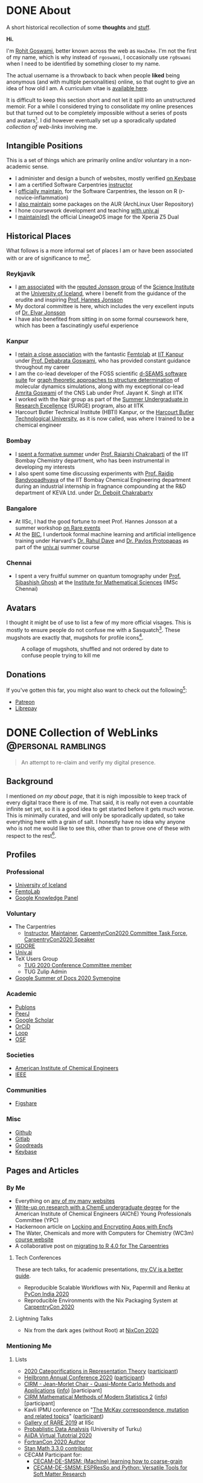 #+author: Rohit Goswami

#+hugo_base_dir: ../
#+hugo_front_matter_format: yaml
#+hugo_front_matter_key_replace: description>summary
#+bibliography: biblio/refs.bib

#+seq_todo: TODO DRAFT DONE
#+seq_todo: TEST__TODO | TEST__DONE

#+property: header-args :eval never-export

#+startup: logdone indent overview inlineimages

* DONE About
:PROPERTIES:
:EXPORT_HUGO_SECTION: /
:EXPORT_FILE_NAME: about
:EXPORT_DATE: 1995-08-10
:END:

#+begin_description
A short historical recollection of some *thoughts* and _stuff_.
#+end_description

*Hi.*

I'm [[https://orcid.org/0000-0002-2393-8056][Rohit Goswami]], better known across the web as ~HaoZeke~. I'm not the
first of my name, which is why instead of ~rgoswami~, I occasionally use ~rg0swami~ when I need to be
identified by something closer to my name.

The actual username is a throwback to back when people *liked* being anonymous (and with multiple personalities)
online, so that ought to give an idea of how old I am. A curriculum vitae is
[[https://github.com/HaoZeke/CV/blob/master/RG_Latest-cv.pdf][available here]].

It is difficult to keep this section short and not let it spill
into an unstructured memoir. For a while I considered trying to consolidate my
online presences but that turned out to be completely impossible without a
series of posts and avatars[fn:notrefs]. I did however eventually set up a
sporadically updated [[Collection of WebLinks][collection of web-links]] involving me.
** Intangible Positions
This is a set of things which are primarily online and/or voluntary in a
non-academic sense.
- I administer and design a bunch of websites, mostly verified [[https://keybase.io/HaoZeke][on Keybase]]
- I am a certified Software Carpentries [[https://static.carpentries.org/instructors#HaoZeke][instructor]]
- I [[https://static.carpentries.org/maintainers/#HaoZeke][officially maintain]], for the Software Carpentries, the lesson on R (r-novice-inflammation)
- I [[https://aur.archlinux.org/packages/?SeB=m&K=HaoZeke][also maintain]] some packages on the AUR (ArchLinux User Repository)
- I hone coursework development and teaching [[https://www.univ.ai/teams/rohit-goswami][with univ.ai]]
- I [[https://forum.xda-developers.com/xperia-z5/orig-development/cm-14-1-lineageos-t3536846][maintain(ed)]] the official LineageOS image for the Xperia Z5 Dual
** Historical Places
What follows is a more informal set of places I am or have been associated with or are of significance to
me[fn:growingUp].
*** Reykjavík
- I [[https://english.hi.is/staff/rog32][am associated]] with the [[https://notendur.hi.is/hj/researchgroup.html][reputed Jonsson group]] of the [[http://raunvisindastofnun.hi.is/the_science_institute][Science Institute]] at the
  [[https://english.hi.is/school_of_engineering_and_natural_sciences][University of Iceland]], where I benefit from the
  guidance of the erudite and inspiring [[https://notendur.hi.is/hj/indexE.html][Prof. Hannes Jonsson]]
- My doctoral committee is here, which includes the very excellent inputs of
  [[https://english.hi.is/staff/elvarorn][Dr. Elvar Jonsson]]
- I have also benefited from sitting in on some formal coursework here, which
  has been a fascinatingly useful experience
*** Kanpur
- I [[https://femtolab.science/people/rohit][retain a close association]] with the fantastic [[https://femtolab.science/][Femtolab]] at [[http://home.iitk.ac.in/~dgoswami/][IIT Kanpur]] under
  [[https://femtolab.science/people/dgoswami][Prof. Debabrata Goswami]], who has provided constant guidance throughout my career
- I am the co-lead developer of the FOSS scientific [[https://dseams.info][d-SEAMS software suite]] for
  [[https://wiki.dseams.info/#citation][graph theoretic approaches to structure determination]] of molecular dynamics
  simulations, along with my exceptional co-lead [[https://www.researchgate.net/profile/Amrita_Goswami2][Amrita Goswami]] of the CNS Lab
  under Prof. Jayant K. Singh at IITK
- I worked with the Nair group as part of the [[http://surge.iitk.ac.in/AnnualReport/report2017.pdf][Summer Undergraduate in Research Excellence]] (SURGE) program, also at IITK
- Harcourt Butler Technical Institute (HBTI) Kanpur, or the [[http://hbtu.ac.in/][Harcourt Butler Technological University]], as it is now called, was where I trained to be a chemical engineer
*** Bombay
- I [[https://rajarshichakrabarti.wixsite.com/rajarshichakrabarti/team][spent a formative summer]] under [[https://rajarshichakrabarti.wixsite.com/rajarshichakrabarti][Prof. Rajarshi Chakrabarti]] of the IIT Bombay
  Chemistry department, who has been instrumental in developing my interests
- I also spent some time discussing experiments with [[https://www.che.iitb.ac.in/online/faculty/rajdip-bandyopadhyaya][Prof. Rajdip Bandyopadhyaya]]
  of the IIT Bombay Chemical Engineering department during an industrial
  internship in fragnance compounding at the R&D department of KEVA Ltd. under
  [[https://in.linkedin.com/in/debojit-chakrabarty-b9a2262][Dr. Debojit Chakrabarty]]
*** Bangalore
- At IISc, I had the good fortune to meet Prof. Hannes Jonsson at a summer
  workshop [[https://chemeng.iisc.ac.in/rare-events/index.html][on Rare events]]
- At the [[http://bangaloreinternationalcentre.org/][BIC]], I undertook formal machine learning and artificial intelligence
  training under Harvard's [[https://www.extension.harvard.edu/faculty-directory/rahul-dave][Dr. Rahul Dave]] and [[https://iacs.seas.harvard.edu/people/pavlos-protopapas][Dr. Pavlos Protopapas]] as part of the [[https://univ.ai][univ.ai]]
  summer course
*** Chennai
- I spent a very fruitful summer on quantum tomography under [[https://www.imsc.res.in/~sibasish/qis.html][Prof. Sibashish Ghosh]] at the [[https://www.imsc.res.in/][Institute for Mathematical Sciences]] (IMSc Chennai)
** Avatars
I thought it might be of use to list a few of my more official visages. This is
mostly to ensure people do not confuse me with a Sasquatch[fn:notpersonal].
These mugshots are exactly that, mugshots for profile icons[fn:mountaintapir].

#+caption: A collage of mugshots, shuffled and not ordered by date to confuse people trying to kill me
[[file:images/avatarCollage.jpg]]

** Donations
If you've gotten this far, you might also want to check out the
following[fn:patreon]:
- [[https://www.patreon.com/rgoswami][Patreon]]
- [[https://liberapay.com/rohit][Librepay]]

[fn:patreon] There won't ever be any content behind paywalls though
[fn:growingUp] I grew up on the verdant and beautiful [[https://www.tifr.res.in/][TIFR Mumbai]] campus, and
completed high school and undergraduate stuff while playing with peacocks and things on
the [[https://www.iitk.ac.in][IIT Kanpur]] campus
[fn:notrefs] I didn't think it would be necessary, but just in case it isn't
clear, people listed here are not necessarily all references or anything, this is
a personal list of people associated with each city, not a cover letter
[fn:notpersonal] This is not a replacement for [[https://www.instagram.com/rg0swami/][an Instagram feed]] or a [[https://www.facebook.com/rg0swami][Facebook
wall]], or even a [[https://www.researchgate.net/profile/Rohit_Goswami2][ResearchGate]] or [[https://publons.com/researcher/2911170/rohit-goswami/][Publons]] or [[https://orcid.org/0000-0002-2393-8056][ORCID]] page; all of which I do sporadically remember I have
[fn:mountaintapir] Made with the [[https://github.com/tttppp/mountain_tapir][Mountain Tapir Collage Maker]]
* DONE Collection of WebLinks :@personal:ramblings:
CLOSED: [1995-08-10]
:PROPERTIES:
:EXPORT_FILE_NAME: rg-collection-weblinks
:EXPORT_HUGO_CUSTOM_FRONT_MATTER: :toc true :comments false
:END:
#+BEGIN_QUOTE
An attempt to re-claim and verify my digital presence.
#+END_QUOTE
** Background
I mentioned [[About][on my about page]], that it is nigh impossible to keep track of every
digital trace there is of me. That said, it is really not even a countable
infinite set yet, so it is a good idea to get started before it gets much worse.
This is minimally curated, and will only be sporadically updated, so take
everything here with a grain of salt. I honestly have no idea why anyone who is
not me would like to see this, other than to prove one of these with respect to
the rest[fn:whereswaldo].
** Profiles
*** Professional
- [[https://english.hi.is/staff/rog32][University of Iceland]]
- [[https://femtolab.science/people/rohit][FemtoLab]]
- [[https://g.co/kgs/Y9fpDC][Google Knowledge Panel]]
*** Voluntary
- The Carpentries
  - [[https://carpentries.org/instructors#HaoZeke][Instructor]], [[https://carpentries.org/maintainers#HaoZeke][Maintainer]], [[https://2020.carpentrycon.org/task-force/][CarpentyrCon2020 Committee Task Force]], [[https://2020.carpentrycon.org/schedule/#session-10][CarpentryCon2020 Speaker]]
- [[https://forum.igdore.org/t/rohit-goswami/656][IGDORE]]
- [[https://www.univ.ai/teams/rohit-goswami][Univ.ai]]
- TeX Users Group
  - [[http://tug.org/tug2020/][TUG 2020 Conference Committee member]]
  - TUG Zulip Admin
- [[https://developers.google.com/season-of-docs/docs/participants/project-sympy-rohitgoswami][Google Summer of Docs 2020 Symengine]]
*** Academic
- [[https://publons.com/researcher/2911170/rohit-goswami/][Publons]]
- [[https://peerj.com/rgoswami/][PeerJ]]
- [[http://scholar.google.com/citations?user=36gIdJMAAAAJ&hl=en][Google Scholar]]
- [[https://orcid.org/0000-0002-2393-8056][OrCiD]]
- [[https://loop.frontiersin.org/people/829611/overview][Loop]]
- [[https://osf.io/c47v3/][OSF]]
*** Societies
- [[https://engage.aiche.org/network/community-directory/profile?UserKey=8f135c8b-747d-4f79-95fd-84975458e3bd][American Institute of Chemical Engineers]]
- [[https://ieeexplore.ieee.org/author/37086865956][IEEE]]
*** Communities
- [[https://figshare.com/authors/Rohit_Goswami/5453063][Figshare]]
*** Misc
- [[https://github.com/HaoZeke][Github]]
- [[https://gitlab.com/HaoZeke][Gitlab]]
- [[https://www.goodreads.com/user/show/33462912-rohit-goswami][Goodreads]]
- [[https://keybase.io/HaoZeke][Keybase]]
** Pages and Articles
*** By Me
- Everything on [[https://keybase.io/HaoZeke][any of my many websites]]
- [[https://www.aiche.org/community/sites/committees/young-professionals/blog/fundamental-research-chemical-engineering-undergrad][Write-up on research with a ChemE undergraduate degree]] for the American Institute of Chemical Engineers (AIChE) Young Professionals Committee (YPC)
- Hackernoon article on [[https://hackernoon.com/locking-and-encrypting-apps-with-encfs-c1484e77f479][Locking and Encrypting Apps with Encfs]]
- The Water, Chemicals and more with Computers for Chemistry (WC3m) [[https://wc3m.github.io/][course website]]
- A collaborative post on [[https://carpentries.org/blog/2020/08/r-4-migration/][migrating to R 4.0 for The Carpentries]]
**** Tech Conferences
These are tech talks, for academic presentations, [[https://github.com/haozeke/cv][my CV is a better guide]].
- Reproducible Scalable Workflows with Nix, Papermill and Renku at [[https://in.pycon.org/2020/][PyCon India 2020]]
- Reproducible Environments with the Nix Packaging System at [[https://2020.carpentrycon.org/schedule/#session-10][CarpentryCon 2020]]
**** Lightning Talks
- Nix from the dark ages (without Root) at [[https://2020.nixcon.org/][NixCon 2020]]
*** Mentioning Me
**** Lists
- [[https://sites.google.com/view/2020crt/home?authuser=0][2020 Categorifications in Representation Theory]] ([[https://sites.google.com/view/2020crt/registered-participants?authuser=0][participant]])
- [[https://web-eur.cvent.com/event/16fae83c-5b72-4690-a368-829688f0d14b/summary][Heilbronn Annual Conference 2020]] ([[https://web-eur.cvent.com/event/16fae83c-5b72-4690-a368-829688f0d14b/websitePage:1faf08a0-dcdd-4a2c-b4b8-d9d445202377?RefId=HIMR][participant]])
- [[https://www.cirm-math.fr/Listes/liste_pre_verif.php?id_renc=2255&num_semaine=0][CIRM - Jean-Morlet Chair - Quasi-Monte Carlo Methods and Applications]] ([[https://www.chairejeanmorlet.com/2255.html][info]]) [participant]
- [[https://www.cirm-math.fr/Listes/liste_pre_verif.php?id_renc=2146&num_semaine=0][CIRM Mathematical Methods of Modern Statistics 2]] ([[https://www.cirm-math.com/cirm-virtual-event-2146.html][info]]) [participant]
- Kavli IPMU conference on "[[https://indico.ipmu.jp/event/314/overview][The McKay correspondence, mutation and related topics]]" ([[https://indico.ipmu.jp/event/314/registrations/participants][participant]])
- [[https://chemeng.iisc.ac.in/rare-events/gallery.html][Gallery of RARE 2019]] at IISc
- [[https://gitlab.com/openresearchlabs/probabilistic_data_analysis_2020/-/blob/master/session7.md][Probablistic Data Analysis]] (University of Turku)
- [[https://twitter.com/aiidateam/status/1281323480290660352][AiiDA Virtual Tutotrial 2020]]
- [[https://tcevents.chem.uzh.ch/event/12/contributions/45/author/73][FortranCon 2020 Author]]
- [[https://github.com/stan-dev/math/releases/tag/v3.3.0][Stan Math 3.3.0 contributor]]
- CECAM Participant for:
  - [[https://www.cecam.org/workshop-details/26#participant_tab][CECAM-DE-SMSM: (Machine) learning how to coarse-grain]]
  - [[https://www.cecam.org/workshop-details/28#participant_tab][CECAM-DE-SMSM: ESPResSo and Python: Versatile Tools for Soft Matter Research]]
**** Teaching
- [[https://wc3m.github.io/][Water, Chemicals and more with Computers for Chemistry (WC3m)]] :: July 28-August 28, 2020 (co-lead)
- [[https://coderefinery.github.io/2020-05-25-online/][2020 MegaCodeRefinery]] (helper)
***** Carpentries
- [[https://flatironinstitute.github.io/sciware-swc-2020-09-git/][Sciware: Git and GitHub at the Flatiron Institute]] :: September 24 and October 1, 2020 (instructor)
- [[https://nairps.github.io/2020-09-08-ggc-SBDH-online/][Data Carpentry Workshop for Social Sciences Georgia Gwinnett College]] :: September 8-11, 2020 (instructor)
- [[https://smcclatchy.github.io/2020-06-22-biotechPartners-pm/][Data Carpentry Ecology for Biotech Partners]] :: June 22-July 2, 2020 (instructor)
- [[https://sadilar.github.io/2020-06-29-SA-ONLINE/][Online Data Carpentry Workshop SADiLaR, South Africa]] :: 29 June - 3 July, 2020 (instructor)
**** Quotes
- Quoted in a [[https://www.stanforddaily.com/2020/06/08/code-in-place-makes-cs-accessible-to-thousands-worldwide/][Stanford Daily Article on CS106A Code in Place]]
- [[https://fortran-lang.org/newsletter/2020/06/01/Fortran-Newsletter-June-2020/][Fortran Monthly Newsletter (June 2020)]]
- Emacs News
  - [[https://sachachua.com/blog/2020/05/2020-05-11-emacs-news/][2020-06-22]] :: for [[Temporary LaTeX Documents with Orgmode][Temporary LaTeX Documents with Orgmode]]
  - [[https://sachachua.com/blog/2020/05/2020-05-11-emacs-news/][2020-06-15]] :: for [[Emacs for Nix-R][Emacs for Nix-R]]
  - [[https://sachachua.com/blog/2020/05/2020-05-11-emacs-news/][2020-05-11]] :: for [[An Orgmode Note Workflow][An Orgmode Note Workflow]]
  - [[https://sachachua.com/blog/2020/05/2020-05-04-emacs-news/][2020-05-04]] :: for [[Pandoc to Orgmode with Babel][Pandoc to Orgmode with Babel]]
  - [[https://sachachua.com/blog/2020/04/2020-04-27-emacs-news/][2020-04-27]] :: for [[Using Mathematica with Orgmode][Using Mathematica with Orgmode]]
  - [[https://sachachua.com/blog/2020/04/2020-04-13-emacs-news/][2020-04-13]] :: for [[https://rgoswami.me/dotdoom][my dotDoom doom-emacs configuration]]
  - [[https://sachachua.com/blog/2020/04/2020-04-06-emacs-news/][2020-04-06]] :: for [[Replacing Jupyter with Orgmode][Replacing Jupyter with Orgmode]]
** Videos
*** Of Me
- Everything [[https://www.youtube.com/channel/UC9f_UGqNsa60kmNGj_WkLPw?][on my YouTube channel]]
- [[https://www.youtube.com/watch?v=Q1St1VT43sc&feature=youtu.be][Discussion session]] for the CS196A Code in Place AMA with the students
- Panelist for the CarpentryCon 2020 session on [[https://pad.carpentries.org/cchome-teaching-online][lessons learnt from remote teaching]]
- Student Presentation at UI on [[https://hi.cloud.panopto.eu/Panopto/Pages/Viewer.aspx?id=6cda865b-c58a-4a79-89a3-ab9300d6ede6][Scrum for Software Quality Management]]
- CarpentryCon 2020 [[https://www.youtube.com/watch?v=np6TPzME0aA][session recording]] on "[[https://2020.carpentrycon.org/schedule/#session-10][Reproducible Environments with the Nix Packaging System]]"
*** Including Me
This category involves recordings where I asked questions, and therefore
technically involve me in a sense.
- I appear [[https://www.linkedin.com/posts/univ-ai_neuralnetwork-regularisation-ucla-activity-6689748037511782400-gMSx][in the audience of this clip]] on neural networks and regularization
- Code in Place AMA with [[https://www.youtube.com/watch?v=J7S_SJ2Adi4&list=PLcil-m27rjnZ2f85ao8_EauguYhzkzSQA&index=5&t=0s][Stanford CS Lecturers]]
- I [[http://www.youtube.com/watch?v=-Y_OYhoHOb8][appear (audibly)]] to ask a question for the TUG2020 closing seminar by John MacFarlane
**** HPC Carpentry
- [[https://pad.carpentries.org/hpccarpentry-tour][A guided tour]]
**** Fortran Maintainers Monthly Calls
- [[https://www.youtube.com/watch?v=i-gRNGRzugc][June 2020]]
**** IAS TML Lecture Questions
I've been sitting in on these for a while thanks to [[https://www.math.ias.edu/~ke.li/][Ke Li]], but this section lists some of the lectures I asked a question in
  - "[[https://video.ias.edu/tml/2020/0609-AleksanderMadry][What Do Models Learn?]]" by Aleksander Mądry
  - "[[https://youtu.be/QTnjqdxG99c?t=3879][Langevin Dynamics in Machine Learning]]" by Michael Jordan
  - "[[https://youtu.be/Wx8J-Kw3fTA?t=4814][Graph Nets: The Next Generation]]" by Max Welling
  - "[[https://youtu.be/IbKWTF4MzMY?t=3787][Priors for Semantic Variables]]" by Yoshua Bengio
  - "A Blueprint of Standardized and Composable Machine Learning" by Eric Xing

[fn:whereswaldo] If you do think you have seen me somewhere not on this list, drop me an email
* DONE Search
:PROPERTIES:
:EXPORT_HUGO_SECTION: /
:EXPORT_FILE_NAME: search
:END:
#+begin_src yaml :front_matter_extra t
layout: "search"
outputs:
  - html
  - json
sitemap:
  priority: 0.1
#+end_src
#+begin_description
Search in full-text, the entire contents of the site.
#+end_description
* DONE Categories
:PROPERTIES:
:EXPORT_HUGO_SECTION: /categories/
:EXPORT_FILE_NAME: _index.md
:END:
#+begin_src yaml :front_matter_extra t
mainlist: True
#+end_src
* DONE Tags
:PROPERTIES:
:EXPORT_HUGO_SECTION: /tags/
:EXPORT_FILE_NAME: _index.md
:END:
#+begin_src yaml :front_matter_extra t
mainlist: True
#+end_src
* DONE Site Rationale :@personal:ramblings:explanations:
:PROPERTIES:
:EXPORT_FILE_NAME: rationale
:EXPORT_DATE: 2020-02-11 23:28
:END:
** Why this site exists
I have a lot of online presences. I have been around (or at-least, lurking) for
over ten years. Almost as long as I have been programming. Anyway, I have a
penchant lately for using ~emacs~ and honestly there isn't very good support for
~org-mode~ files. There are options recently with ~gatsby~ as well, but this
seemed kinda neat.
** What 'this' is
- This site is [[http://gohugo.io/][built by Hugo]]
- The posts are [[https://ox-hugo.scripter.co/][generated with ox-hugo]]
- The theme is based of this [[https://github.com/rhazdon/hugo-theme-hello-friend-ng][excellent one]] by Djordje Atlialp, which in turn is based off of this [[https://github.com/panr/hugo-theme-hello-friend][theme by panr]]
    - My modifications [[https://github.com/HaoZeke/hugo-theme-hello-friend-ng-hz][are here]]
** What is here
- Mostly random thoughts I don't mind people knowing
- Some tech stuff which isn't coherent enough to be put in any form with
  references
- Emacs specific workflows which I might want to write about more than [[https://rgoswami.me/dotdoom][short
  notes on the config]]
** What isn't here
- Some collections should and will go to my [[https://grimoire.science][grimoire]]
- My [[https://rgoswami.me/dotdoom][doom-emacs configuration]]
- Academic stuff is better tracked on [[https://publons.com/researcher/2911170/rohit-goswami/][Publons]] or [[https://scholar.google.co.in/citations?user=36gIdJMAAAAJ&hl=en][Google Scholar]] or my pages
  hosted by my favorite [[https://femtolab.science/people/rohit][IITK group]] or [[https://www.hi.is/starfsfolk/rog32][UI group]]
* DONE Taming Github Notifications :@notes:tools:github:workflow:
:PROPERTIES:
:EXPORT_FILE_NAME: ghNotif
:EXPORT_DATE: 2020-02-12 11:36
:END:
** Background
As a member of several large organizations, I get a lot of github notifications.
Not all of these are of relevance to me. This is especially true of
~psuedo-monorepo~ style repositories like the [[https://github.com/openjournals/joss-reviews][JOSS review system]] and
*especially* the [[https://github.com/exercism/v3/][exercism community]].

- I recently (re-)joined the [[https://exercism.io/][exercism community]] as a maintainer for the C++
  lessons after having been a (sporadic) teacher
- This was largely in response to a community call to action as the group needed
  new blood to usher in *v3* of the exercism project

Anyway, I have since found that at the small cost of possibly much of my public
repo data, I can manage my notifications better with [[https://octobox.io/][Octobox]]

** Octobox
- It appears to be free for now
- It syncs on demand (useful)
- I can search things quite easily
- They have a neat logo
- There appear to be many features I probably won't use

It looks like this:

#+caption: Octobox Stock Photo
[[file:images/octoboxSample.png]]
* DONE Poetry and Direnv :@programming:tools:direnv:workflow:python:
:PROPERTIES:
:EXPORT_FILE_NAME: poetry-direnv
:EXPORT_DATE: 2020-02-13 21:36
:END:
** Background
- I end up writing about using [[https://python-poetry.org/][poetry]] a lot
- I almost always [[https://direnv.net/][use direnv]] in real life too
- I don't keep writing mini scripts in my ~.envrc~

Honestly there's nothing here anyone using the [[https://github.com/direnv/direnv/wiki/Python][direnv wiki]] will find surprising,
but then it is still neat to link back to.

** Setting Up Poetry
This essentially works by simply modifying the global ~.direnvrc~ which
essentially gets sourced by every local ~.envrc~ anyway.
#+BEGIN_SRC sh
vim $HOME/.direnvrc
#+END_SRC
So what we put in there is the following snippet derived from other snippets [[https://github.com/direnv/direnv/wiki/Python][on
the wiki]], and is actually now there too.

#+BEGIN_SRC bash
# PUT this here
layout_poetry() {
  if [[ ! -f pyproject.toml ]]; then
    log_error 'No pyproject.toml found.  Use `poetry new` or `poetry init` to create one first.'
    exit 2
  fi

  local VENV=$(dirname $(poetry run which python))
  export VIRTUAL_ENV=$(echo "$VENV" | rev | cut -d'/' -f2- | rev)
  export POETRY_ACTIVE=1
  PATH_add "$VENV"
}
#+END_SRC

Now we can just make ~.envrc~ files with ~layout_poetry~ and everything will
/just work™/.

* DONE Replacing Jupyter with Orgmode :@programming:tools:emacs:workflow:orgmode:
:PROPERTIES:
:EXPORT_FILE_NAME: jupyter-orgmode
:EXPORT_HUGO_CUSTOM_FRONT_MATTER: :toc true :comments true
:EXPORT_DATE: 2020-02-13 22:36
:END:
** Background
- I dislike Jupyter notebooks (and [[https://jupyter.org/][JupyterHub]]) a lot
- [[https://tkf.github.io/emacs-ipython-notebook/][EIN]] is really not much of a solution either

In the past I have written some posts on [[https://grimoire.science/latex-and-jupyterhub/][TeX with JupyterHub]] and discussed ways
to use virtual [[https://grimoire.science/python-and-jupyterhub/][Python with JupyterHub]] in a more reasonable manner.

However, I personally found that EIN was a huge pain to work with, and I mostly
ended up working with the web-interface anyway.

It is a bit redundant to do so, given that at-least for my purposes, the end
result was a LaTeX document. Breaking down the rest of my requirements went a
bit like this:

- What exports well to TeX? :: *Org*, Markdown, anything which goes into pandoc
- What displays code really well? :: LaTeX, Markdown, *Org*
- What allows easy visualization of code snippets? :: Rmarkdown, RStudio,
  JupyterHub, *Org* with babel

Clearly, [[https://orgmode.org/manual/][orgmode]] is the common denominator, and ergo, a perfect JupyterHub alternative.
** Setup
Throughout this post I will assume the following structure:
#+BEGIN_SRC bash :exports both
tree tmp
mkdir -p tmp/images
touch tmp/myFakeJupyter.org
#+END_SRC

#+RESULTS:
| tmp |                   |   |      |
| ├── | images            |   |      |
| └── | myFakeJupyter.org |   |      |
| 1   | directory,        | 1 | file |

As is evident, we have a folder ~tmp~ which will have all the things we need for
dealing with our setup.

*** Virtual Python
Without waxing too eloquent on the whole reason behind doing this, since I will
rant about virtual python management systems elsewhere, here I will simply
describe my preferred method, which is [[https://python-poetry.org/][using poetry]].

#+BEGIN_SRC bash
# In a folder above tmp
poetry init
poetry add numpy matplotlib scipy pandas
#+END_SRC

The next part is optional, but a good idea if you figure out [[https://direnv.net/][using direnv]] and
have configured ~layout_poetry~ as [[https://rgoswami.me/posts/poetry-direnv][described here]]:
#+BEGIN_SRC bash
# Same place as the poetry files
echo "layout_poetry()" >> .envrc
#+END_SRC

*Note:*
- We can nest an arbitrary number of the ~tmp~ structures under a single place
  we define the poetry setup
- I prefer using ~direnv~ to ensure that I never forget to hook into the right environment
** Orgmode
This is not an introduction to org, however in particular, there are some basic
settings to keep in mind to make sure the set-up works as expected.

*** Indentation
Python is notoriously weird about whitespace, so we will ensure that our export
process does not mangle whitespace and offend the python interpreter. We will
have the following line at the top of our ~orgmode~ file:

#+BEGIN_SRC orgmode :tangle tmp/myFakeJupyter.org :exports code
# -*- org-src-preserve-indentation: t; org-edit-src-content: 0; -*-
#+END_SRC

*Note:*
- this post is actually generating the file being discussed here by
[[https://orgmode.org/manual/Extracting-Source-Code.html][tangling the file]]
- You can get the [[https://github.com/HaoZeke/haozeke.github.io/blob/src/content-org/tmp/myFakeJupyter.org][whole file here]]
*** TeX Settings
These are also basically optional, but at the very least you will need the
following:

#+BEGIN_SRC orgmode :tangle tmp/myFakeJupyter.org
#+author: Rohit Goswami
#+title: Whatever
#+subtitle: Wittier line about whatever
#+date: \today
#+OPTIONS: toc:nil
#+END_SRC

I actually use a lot of math using the ~TeX~ input mode in Emacs, so I like the
following settings for math:

#+BEGIN_SRC orgmode :tangle tmp/myFakeJupyter.org
# For math display
#+LATEX_HEADER: \usepackage{amsfonts}
#+LATEX_HEADER: \usepackage{unicode-math}
#+END_SRC

There are a bunch of other settings which may be used, but these are the bare
minimum, more on that would be in a snippet anyway.

*Note:*
- rendering math in the ~orgmode~ file in this manner requires that we
 use ~XeTeX~ to compile the final file
*** Org-Python
We essentially need to ensure that:
- Babel uses our virtual python
- The same session is used for each block

We will get our poetry python pretty easily:
#+BEGIN_SRC bash
which python
#+END_SRC

#+RESULTS:
: /home/haozeke/.cache/pypoetry/virtualenvs/test-2aLV_5DQ-py3.8/bin/python

Now we will use this as a common ~header-arg~ passed into the property drawer to
make sure we don't need to set them in every code block.

We can use the following structure in our file:

#+BEGIN_SRC orgmode :tangle tmp/myFakeJupyter.org :exports code
\* Python Stuff
  :PROPERTIES:
  :header-args:    :python /home/haozeke/.cache/pypoetry/virtualenvs/test-2aLV_5DQ-py3.8/bin/python :session One :results output :exports both
  :END:
Now we can simply work with code as we normally would
\#+BEGIN_SRC python
print("Hello World")
\#+END_SRC
#+END_SRC

*Note:*
- For some reason, this property needs to be set on *every* heading (as of Feb 13 2020)
- In the actual file you will want to remove extraneous  \ symbols:
  - \* → *
  - \#+BEGIN_SRC → #+BEGIN_SRC
  - \#+END_SRC → #+END_SRC
*** Python Images and Orgmode
To view images in ~orgmode~ as we would in a JupyterLab notebook, we will use a
slight trick.
- We will ensure that the code block returns a file object with the arguments
- The code block should end with a print statement to actually generate the file
  name

 So we want a code block like this:

#+begin_example
#+BEGIN_SRC python :results output file :exports both
import matplotlib.pyplot as plt
from sklearn.datasets.samples_generator import make_circles
X, y = make_circles(100, factor=.1, noise=.1)
plt.scatter(X[:, 0], X[:, 1], c=y, s=50, cmap='autumn')
plt.xlabel('x1')
plt.ylabel('x2')
plt.savefig('images/plotCircles.png', dpi = 300)
print('images/plotCircles.png') # return filename to org-mode
#+end_src
#+end_example

Which would give the following when executed:

#+begin_example
#+RESULTS:
[[file:images/plotCircles.png]]
#+end_example

Since that looks pretty ugly, this will actually look like this:

#+BEGIN_SRC python :results output file :exports both
import matplotlib.pyplot as plt
from sklearn.datasets.samples_generator import make_circles
X, y = make_circles(100, factor=.1, noise=.1)
plt.scatter(X[:, 0], X[:, 1], c=y, s=50, cmap='autumn')
plt.xlabel('x1')
plt.ylabel('x2')
plt.savefig('images/plotCircles.png', dpi = 300)
print('images/plotCircles.png') # return filename to org-mode
#+end_src

[[file:tmp/images/plotCircles.png]]

*** Bonus
A better way to simulate standard ~jupyter~ workflows is to just specify the
properties once at the beginning.

#+BEGIN_SRC orgmode
#+PROPERTY: header-args:python :python /home/haozeke/.cache/pypoetry/virtualenvs/test-2aLV_5DQ-py3.8/bin/python :session One :results output :exports both
#+END_SRC

This setup circumvents having to set the properties per sub-tree, though for
very large projects, it is useful to use different processes.
** Conclusions
- The last step is of course to export the file as to a ~TeX~ file and then
  compile that with something like ~latexmk -pdfxe -shell-escape file.tex~

There are a million and one variations of this of course, but this is enough to
get started.

The whole file is also [[https://github.com/HaoZeke/haozeke.github.io/blob/src/content-org/tmp/myFakeJupyter.org][reproduced here]].

** Comments
The older commenting system was implemented with [[https://utteranc.es][utteranc.es]] as seen below.
@@html:<script src="https://utteranc.es/client.js" repo="haozeke/haozeke.github.io" issue-term="pathname" theme="photon-dark" label="Utterance 💬" crossorigin="anonymous" async></script>@@

* TODO Orgmode and Hugo :@programming:tools:emacs:webdev:hugo:
:PROPERTIES:
:EXPORT_FILE_NAME: hugo-orgmode
:END:
** Background
- This is about the site you are reading
- It is also a partial rant
- It has a lot to do with web development in general
* DONE Switching to Colemak :@personal:workflow:explanations:
:PROPERTIES:
:EXPORT_FILE_NAME: colemak-switch
:EXPORT_HUGO_CUSTOM_FRONT_MATTER: :toc false :comments true
:EXPORT_DATE: 2020-02-29 14:06
:EXPORT_HUGO_AUTO_SET_LASTMOD: t
:END:
#+BEGIN_QUOTE
Thoughts on and rationale behind leaving QWERTY and touch typing in general. Followed [[Refactoring Dotfiles For Colemak][by this post]] on refactoring my Dotfiles.
#+END_QUOTE

** Background
I just realized that it has been over two years since I switched from QWERTY to
Colemak but somehow never managed to write about it. It was a major change in my
life, and it took forever to get acclimatized to. I do not think I'll ever again be
in a position to make such a change in my life again, but it was definitely
worth it.
** Touch Typing
My interest in touch typing in I decided to digitize my notes for posterity, during the
last two years of my undergraduate studies back in Harcourt Butler Technical
Institute (HBTI) Kanpur, India. in one of my many instances of yak shaving, I
realized I could probably consume and annotate a lot more content by typing
faster. Given that at that stage I was already a fast talker, it seemed like a
natural extension. There was probably an element of nostalgia involved as well.
That and the end of a bachelors involves the thesis, which generally involves a
lot of typing.

There were (and are) some fantastic resources for learning to touch type
nowadays, I personally used:
- [[https://www.typing.com/][Typing.com]] :: This is short, but a pretty good basic setup. The numbering and
  special characters are a bit much to take in at the level of practice you get
  by completing all the previous exercises, but eventually they make for a good workout.
- [[https://www.typingclub.com/en-gb/login/][TypingClub]] :: This is what I ended up working my way through. It is
  comprehensive, beautiful, and fun.

Also, later, I ended up using [[https://www.keybr.com/][keybr]] a lot, simply because typing gibberish is a
good way of practicing, and it is independent of the keyboard layout.

Just to foreshadow things, the enemy facing me at this point was the layout
itself[fn:img] .

https://www.keyboard-design.com/kb-images/qwerty-kla.jpg

** Alternate layouts
Having finally broken into the giddy regimes of 150+ wpm, I was ecstatic, and
decided to start working my way through some longer reports. However, I quickly
realized I was unable to type for more than a couple of minutes without getting
terribly cramped. Once it got to the point of having to visit a physiotherapist,
I had to call it quits. At that stage, relearning the entire touch typing
corpus, given that I already was used to QWERTY, seemed pretty bleak.

It took forever, and I ended up applying my choices to my phone keyboard as
well, which presumably helped me in terms of increasing familiarity, had the
unintended effect of making me seem distant to people I was close to, since my
verbose texts suddenly devolved to painful one-liners.

The alternative layouts I tried were:

- [[https://www.dvorak-keyboard.com/][DVORAK]] :: At the time, TypingClub only supported QWERTY and DVORAK, so it was
  pretty natural for me to try it out. There are also some [[https://www.dvzine.org/][very nice comics
  about it]]. I remember that it was pretty neat, with
  a good even distribution, until I tried coding. The placement of the
  semicolons make it impossible to use while programming. I would still say it
  makes for a comfortable layout, as long as special characters are not required.

https://www.keyboard-design.com/kb-images/dvorak-kla.jpg

- [[http://mkweb.bcgsc.ca/carpalx][CarpalX]] :: I experimented with the entire carpalx family, but I was unable to get
  used to it. I liked QFMLWY best. I do recommend reading the training methodology, especially if
  anyone is interested in numerical optimization in general. More importantly,
  though it was relatively easy to set up on my devices and operating systems,
  the fact that it wasn't natively supported meant a lot of grief whenever I
  inevitably had to use a public computer.

https://www.keyboard-design.com/kb-images/qgmlwy-kla.jpg

- Colemak :: Eventually I decided to go with [[https://colemak.com/][Colemak]], especially since it is
  widely available. Nothing is easier than ~setxkbmap us -variant colemak -option grp:alt_shift_toggle~ on public machines and it's easy on Windows as
  well. Colemak seems like a good compromise. I personally have not been able to
  reach the same speeds I managed with QWERTY, even after a year, but then
  again, I can be a lot more consistent, and it hurts less. Nowadays, Colemak
  has made its way onto most typing sites as well, including TypingClub

https://www.keyboard-design.com/kb-images/colemak-kla.jpg

*** What about VIM?
- DVORAK makes it impossible, so do most other layouts, but there are some
  tutorials purporting to help use vim movement with DVORAK
- Colemak isn't any better, but the fact of the matter is that once you know VIM
  on QWERTY, and have separately internalized colemak or something else, hitting
  keys is just hitting keys

+All that said, I still occasionally simply remap HJKL (QWERTY movement) to HNEI (Colemak analog) when it is feasible.+
*update:* I actually ended up refactoring my entire Dotfiles to use more Colemak native bindings, as described [[Refactoring Dotfiles For Colemak][in this post]].
** Conclusion
Changing layouts was a real struggle. Watching my WPM drop back to lower than
hunt and peck styles was pretty humiliating, especially since the reports kept
coming in, and more than once I switched to QWERTY. However, since then, I have
managed to stay on course. I guess if I think about it, it boils down to a few
scattered thoughts:
- Typing is kinda like running a marathon, knowing how it is done and doing it
  are two different things
- Tell *everyone*, so people can listen to you lament your reduced speed and not
  hate you for replying slowly
- Practice everyday, because, well, it works out in the long run, even when you
  plateau
- Alternate shifts! That's really something which should show up more in
  tutorials, especially for listicles, not changing the shifts will really hurt
- Try and get a mechanical keyboard (like the [[https://www.annepro.net/][Anne Pro 2]] or the [[https://www.coolermaster.com/catalog/peripheral/keyboards/masterkeys-pro-l-white/][Coolermaster Masterkeys]]), they're fun and easy to change layouts on

** Comments
The older commenting system was implemented with [[https://utteranc.es][utteranc.es]] as seen below.
@@html:<script src="https://utteranc.es/client.js" repo="haozeke/haozeke.github.io" issue-term="pathname" theme="photon-dark" label="Utterance 💬" crossorigin="anonymous" async></script>@@

[fn:img] The images are [[https://www.keyboard-design.com/best-keyboard-layouts.html][from here]], where there's also an effort based metric
used to score keyboard layouts.
* TODO Replacing Rstudio with Emacs :@programming:tools:emacs:workflow:R:
:PROPERTIES:
:EXPORT_FILE_NAME: rstudio-emacs
:EXPORT_HUGO_CUSTOM_FRONT_MATTER: :toc true :comments true
:EXPORT_DATE: 2020-02-15 04:38
:END:
** Background
RStudio is one of the best IDEs around, in that it is essentially a text editor
and terminal with some pretty printing and object viewing functionality. It is
really great, but it is also relatively resource intensive. It turns out that
thanks to Emacs ESS, it is possible to circumvent Rstudio completely in favor of
an Emacs-native workflow.
* TODO Role models and colleges
* TODO My current courses
* TODO Rude college admissions
* DONE Pandora and Proxychains :@personal:tools:workflow:
:PROPERTIES:
:EXPORT_FILE_NAME: pandora-proxychains
:EXPORT_HUGO_CUSTOM_FRONT_MATTER: :comments true
:EXPORT_DATE: 2020-02-15 05:28
:END:
** Background
- Pandora doesn't work outside the states
- I keep forgetting how to set-up ~proxychains~
** Proxychains
Technically this article [[https://github.com/rofl0r/proxychains-ng][expects proxychains-ng]], which seems to be the more
up-to-date fork of the original ~proxychains~.

1. Install ~proxychains-ng~
   #+BEGIN_SRC bash
# I am on archlinux..
sudo pacman -S proxychains-ng
   #+END_SRC
2. Copy the configuration to the ~$HOME~ directory
   #+BEGIN_SRC bash
cp /etc/proxychains.conf .
   #+END_SRC
3. Edit said configuration to add some US-based proxy

In my particular case, I don't keep the tor section enabled.
#+BEGIN_SRC bash :exports both :results raw
tail $HOME/proxychains.conf
#+END_SRC

#+RESULTS:
#+begin_example
#
#       proxy types: http, socks4, socks5
#        ( auth types supported: "basic"-http  "user/pass"-socks )
#
[ProxyList]
# add proxy here ...
# meanwile
# defaults set to "tor"
# socks4 	127.0.0.1 9050
#+end_example

I actually use [[https://windscribe.com][Windscribe]] for my VPN needs, and they have a neat [[https://windscribe.com/getconfig/socks][SOCKS5 proxy
setup]]. This works out to a line like ~socks5 $IP $PORT $USERNAME $PASS~ being
added. The default generator gives you a pretty server name, but to get the IP
I use ~ping $SERVER~ and put that in the ~conf~ file.
** Pandora
I use the excellent ~pianobar~ frontend.
1. Get [[https://github.com/PromyLOPh/pianobar][pianobar]]
   #+BEGIN_SRC bash
sudo pacman -S pianobar
   #+END_SRC
2. Use it with ~proxychains~
   #+BEGIN_SRC bash
proxychains pianobar
   #+END_SRC
3. Profit

I also like setting up some defaults to make life easier:
#+BEGIN_SRC bash
mkdir -p ~/.config/pianobar
vim ~/.config/pianobar/config
#+END_SRC
I normally set the following (inspired by the [[https://wiki.archlinux.org/index.php/Pianobar][ArchWiki]]):
#+BEGIN_SRC conf
audio_quality = {high, medium, low}
autostart_station = $ID
password = "$PASS"
user = "$emailID"
#+END_SRC

The ~autostart_station ID~ can be obtained by inspecting the terminal output
during an initial run. I usually set it to the QuickMix station.
* Bojack Horseman :@personal:thoughts:random:review:TV:
:PROPERTIES:
:EXPORT_FILE_NAME: bojack-horseman
:EXPORT_HUGO_CUSTOM_FRONT_MATTER: :comments false
:EXPORT_DATE: 2020-02-27 22:28
:END:
** Background
For a while I was worried about writing about a TV show here. I thought it might
be frivolous, or worse, might outweigh the other kinds of articles I would like
to write. However, like most things, that which is ignored just grows, so it is
easier to just write and forget about it.
** The Show
Much has been said about how Bojack Horseman is one of the best shows ever, and
they're all correct. For that matter I won't be going into the details of how
every episode ties together a tapestry of lives in a meaningful way, or any of
that. The show was amazingly poignant. The characters felt real. Which actually
leads me to the real issue.
** The End
The end of Bojack was *good*. It was the way it was meant to be. For a
slice-of-life show, it is a natural conclusion. It isn't necessary that any
catharsis occurs or that the characters change or become better or all that
jazz. It isn't about giving the viewers closure. It is simply about a window
onto the lives of (fictional) characters being shut. To that end, I disliked
attempts to bring closure in the show itself.

One of the main reasons why I felt strongly enough to write this, is simply
because when I looked around, the prevailing opinion was that the main character
should have been killed off, _for his sins_. This strikes me as a very flippant
attitude to take. It reeks of people trying to make the show a cautionary tale,
which is frankly speaking a weird approach to take towards any fictional story.
The idea that the character should be redeemed also seemed equally weak, for
much the same reasons.

The fact that the characters are hypocrites, and that none of them are as good
or bad as they make themselves out to be is one of the best parts of the show.

** Conclusion
That's actually all I have to say about this. I thought of adding relevant memes
or listing episodes or name dropping sites, but this isn't buzzfeed. The show is
incredible, and there are far better ways of proving that. Bust out your
favorite search engine + streaming content provider / digital piracy eye-patch
and give it a whirl. The only thing I'd suggest is watching everything in order,
it's just that kind of show.

* TODO The Morpho Language :@programming:review:
:PROPERTIES:
:EXPORT_FILE_NAME: morpho-lang
:EXPORT_HUGO_CUSTOM_FRONT_MATTER: :toc false :comments true
:END:
* TODO Towards DOOM-Emacs :@programming:workflow:review:
:PROPERTIES:
:EXPORT_FILE_NAME: towards-doom-emacs
:EXPORT_HUGO_CUSTOM_FRONT_MATTER: :toc false :comments false
:END:
** Background
[[https://rgoswami.me/dotdoom][My doom-emacs configuration]] gets a rather insane number of views every month.
Statistically, it accounts for 90% of the traffic to [[https://grimoire.science][my other site]], and that is
essentially around three times time traffic on the rest of my presences,
combined. I followed a pretty standard path to finally reach doom-emacs.
However, before delving into it, I thought I'd discuss the chronological aspects
of my road to doom. In a nutshell it was just:

Word → Notepad++ → Sublime Text 3 → VIM → Emacs (Spacemacs) → Emacs (doom-emacs)
* DONE Provisioning Dotfiles on an HPC :@programming:workflow:projects:hpc:
:PROPERTIES:
:EXPORT_FILE_NAME: prov-dots
:EXPORT_HUGO_CUSTOM_FRONT_MATTER: :toc false :comments true
:EXPORT_DATE: 2020-03-16 00:06
:END:
** Background
[[https://github.com/HaoZeke/Dotfiles][My dotfiles]] turned 4 years old a few months ago (since 9th Jan 2017) and remains one of my most
frequently updated projects for obvious reasons. Going through the changes
reminds me of a whole of posts I never got around to writing.

Anyway, recently I gained access to another HPC cluster, with a standard configuration
(bash, old CentOS) and decided to track my provisioning steps. This is really a
very streamlined experience by now, since I've used the same setup across scores
of machines. This is actually also a generic intro to configuring user setups on
HPC (high performance cluster) machines, if one is inclined to read it in that
manner. To that end, sections of this post involve restrictions relating to user
privileges which aren't normally part of most Dotfile setups.
*** Aside
- Dotfiles define most people who maintain them
- No two sets are ever exactly alike
- They fall somewhere between winging it for each machine and using something
  like [[https://www.habitat.sh/learn/][Chef]] or [[https://www.ansible.com/][Ansible]]
- Tracking dotfiles is really close to having a sort of out-of-context journal

Before I settled on using [[https://github.com/kobus-v-schoor/dotgit][the fabulous dotgit]], I considered several
alternatives, most notably [[https://www.gnu.org/software/stow/][GNU stow]].
** Preliminaries
It is important to note the environment into which I had to get my
setup.
*** SSH Setup
- The very first thing to do is to use a new ~ssh-key~
#+BEGIN_SRC bash
export myKey="someName"
ssh-keygen -f $HOME/.ssh/$myKey
# I normally don't set a password
ssh-add $HOME/.ssh/$myKey
ssh-copy-id $myHPC
# myHPC being an IP address
#+END_SRC
I more often than not tend to back this up with a cutesy alias, also because I
do not always get my username of choice on these machines. So in
~$HOME/.ssh/config~ I use:
#+BEGIN_SRC conf
Host myHPC
 Hostname 127.0.0.1
 User somethingIgot
 IdentityFile ~/.ssh/myKey
#+END_SRC
*** Harvesting Information
- I normally use [[https://github.com/dylanaraps/neofetch][neofetch]] on new machines
#+BEGIN_SRC bash
mkdir -p $HOME/Git/Github
cd $HOME/Git/Github
git clone https://github.com/dylanaraps/neofetch.git
cd neofetch
./neofetch
#+END_SRC

#+caption: Neofetch Output
[[file:images/sampleHPC.png]]

Where the top has been tastefully truncated. Just for context, the latest ~bash~
as of this writing is ~v5.0.16~ so, that's not too bad, given that ~neofetch~
works for ~bash~ ≥ 3.2

** TODO Circumventing User Restrictions with Nix
- A post in and of itself would be required to explain why and how users are
  normally restricted from activities in cluster nodes
- Here, we leverage the [[https://nixos.org/nix/manual/#chap-installation][nix-package management system]] to circumvent these
- User installation of ~nix~ is sadly non-trivial, so this might be of some use[fn:nixUsr]
*** Testing nix-user-chroot
1. We will first check namespace support
#+BEGIN_SRC bash
# Errored out
unshare --user --pid echo YES
# Worked!
zgrep CONFIG_USER_NS /boot/config-$(uname -r)
# CONFIG_USER_NS=y
#+END_SRC

Thankfully we have support for namespaces, so we can continue with ~nix-user-chroot~.

2. Since we definitely do not have ~rustup~ or ~rustc~ on the HPC, we will use [[https://github.com/nix-community/nix-user-chroot/releases][a
   prebuilt binary]] of ~nix-user-chroot~

#+BEGIN_SRC bash
cd $HOME && wget -O nix-user-chroot  https://github.com/nix-community/nix-user-chroot/releases/download/1.0.2/nix-user-chroot-bin-1.0.2-x86_64-unknown-linux-musl
#+END_SRC

3. Similar to [[https://nixos.wiki/wiki/Nix_Installation_Guide#Installing_without_root_permissions][the wiki example]], we will use ~$HOME/.nix~

#+BEGIN_SRC bash
cd ~/
chmod +x nix-user-chroot
mkdir -m 0755 ~/.nix
./nix-user-chroot ~/.nix bash -c 'curl https://nixos.org/nix/install | sh'
#+END_SRC

- Only, this *doesn't work*

Turns out that since ~unshare~ is too old, ~nix-user-chroot~ won't work either.

*** Using PRoot
PRoot is pretty neat in general, they even have a [[https://proot-me.github.io/][nice website describing it]].
0. Set a folder up for local installations (this is normally done by my
   Dotfiles, but we might as well have one here too)
#+BEGIN_SRC bash
mkdir -p $HOME/.local/bin
export PATH=$PATH:$HOME/.local/bin
#+END_SRC
1. Get a binary from the [[https://gitlab.com/proot/proot/-/jobs][GitLab artifacts]]
#+BEGIN_SRC bash
cd $HOME
mkdir tmp
cd tmp
wget -O artifacts.zip https://gitlab.com/proot/proot/-/jobs/452350181/artifacts/download
unzip artifacts.zip
mv dist/proot $HOME/.local/bin
#+END_SRC
2. Bind and install ~nix~
#+BEGIN_SRC bash
mkdir ~/.nix
export PROOT_NO_SECCOMP=1
proot -b ~/.nix:/nix
export PROOT_NO_SECCOMP=1
curl https://nixos.org/nix/install | sh
#+END_SRC

If you're very unlucky, like I was, you may be greeted by a lovely little error
message along the lines of:

#+begin_example
/nix/store/ddmmzn4ggz1f66lwxjy64n89864yj9w9-nix-2.3.3/bin/nix-store: /opt/ohpc/pub/compiler/gcc/5.4.0/lib64/libstdc++.so.6: version `GLIBCXX_3.4.22' not found (required by /nix/store/c0b76xh2za9r9r4b0g3iv4x2lkw1zzcn-aws-sdk-cpp-1.7.90/lib/libaws-cpp-sdk-core.so)
#+end_example

Which basically is as bad as it sounds. At this stage, we need a newer compiler
to even get ~nix~ up and running, but can't without getting an OS update. This
chicken and egg situation calls for the drastic measure of leveraging ~brew~
first[fn:brewStuff].

#+BEGIN_SRC bash
sh -c "$(curl -fsSL https://raw.githubusercontent.com/Linuxbrew/install/master/install.sh)"
#+END_SRC

Note that nothing in this section suggests the best way is not to lobby your
sys-admin to install ~nix~ system-wide in multi-user mode.
** Giving Up with Linuxbrew
- Somewhere around this point, [[https://docs.brew.sh/Homebrew-on-Linux][linuxbrew]] is a good idea
- More on this later
** Shell Stuff
~zsh~ is my shell of choice, and is what my ~Dotfiles~ expect and work best with.
- I did end up making a quick change to update the ~dotfiles~ with a target
  which includes a snippet to transition to ~zsh~ from the default ~bash~ shell
** Dotfiles
The actual installation steps basically tracks [[https://github.com/HaoZeke/Dotfiles][the readme instructions]].

#+BEGIN_SRC bash
git clone https://github.com/kobus-v-schoor/dotgit.git
mkdir -p ~/.bin
cp -r dotgit/bin/dotgit* ~/.bin
cat dotgit/bin/bash_completion >> ~/.bash_completion
rm -rf dotgit
# echo 'export PATH="$PATH:$HOME/.bin"' >> ~/.bashrc
echo 'export PATH="$PATH:$HOME/.bin"' >> ~/.zshrc
#+END_SRC

[fn:nixUsr] Much of this section is directly adapted from [[https://nixos.wiki/wiki/Nix_Installation_Guide#Installing_without_root_permissions][the NixOS wiki]]
[fn:brewStuff] This used to be called linuxbrew, but the [[https://docs.brew.sh/Homebrew-on-Linux][new site]] makes it clear
that it's all one ~brew~ now.
* DONE Shorter Posts :@notes:tools:rationale:workflow:ideas:
:PROPERTIES:
:EXPORT_FILE_NAME: shortpost
:EXPORT_DATE: 2020-03-16 00:16
:END:
** Background
Sometime this year, I realized that I no longer have access to a lot of my older
communication. This included, a lot of resources I enjoyed and shared with the
people who were around me at that point in time. To counter this, I have decided
to opt for shorter posts, even if they don't always include the same level of
detail I would prefer to provide.

*** Alternatives
- I have an automated system based around IFTTT combined with Twitter, Diigo,
  and even Pocket
- However, that doesn't really tell me much, and trawling through a massive glut
  of data is often pointless as well
- There's always Twitter, but I don't really care to hear the views of others
  when I want to revisit my own ideas
** Conclusions
- I will be making shorter posts here, like the random one on [[https://rgoswami.me/posts/ghnotif/][octobox]]
* DONE D3 for Git :@notes:tools:rationale:workflow:ideas:
:PROPERTIES:
:EXPORT_FILE_NAME: d3git
:EXPORT_DATE: 2020-03-16 00:17
:END:
** Background
- I have had a lot of discussions regarding the teaching of ~git~
- This is mostly as a part of [[https://static.carpentries.org/maintainers/#HaoZeke][the SoftwareCarpentries]], or in view of my
  [[https://www.univ.ai/teams/rohit-goswami][involvement with univ.ai]], or simply in every public space I am associated with
- Without getting into my views, I just wanted to keep this resource in mind
** The site
- Learning ~git~ is a highly contentious thing
- People seem to be fond of GUI tools, especially since on non *nix systems, it
  seems that there is a lot of debate surrounding obtaining the ~git~ utility in
  the first place

One of the best ways of understanding (without installing stuff) the mental
models required for working with ~git~ is [[https://onlywei.github.io/explain-git-with-d3/#checkout][this site]]

#+caption: A screenshot of the site
[[file:images/d3git.png]]

- However, as is clear, this is not exactly a replacement for a good old command-line.

- It does make for a good resource for teaching with slides, or for generating
  other static visualizations, where live coding is not an option
* DONE Trees and Bags :@notes:theory:statistics:math:
:PROPERTIES:
:EXPORT_FILE_NAME: trees-and-bags
:EXPORT_HUGO_CUSTOM_FRONT_MATTER: :toc true :comments true
:EXPORT_HUGO_CUSTOM_FRONT_MATTER+: :link-citations true
:EXPORT_HUGO_PANDOC_CITATIONS: t
:EXPORT_DATE: 2020-03-26 00:28
:END:
# :EXPORT_HUGO_CUSTOM_FRONT_MATTER+: :nocite '(@hastieElementsStatisticalLearning2009)

#+BEGIN_QUOTE
  Explain why using bagging for prediction trees generally improves
  predictions over regular prediction trees.
#+END_QUOTE


** Introduction

Bagging (or Bootstrap Aggregation) is one of the most commonly used
ensemble method for improving the prediction of trees. We will broadly
follow a historical development trend to understand the process. That
is, we will begin by considering the Bootstrap method. This in turn
requires knowledge of the Jacknife method, which is understandable from
a simple bias variance perspective. Finally we will close out the
discussion by considering the utility and trade-offs of the Bagging
technique, and will draw attention to the fact that the Bagging method
was contrasted to another popular ensemble method, namely the Random
Forest method, in the previous section.

Before delving into the mathematics, recall that the approach taken by
bagging is given as per @cichoszDataMiningAlgorithms2015 to be:

- create base models with *bootstrap* samples of the training set
- combine models by unweighted voting (for classification) or by
  averaging (for regression)

The reason for covering the Jacknife method is to develop an intuition
relating to the sampling of data described in the following table:

| Data-set   Size  per   sample | Estimator         |
| Reduces                       | Jacknife          |
| Remains    the   same         | Bootstrap         |
| Increases                     | data-augmentation |

** Bias Variance Trade-offs

We will recall, for this discussion, the bias variance trade off which
is the basis of our model accuracy estimates (for regression) as per the
formulation of @jamesIntroductionStatisticalLearning2013.

\begin{equation}
E(y₀-\hat{f}(x₀))²=\mathrm{Var}(\hat{f}(x₀))+[\mathrm{Bias(\hat{f(x₀)})}]²+\mathrm{Var}(ε)
\end{equation}

Where:

- $E(y_{0}-\hat{f}(x_{0}))²$ is the expected test MSE, or the average
  test MSE if $f$ is estimated with a large number of training sets and
  tested at each $x₀$
- The variance is the amount by which our approximation $\hat{f}$ will
  change if estimated by a different training set, or the *flexibility*
  error
- The bias is the (reducible) *approximation* error, caused by not
  fitting to the training set exactly
- $\mathrm{Var}(ε)$ is the *irreducible* error

We will also keep in mind, going forward the following requirements of a
good estimator:

- Low variance AND low bias
- Typically, the variance increases while the bias decreases as we use
  more flexible methods (i.e. methods which fit the training set
  better[fn:smooth])

Also for the rest of this section, we will need to recall from
@hastieElementsStatisticalLearning2009, that the bias is given by:

\begin{equation}
[E(\hat{f_{k}}(x₀)-f(x₀)]²
\end{equation}

Where the expectation averages over the randomness in the training data.

To keep things in perspective, recall from
@hastieElementsStatisticalLearning2009:

#+CAPTION: Test and training error as a function of model complexity
[[file:images/biasVar.png]]

** Jacknife Estimates
    :PROPERTIES:
    :CUSTOM_ID: jacknife-estimates
    :END:

We will model our discussion on the work of
@efronJackknifeBootstrapOther1982. Note that:

- The $\hat{θ}$ symbol is an estimate of the true quantity $θ$
- This is defined by the estimate being $\hat{θ}=θ(\hat{F})$
- $\hat{F}$ is the empirical probability distribution, defined by mass
  $1/n$ at $xᵢ ∀ i∈I$, i is from 1 to n

The points above establishes our bias to be given by
$E_Fθ(\hat{F})-θ(F)$ such that $E_F$ is the expectation under x₁⋯xₙ~F.

To derive the Jacknife estimate $(\tilde{θ})$ we will simply
sequentially delete points xᵢ (changing $\hat{F}$), and recompute our
estimate $\hat{θ}$, which then simplifies to:

\begin{equation}
\tilde{θ}\equiv n\hat{θ}-(\frac{n-1}{n})∑_{i=1}ⁿ\hat{θ}
\end{equation}

In essence, the Jacknife estimate is obtained by making repeated
estimates on increasingly smaller data-sets. This intuition lets us
imagine a method which actually makes estimates on larger data-sets
(which is the motivation for data augmentation) or, perhaps not so
intuitively, on estimates on data-sets of the same size.

** Bootstrap Estimates

Continuing with the same notation, we will note that the bootstrap is
obtained by draw random data-sets with replacement from the training
data, where each sample is the same size as the original; as noted by @hastieElementsStatisticalLearning2009.

We will consider the bootstrap estimate for the standard deviation of
the $\hat{θ}$ operator, which is denoted by $σ(F,n,\hat{\theta})=σ(F)$

The bootstrap is simple the standard deviation at the approximate F,
i.e., at $F=\hat{F}$:

\begin{equation}
\hat{\mathrm{SD}}=\sigma(\hat{F})
\end{equation}

Since we generally have no closed form analytical form for $σ(F)$ we
must use a Monte Carlo algorithm:

1. Fit a non parametric maximum likelihood estimate (MLE) of F,
   i.e. $\hat{F}$
2. Draw a sample from $\hat{F}$ and calculate the estimate of $\hat{θ}$
   on that sample, say, $\hat{θ}^*$
3. Repeat 2 to get multiple (say B) replications of $\hat{θ}^*$

Now we know that as $B→∞$ then our estimate would match $σ(\hat{F})$
perfectly, however, since that itself is an estimate of the value we are
actually interested in, in practice there is no real point using a very
high B value.

Note that in actual practice we simply use the given training data with
repetition and do not actually use an MLE of the approximate true
distribution to generate samples. This causes the bootstrap estimate to
be unreasonably good, since there is always significant overlap between
the training and test samples during the model fit. This is why cross
validation demands non-overlapping data partitions.

*** Connecting Estimates

The somewhat surprising result can be proved when $\hat{θ}=θ(\hat{F}$ is
a quadratic functional, namely:

\begin{equation}\hat{\mathrm{Bias}}_{boot}=\frac{n-1}{n} \hat{\mathrm{Bias}}_{jack}\end{equation}

In practice however, we will simply recall that the Jacknife tends to
overestimate, and the Bootstrap tends to underestimation.

** Bagging

Bagging, is motivated by using the bootstrap methodology to improve the
estimate or prediction directly, instead of using it as a method to
asses the accuracy of an estimate. It is a representative of the
so-called parallel ensemble methods where the base learners are
generated in parallel. As such, the motivation is to reduce the error by
exploiting the independence of base learners (true for mathematically
exact bootstrap samples, but not really true in practice).

Mathematically the formulation of @hastieElementsStatisticalLearning2009
establishes a connection between the Bayesian understanding of the
bootstrap mean as a posterior average, however, here we will use a more
heuristic approach.

We have noted above that the bagging process simply involves looking at
different samples in differing orders. This has some stark repercussions
for tree-based methods, since the trees are grown with a /greedy/
approach.

- Bootstrap samples may cause different trees to be produced
- This causes a reduction in the *variance*, especially when not too
  many samples are considered
- Averaging, reduces variance while leaving bias unchanged

Practically, these separate trees being averaged allows for varying
importance values of the variables to be calculated.

In particular, following @hastieElementsStatisticalLearning2009, it is
possible to see that the MSE tends to decrease by bagging.

\begin{align}
 E_P[Y-\hat{f}^*(x)]² & = & E_P[Y-f*{ag}(x)+f^*_{ag}(x)-\hat{f}^*(x)]² \\
& = & E_P[Y-f^*_{ag}(x)]²+E_P[\hat{f}^*(x)-f^*_{ag}(x)]² ≥ E_P[Y-f^*_{ag}(x)]²
\end{align}

Where:

- The training observations are independently drawn from a distribution
  $P$
- $f_{ag}(x)=E_P\hat{f}^*(x)$ is the ideal aggregate estimator

For the formulation above, we assume that $f_{ag}$ is a true bagging
estimate, which draws samples from the actual population. The upper
bound is obtained from the variance of the $\hat{f}^*(x)$ around the
mean, $f_{ag}$

Practically, we should note the following:

- The regression trees are deep
- The greedy algorithm growing the trees cause them to be unstable
  (sensitive to changes in input data)
- Each tree has a high variance, and low bias
- Averaging these trees reduces the variance

Missing from the discussion above is how exactly the training and test
sets are used in a bagging algorithm, as well as an estimate for the
error for each base learner. This has been reported in the code above as
the OOB error, or out of bag error. We have, as noted by
@zhouEnsembleMethodsFoundations2012 and @breimanBaggingPredictors1996
the following considerations.

- Given $m$ training samples, the probability that the iᵗʰ sample is
  selected 0,1,2... times is approximately Poisson distributed with
  $λ=1$
- The probability of the iᵗʰ example will occur at least once is then
  $1-(1/e)≈0.632$
- This means for each base learner, there are around $36.8$ % original
  training samples which have not been used in its training process

The goodness can thus be estimated using these OOB error, which is
simply an estimate of the error of the base tree on the OOB samples.

As a final note, random forests are conceptually easily understood by combining
bagging with subspace sampling, which is why in most cases and packages, we used
bagging as a special case of random forests, i.e. when no subspace sampling is
performed, random forests algorithms perform bagging.


[fn:smooth] This is mostly true for reasonably smooth true functions
* TODO d-SEAMS got published
* TODO Why I don't cure cancer
With the coronavirus pandemic going on, some of the louder rabble of the
academic community (as evinced by Twitter) have been calling for the shut down
of non-essential work. The real reason why it doesn't matter if there's a
pandemic going on is simply because the work keeps you up anyway. Working on
projects you love is like carrying a pandemic around with you all the time. It
is impossible to let go of in the first place. Understandably not everyone works
like this, and there are as many reasons to be on a project as there are people
probably.
* TODO Machine Learning is not the future
- I dislike machine learning in terms of scientific achievement
- Competitions are no way to bring a field forward
- State of the art on a month to month basis is a very poor way of understanding
  any field
- The ability to provide direct industrial applications is probably why this is
  so popular

This kind of behavior would be pretty unthinkable in other fields. The push to
clear a benchmark simply discards the basic ideas behind learning a subject in
the first place.
* TODO The net is not for socializing
- I used to go online to be an idea, an embodiment of an idea
Nowadays we bring our selves to the internet and I don't think that is as
liberating as the older format.
* DONE Analytics: Google to Goat :@notes:tools:rationale:workflow:ideas:
CLOSED: [2020-04-09 Thu 17:17]
:PROPERTIES:
:EXPORT_FILE_NAME: goat-google
:EXPORT_HUGO_CUSTOM_FRONT_MATTER: :toc false :comments false
:EXPORT_DATE: 2020-04-09 11:17
:END:
** Background
Like a lot of my tech based rants, this was brought on by a recent [[https://news.ycombinator.com/item?id=22813168][Hacker News
post]]. I won't go into why the product listed there is a hollow faux FOSS
rip-off. I won't discuss how the 'free' analytics option, like many others are
just hobby projects taking pot shots at other projects. Or how insanely
overpriced most alternatives are.

I will however discuss why and how I transitioned to using the awesome Goat
Counter.
** Google Analytics
I would like to point out that it is OK to start out with Google Analytics. It
is easy, and free, and scales well. There are reasons not to, but it is a good
starting point.

*** Pros
- Google Analytics is free, truly free
- The metrics are very detailed
- It is easy to set up
*** Cons
- Privacy concerns
- Blocked by people
- Easy to obsess over metrics

** Goat Counter
As with most Hacker News posts, the article itself was nothing compared to the
excellent comment thread. It was there that I came across people praising [[https://www.goatcounter.com/][Goat Counter]].

*** Pros
- Is open sourced ([[https://github.com/zgoat/goatcounter][here on Github]])
- Super lightweight
- Anonymous statistics
- Easy to share
*** Cons
- Has an upper limit on free accounts (10k a month)
- I am not very fond of Go
** Conclusions
I might eventually go back to GA, if I go over the 10k page view limit. Then
again, I might not. It might be more like, I only care about the first 10k
people who make it to my site.

**UPDATE:** This site has since shifted to Clicky, for [[Analytics II: Goat to Clicky][reasons outlined here]]
* TODO Fediverse Thoughts
** Background
I recently decided to take a half day off. Naturally I began looking into things
I've never seen before. I then ran into the delightful fediverse again.
* DONE On-boarding for Code in Place :@notes:ideas:teaching:cs106a:
CLOSED: [2020-04-10 Fri 16:01]
:PROPERTIES:
:EXPORT_FILE_NAME: scp-onboarding
:EXPORT_HUGO_CUSTOM_FRONT_MATTER: :toc false :comments true
:END:
** Background
A few weeks ago, I ended up recording a video for the [[https://compedu.stanford.edu/codeinplace/announcement/][Stanford CS106A: Code in Place]]
initiative (which can be [[https://youtu.be/J0ULMEtM00w][found here]]). I heard back a while ago, and am now to lead a section for the
course!

I'll probably be making a series of short posts as this process continues.
** On-Boarding
This was very reminiscent of the [[http://carpentries.github.io/instructor-training/][Carpentries instructor training]], which makes
sense, given how well thought out that experience was.

We started out with a pre-presentation where people were able to just spitball
and connect, which is pretty neat.

One of the interesting parts of this, was the idea of *interactive recorded
lectures*, where the professors will be watching lectures with the students. The
entire slide deck [[https://docs.google.com/presentation/d/12DFKzJWYunNbVMdJ3PbMlS3ZutSoPlMnyzXpFcKyHJc/edit#slide=id.p2][is here]].

The other great idea for this kind of long course was the idea of having a Tea
room and a Teachers lounge where people can just tune in to chat.
*** Caveats
A couple of things which keep cropping up for online teaching in general are the
following:
- Zoom does not have persistent chats, so an auxiliary tool like an [[https://board.net][Etherpad]] is great
* DONE Small Section On-boarding :@notes:teaching:cs106a:
CLOSED: [2020-04-14 Tue 02:48]
:PROPERTIES:
:EXPORT_FILE_NAME: scp-smallgrp
:EXPORT_HUGO_CUSTOM_FRONT_MATTER: :toc false :comments true
:END:
** Background
As I mentioned in my [[https://rgoswami.me/posts/scp-onboarding/][last post]], I'm leading a section for [[https://compedu.stanford.edu/codeinplace/announcement/][Stanford CS106A: Code
in Place]]. I did also mention I'd try to keep a set of short notes on the
process. So there[fn:videos].
** The Training
Given the overwhelming number of students, and section leaders, the small groups
are for fostering a community of teachers.

# Arun Kulshrestha is the section leader. He graduated a while ago from Stanford
# and was a section leader too.

- [ ] Consider allowing for daisy chaining during introductions
- [ ] Discussions are the primary take-away
- [ ] Only the instructor should be coding during the session

*** Core components
- Clarity
- Content
- Atmosphere
- Section management
- Correctness
*** Sectional Details
- Check in at the start
- Notice the space
- Check in regularly
- Avoid negative phrases
- Establish norms and the general culture
*** Zoom Norms
- Have people introduce themselves
- Mute people when they aren't talking
- Raise hands
- Try to use icebreakers which respect privacy
*** Materials
Here's some of the stuff which, being as it was open-sourced, I suppose is OK to
put here[fn:help].
- [[https://docs.google.com/document/d/1PPei3a5yORmKW1KusD4kearBUzZZM8DYCG7X0NY1oaM/preview][Section Leader Training]]
- [[https://docs.google.com/document/d/1VTnPA7dMwqpoE_Dl-jWL32g99P_ey4g-NmF7OEzhqR8/preview][Section Leaders' Guide to Virtual Sections]]
- [[https://docs.google.com/document/d/1lHdnwAB17iLyvASZbWrIZz4PVy9zMmHjxGBGPwXNDs4/preview#heading=h.7dq0u3orjv9z][Some Zoom Icebreakers]]
[fn:help] If you know otherwise, let me know in the comments
[fn:videos] As you may know, the official playlist [[https://www.youtube.com/channel/UCWw34Ie0yNe96myEZ5RLHhg][is here]]
* DONE CS106A Section Meeting I :@notes:teaching:cs106a:
CLOSED: [2020-04-17 Fri 22:54]
:PROPERTIES:
:EXPORT_FILE_NAME: scp-smallgrp-meet1
:EXPORT_HUGO_CUSTOM_FRONT_MATTER: :toc false :comments true
:END:
** Background
As I mentioned [[https://rgoswami.me/posts/scp-onboarding/][earlier]], I'm leading a section for [[https://compedu.stanford.edu/codeinplace/announcement/][Stanford CS106A: Code
in Place]]. I did also mention I'd try to keep a set of short notes on the
process. I finally had my first section meeting!
** Preparation
I went through the following:
- Sent out a welcome message
- Detailed the workflow
- Set up a HackMD instance
- Set up some slides in ~beamer~[fn:whyslides]

However, after that, I was still concerned since I didn't get much of a response on the ice-breakers for EdStem. Thankfully, everyone showed up.
** Teaching
- I had a fabulous session, and we went through a variety of concepts.
- Didn't spend much time on icebreakers, but did get a feel for where the students stand on the functional vs imperative programming paradigms
- Possibly because of working through two different approaches, the 40 minute long session went on for two hours and fifteen minutes.
- Some students had more of a background than the others, thankfully computational thinking is not normally taught very well

** Conclusion

- The notes are [[https://hackmd.io/tqd-a5SlSbK_NAtnSdqEPA][visible here]], and the session was [[https://youtu.be/rLak1v4k4o0][recorded here]][fn:whatnow]
- It was fun, and I hope the students enjoyed it as much as I did.
- I will probably expand this in terms of the concepts covered, to give the students more of an overview of what was covered

[fn:whyslides] Even though most of the session was supposed to be live, it was still helpful to show I was interested enough to set up slides
[fn:whatnow] As always, advice is much appreciated (and moderated)
* DONE CS106A Small Group Training :@notes:teaching:cs106a:
CLOSED: [2020-04-22 Wed 07:01]
:PROPERTIES:
:EXPORT_FILE_NAME: scp-smallgrp-trainig
:EXPORT_HUGO_CUSTOM_FRONT_MATTER: :toc false :comments false
:END:
** Background
As I mentioned [[https://rgoswami.me/posts/scp-onboarding/][earlier]], I'm leading a section for [[https://compedu.stanford.edu/codeinplace/announcement/][Stanford CS106A: Code
in Place]]. This post relates to the notes and thoughts garnered during the small group training session[fn:whenpost].
** Reflections
*** Demographics
Redacted. Did not use breakout meetings due to privacy issues.
*** Engagement and Participation
- Some people were more active (skewed responses)
- Some of the more rudimentary questions might have been suppressed
*** Highlighted Moments
- Covering multiple perspectives
- Different mental models
*** Challenges and Transformations
- Technical debt was an issue
- Lack of engagement
- Went on for too long
For me in particular:
#+BEGIN_QUOTE
It took over two hours, and though most people stayed on, not everyone was engaged.
#+END_QUOTE
** Scenarios
These are to be dealt with as per the [[https://docs.google.com/document/d/13RZzvY_9WTR_sjo_Y4oBNchsAWAv_z6kSJ9395snANU/preview][guidelines here]]. Since different groups covered different scenarios, not all of these have answers here.
*** Ensuring Engagement
#+BEGIN_QUOTE
You have some students who didn't participate at all in the section. What do you do?
#+END_QUOTE
*** Effective Communication
#+BEGIN_QUOTE
What might not be effective about the policy, “Students should just tell me if I say something that offends them”?
#+END_QUOTE
*** Sharing Experiences
#+BEGIN_QUOTE
You just finished your section and are staying behind to answer questions from your students. A couple students asked what it’s like studying/working in an engineering/tech field.

What things might you want to keep in mind when answering their questions?
#+END_QUOTE
*** Time Management
#+BEGIN_QUOTE
Section went way over time due to lots of questions being asked by students. What are some time management strategies you can use moving forward?
#+END_QUOTE
*** Homework Assists
#+BEGIN_QUOTE
A sectionee posts in your Ed group, “I am a little bit frustrated because I don't really know where to start on the first assignment. A little hint would be very helpful.” How do you respond?
#+END_QUOTE
*** Debugging
#+BEGIN_QUOTE
A  sectionee shows you the following buggy code for printing all the elements in a list:

my_lst = ['apple', 'banana', 'carrot']
i = 0
while len(my_lst) > 0:
  print(my_lst[i])
  i = i + 1

They explain that the code works (it prints all the elements in the right order) but then throws a weird error: “IndexError: list index out of range.”  How would you help them find their bug?
#+END_QUOTE
*** Quitting
#+BEGIN_QUOTE
You have a student who is already discouraged by how difficult the first assignment is and has told you they don’t feel cut out for CS.  What do you say to them?
#+END_QUOTE
1. Provide encouragement
2. Give examples of hardship faced
3. Be positive and make sure they don’t feel worse, even if they do follow through and quit
4. “You’re not the first”
5. Takes a lot of time. Doesn’t happen overnight
6. Ask them why they don’t feel cut out and try to solve that problem

*** Looking up issues
#+BEGIN_QUOTE
Why might it be problematic to say something like, “It’s easy to download X or look up the answer to Y”? Why might those statements not be true?
#+END_QUOTE
1. Difficulty in backgrounds (language barriers)
2. They might not be able to understand stackoverflow.com until they learn more CS
3. They might not know where to look online (lack of domain expertise)
4. Dependencies (for downloads)
5. Makes them feel bad if they don’t end up finding it easy

[fn:whenpost] This post was created on the day of training, 21-04-20, but will be posted later
* DONE Using Mathematica with Orgmode :@programming:tools:emacs:workflow:orgmode:
CLOSED: [2020-04-26 Sun 20:01]
:PROPERTIES:
:EXPORT_FILE_NAME: org-mathematica
:EXPORT_HUGO_CUSTOM_FRONT_MATTER: :toc true :comments true
:END:
** Background
I have been wanting to find a workflow which allows me to bypass writing a lot of TeX by hand for a while now. To that end I looked into using a computer algebra system (CAS). Naturally, my first choice was the [[http://maxima.sourceforge.net/][FOSS Maxima]] (also because it uses Lisp under the hood). However, for all the reasons [[http://thingwy.blogspot.com/2015/07/maxima-versus-mathematica-should-i-go.html][listed here]], relating to its accuracy, which have not been fixed even though the post was over 5 years ago, I ended up having to go with the closed source [[https://www.wolfram.com/mathematica/][Mathematica]].
** Packages
Support for Mathematica in modern orgmode is mainly through the use of [[https://github.com/emacsmirror/org/blob/master/contrib/lisp/ob-mathematica.el][ob-mathematica]], which is the official org-babel extension (from ~contrib~) for working with Mathematica. However, ~ob-mathematica~ relies on the now-defunct ~mma~ package for font-locking, which is less than ideal. Thankfully, there exists the excellent [[https://github.com/kawabata/wolfram-mode][wolfram-mode]] package which happens to be in MELPA as well. Finally, since the default return type of a ~mathematica~ block is an input-string meant to be used in another ~mathematica~ block, which is not useful when we work with ~org-babel~, we will use the excellent ~mash.pl~ utility [[http://ai.eecs.umich.edu/people/dreeves/mash/][from here]], as suggested by the ~ob-mathematica~ package to sanitize our output and set a unifying path.

So to recap, use your favorite manager to get:
- [x] ~ob-mathematica~ (in contrib)
- [x] ~wolfram-mode~ ([[https://melpa.org/#/wolfram-mode][MELPA]])
- [x] ~mash.pl~ ([[http://ai.eecs.umich.edu/people/dreeves/mash][from here]])[fn:aboutmash]

After obtaining the packages, the configuration is then simply[fn:fullconf]:

#+begin_src emacs-lisp
;; Load mathematica from contrib
(org-babel-do-load-languages 'org-babel-load-languages
                             (append org-babel-load-languages
                                     '((mathematica . t))
                                     ))
;; Sanitize output and deal with paths
(setq org-babel-mathematica-command "~/.local/bin/mash")
;; Font-locking
(add-to-list 'org-src-lang-modes '("mathematica" . wolfram))
;; For wolfram-mode
(setq mathematica-command-line "~/.local/bin/mash")
#+end_src

** Results
*** LaTeX
Now we are in a position to simply evaluate content with font-locking. We will test our set up with an example lifted from the ~ob-mathematica~ [[https://github.com/analyticd/wy-els/blob/master/ob-mathematica.el][source-code]].

#+NAME: example-table
#+caption: A table
  | 1 | 4 |
  | 2 | 4 |
  | 3 | 6 |
  | 4 | 8 |
  | 7 | 0 |

#+BEGIN_SRC mathematica :var x=example-table :results latex
(1+Transpose@x) // TeXForm
#+END_SRC

#+RESULTS:
#+begin_export latex
\left(
\begin{array}{ccccc}
 2 & 3 & 4 & 5 & 8 \\
 5 & 5 & 7 & 9 & 1 \\
\end{array}
\right)
#+end_export

Where our header-line (with ~#+begin_src~) is:
#+BEGIN_SRC orgmode
mathematica :var x=example-table :results latex
#+END_SRC

*** Sanity Checks

We can also test the example from the [[http://thingwy.blogspot.com/2015/07/maxima-versus-mathematica-should-i-go.html][blog post]] earlier to test basic mathematical sanity.

#+BEGIN_SRC mathematica :results raw
Limit[Log[b - a + I eta], eta -> 0, Direction -> -1,Assumptions -> {a > 0, b > 0, a > b}]
TeXForm[Limit[Log[b - a + I eta], eta -> 0, Direction -> 1,Assumptions -> {a > 0, b > 0, a > b}]]
#+END_SRC

#+RESULTS:
$(I*Pi + Log[a - b])*\log (a-b)-i \pi$

*** Inline Math

Note that we can now also write fractions, integrals and other cumbersome TeX objects a lot faster with this syntax, like src_mathematica[:exports none :results raw]{Integrate[x^2,x] // TeXForm} $\frac{x^3}{3}$. Where we are using the following snippet:

#+BEGIN_SRC orgmode
src_mathematica[:exports none :results raw]{Integrate[x^2,x] // TeXForm}
#+END_SRC

*** Plots

For plots, the standard ~orgmode~ rules apply, that is, we have to export to a file and return the name through our code snippet. Consider:
#+BEGIN_SRC mathematica :results file
p=Plot[Sin[x], {x, 0, 6 Pi},Frame->True];
Export["images/sine.png",p];
Print["images/sine.png"]
#+END_SRC

#+RESULTS:
#+caption: An exported Mathematica image
[[file:images/sine.png]]

Where we have used ~mathematica :results file~ as our header line.

** Comments
The older commenting system was implemented with [[https://utteranc.es][utteranc.es]] as seen below.
@@html:<script src="https://utteranc.es/client.js" repo="haozeke/haozeke.github.io" issue-term="pathname" theme="photon-dark" label="Utterance 💬" crossorigin="anonymous" async></script>@@

[fn:aboutmash] As noted in the comments, it is nicer to rename ~mash.pl~ to ~mash~
[fn:whydoom] The dark side has cookies
[fn:fullconf] For reference, my whole config [[https://rgoswami.me/dotdoom][is here]]
* TODO Thoughts on Chemical Engineering :@notes:ramblings:explanations:
:PROPERTIES:
:EXPORT_FILE_NAME: cheme-thoughts
:EXPORT_HUGO_CUSTOM_FRONT_MATTER: :toc true :comments false
:END:
** Background
** Mass and Energy Balances
From the first lecture on the topic, I came away with an implicit understanding, that though reactor design might be the heart of a chemical engineering plant, the soul would be mass and energy balances.
* DONE An Orgmode Note Workflow :@programming:tools:emacs:workflow:orgmode:
CLOSED: [2020-05-10 Sun 15:01]
:PROPERTIES:
:EXPORT_FILE_NAME: org-note-workflow
:EXPORT_HUGO_CUSTOM_FRONT_MATTER: :toc true :comments true
:END:
** Background
One of the main reasons to use ~orgmode~ is definitely to get a better note
taking workflow. Closely related to blogging or writing, the ideal note workflow
is one which lets you keep a bunch of throwaway ideas and also somehow have
access to them in a coherent manner. This will be a long post, and it is a
work-in-progress, so, keep that in mind. Since this is mainly me[fn:bojackme]
work-shopping my technique, the philosophy will come in a later post probably.
This workflow is documented more sparsely in my [[https://rgoswami.me/dotdoom/config.html#text-3][config file here]], in the
~noteYoda~ section[fn:whoyoda]. Some parts of this post also include mini video
clips for clarity[fn:howrec].

The entire workflow will end up being something like this[fn:notrepro]:

{{< youtube UWB6ZABRVq0 >}}

** Concept
While working through ideas, it actually was more useful to describe the
workflow I want, and then implement it, instead of relying on the canned
approaches of each package. So the basics of the ideology are listed below.
*** Reference Management
Reference management is one of the main reasons to consider a plain-text setup, and mine is no different. The options most commonly seen are:
- Mendeley :: This is a great option, and the most mobile friendly of the bunch. Sadly, the price tiers aren't very friendly so I have to give it a hard pass.
- Jabref :: This is fun, but really more of a per-project management system, but it works well for that. The fact that it is Java based was a major issue for me.
- Zotero :: This is what I personally use and recommend. More on that in a later post.
*** Notes
The idea is to be able to create notes for all kinds of content. Specifically,
papers or books, along with webpages. This then requires a separate system for
each which is described by:
- Search Engine :: The search engine is key, both in terms of accessibility and scalability. It is assumed that there will be many notes, and that they will have a wide variety of content. The search interface must then simply allow us to narrow down our candidates in a meaningful manner.
- Contextual Representation :: This aspect of the workflow deals with representations, which should transcend the usage of tags or categories. In particular, it would be nice to be able to visualize the flow of ideas, each represented by a note.
- Backlinks :: In particular, by backlinks at this point we are referring to the ability to link to a ~pdf~ or a website with a unique key such that notes can be added or removed at will.
- Storage :: Not actually part of the workflow in the same way, since it will be handled at the system level, it is worth nothing, that in this workflow Zotero is used to export a master *bib* file and keeps it updated, while the notes themselves are version controlled[fn:nodrop].
The concepts above will be handled by the following packages.

| Concept   | Package                      | Note                                                   |
|-----------+------------------------------+--------------------------------------------------------|
| Search    | deft                         | Has a great interface                                  |
| Context   | org-roam                     | Allows the export of graphiz mindmaps                  |
| Backlinks | org-roam, org-ref, org-noter | Covers websites, bibliographies, and pdfs respectively |

A key component in this workflow is actually facilitated by the fabulous
~org-roam-bibtex~ [[https://github.com/org-roam/org-roam-bibtex][or ORB]]. The basic idea is to ensure meaningful templates which
interpolate smoothly with ~org-roam~, ~org-ref~, ~helm-bibtex~, and
~org-capture~.
*** Basic Variables
Given the packages we will be using, some variable settings are in order, namely:
#+BEGIN_SRC emacs-lisp
(setq
   org_notes (concat (getenv "HOME") "/Git/Gitlab/Mine/Notes/")
   zot_bib (concat (getenv "HOME") "/GDrive/zotLib.bib")
   org-directory org_notes
   deft-directory org_notes
   org-roam-directory org_notes
   )
#+END_SRC
** Search
For the search setup, the ~doom-emacs~ ~deft~ setup, by adding ~+deft~ in my
~init.el~, worked out of the box for me. For those who do not use
~doom~[fn:whynot], the following should suffice:
#+BEGIN_SRC emacs-lisp
(use-package deft
  :commands deft
  :init
  (setq deft-default-extension "org"
        ;; de-couples filename and note title:
        deft-use-filename-as-title nil
        deft-use-filter-string-for-filename t
        ;; disable auto-save
        deft-auto-save-interval -1.0
        ;; converts the filter string into a readable file-name using kebab-case:
        deft-file-naming-rules
        '((noslash . "-")
          (nospace . "-")
          (case-fn . downcase)))
  :config
  (add-to-list 'deft-extensions "tex")
  )
#+END_SRC
For more about the ~doom-emacs~ defaults, check [[https://github.com/hlissner/doom-emacs/search?q=deft&unscoped_q=deft][the Github repo]]. The other
aspect of interacting with the notes is via the ~org-roam~ interface and will be
covered below.
** Bibliography
Since I will be using ~org-ref~, it makes no sense to load or work with the
~+biblio~ module at the moment. Thus this section is actually ~doom~ agnostic.
The basic tools of bibliographic management from the ~emacs~ end are the
venerable ~helm-bibtex~ ([[https://github.com/tmalsburg/helm-bibtex][repo here]]) and ~org-ref~ ([[https://github.com/jkitchin/org-ref/][repo here]]). In order to make
this guide complete, I will also describe the [[https://www.zotero.org/][Zotero]] settings I have.
*** Zotero
Without getting too deep into the weeds here, the basic requirements are:
- [x] [[https://zotero.org][Zotero]]
- [x] The [[https://retorque.re/zotero-better-bibtex/][better bibtex extension]]
The idea is to then have one top level ~.bib~ file in some handy location which
you will set up to sync automatically. To make life easier, there is a tiny
recording of the next steps.

{{< youtube iDRpIo7mcKE >}}

** Helm-Bibtex
This [[https://github.com/tmalsburg/helm-bibtex][venerable package]] is really good at interfacing with a variety of
externally formatted bibliographic managers.
#+BEGIN_SRC emacs-lisp
(setq
 bibtex-completion-notes-path "/home/haozeke/Git/Gitlab/Mine/Notes/"
 bibtex-completion-bibliography "/home/haozeke/GDrive/zotLib.bib"
 bibtex-completion-pdf-field "file"
 bibtex-completion-notes-template-multiple-files
 (concat
  "#+TITLE: ${title}\n"
  "#+ROAM_KEY: cite:${=key=}\n"
  "* TODO Notes\n"
  ":PROPERTIES:\n"
  ":Custom_ID: ${=key=}\n"
  ":NOTER_DOCUMENT: %(orb-process-file-field \"${=key=}\")\n"
  ":AUTHOR: ${author-abbrev}\n"
  ":JOURNAL: ${journaltitle}\n"
  ":DATE: ${date}\n"
  ":YEAR: ${year}\n"
  ":DOI: ${doi}\n"
  ":URL: ${url}\n"
  ":END:\n\n"
  )
 )
#+END_SRC
~doom-emacs~ users like me might want to wrap the above in a nice ~after!
org-ref~ expression, but it doesn't really matter.
*** Explanation
To break-down aspects of the configuration snippet above:
- The template includes the ~orb-process-file-field~ function to allow selecting the ~pdf~ to be used with ~org-noter~
- The ~file~ field is specified to work with the ~.bib~ file generated by Zotero
- ~helm-bibtex~ allows for any of the keys in a ~.bib~ file to be used in a template, and an overly expressive one is more useful
- The ~ROAM_KEY~ is defined to ensure that cite backlinks work correctly with ~org-roam~
- As I prefer to have one notes file per ~pdf~, I have only configured the ~bibtex-completion-notes-template-multiple-files~ variable
** Org-Ref
As discussed above, this just makes citations much more meaningful in ~orgmode~.
#+BEGIN_SRC emacs-lisp
(use-package org-ref
    :config
    (setq
         org-ref-completion-library 'org-ref-ivy-cite
         org-ref-get-pdf-filename-function 'org-ref-get-pdf-filename-helm-bibtex
         org-ref-default-bibliography (list "/home/haozeke/GDrive/zotLib.bib")
         org-ref-bibliography-notes "/home/haozeke/Git/Gitlab/Mine/Notes/bibnotes.org"
         org-ref-note-title-format "* TODO %y - %t\n :PROPERTIES:\n  :Custom_ID: %k\n  :NOTER_DOCUMENT: %F\n :ROAM_KEY: cite:%k\n  :AUTHOR: %9a\n  :JOURNAL: %j\n  :YEAR: %y\n  :VOLUME: %v\n  :PAGES: %p\n  :DOI: %D\n  :URL: %U\n :END:\n\n"
         org-ref-notes-directory "/home/haozeke/Git/Gitlab/Mine/Notes/"
         org-ref-notes-function 'orb-edit-notes
    ))
#+END_SRC
An essential aspect of this configuration is just that most of heavy lifting in
terms of the notes are palmed off to ~helm-bibtex~.
*** Explanation
To break-down aspects of the configuration snippet above:
- The ~org-ref-get-pdf-filename-function~ simply uses the ~helm-bibtex~ settings to find the ~pdf~
- The default bibliography and notes directory are set to the same location as all the ~org-roam~ files, to encourage a flat hierarchy
- The ~org-ref-notes-function~ simply ensures that, like the ~helm-bibtex~ settings, I expect one file per ~pdf~, and that I would like to use my ~org-roam~ template instead of the ~org-ref~ or ~helm-bibtex~ one
Note that for some reason,
the format specifiers for ~org-ref~ are *not* the keys in ~.bib~ but are
instead, the following[fn:wherereforg]:
#+BEGIN_SRC bash
In the format, the following percent escapes will be expanded.
%l   The BibTeX label of the citation.
%a   List of author names, see also `reftex-cite-punctuation'.
%2a  Like %a, but abbreviate more than 2 authors like Jones et al.
%A   First author name only.
%e   Works like %a, but on list of editor names.  (%2e and %E work as well)
It is also possible to access all other BibTeX database fields:
%b booktitle     %c chapter        %d edition    %h howpublished
%i institution   %j journal        %k key        %m month
%n number        %o organization   %p pages      %P first page
%r address       %s school         %u publisher  %t title
%v volume        %y year
%B booktitle, abbreviated          %T title, abbreviated
%U url
%D doi
%S series        %N note
%f pdf filename
%F absolute pdf filename
Usually, only %l is needed.  The other stuff is mainly for the echo area
display, and for (setq reftex-comment-citations t).
%< as a special operator kills punctuation and space around it after the
string has been formatted.
A pair of square brackets indicates an optional argument, and RefTeX
will prompt for the values of these arguments.
#+END_SRC
** Indexing Notes
This part of the workflow builds on the concepts best known as the [[https://www.zettelkasten.de/][Zettelkasten method]]. More details about the philosophy behind ~org-roam~ is [[https://org-roam.readthedocs.io/en/latest/][here]].
*** Org-Roam
The first part of this interface is essentially just the ~doom-emacs~
configuration, adapted for those who don't believe in the dark side below.
#+BEGIN_SRC emacs-lisp
(use-package org-roam
  :hook (org-load . org-roam-mode)
  :commands (org-roam-buffer-toggle-display
             org-roam-find-file
             org-roam-graph
             org-roam-insert
             org-roam-switch-to-buffer
             org-roam-dailies-date
             org-roam-dailies-today
             org-roam-dailies-tomorrow
             org-roam-dailies-yesterday)
  :preface
  ;; Set this to nil so we can later detect whether the user has set a custom
  ;; directory for it, and default to `org-directory' if they haven't.
  (defvar org-roam-directory nil)
  :init
  :config
  (setq org-roam-directory (expand-file-name (or org-roam-directory "roam")
                                             org-directory)
        org-roam-verbose nil  ; https://youtu.be/fn4jIlFwuLU
        org-roam-buffer-no-delete-other-windows t ; make org-roam buffer sticky
        org-roam-completion-system 'default
)

  ;; Normally, the org-roam buffer doesn't open until you explicitly call
  ;; `org-roam'. If `+org-roam-open-buffer-on-find-file' is non-nil, the
  ;; org-roam buffer will be opened for you when you use `org-roam-find-file'
  ;; (but not `find-file', to limit the scope of this behavior).
  (add-hook 'find-file-hook
    (defun +org-roam-open-buffer-maybe-h ()
      (and +org-roam-open-buffer-on-find-file
           (memq 'org-roam-buffer--update-maybe post-command-hook)
           (not (window-parameter nil 'window-side)) ; don't proc for popups
           (not (eq 'visible (org-roam-buffer--visibility)))
           (with-current-buffer (window-buffer)
             (org-roam-buffer--get-create)))))

  ;; Hide the mode line in the org-roam buffer, since it serves no purpose. This
  ;; makes it easier to distinguish among other org buffers.
  (add-hook 'org-roam-buffer-prepare-hook #'hide-mode-line-mode))


;; Since the org module lazy loads org-protocol (waits until an org URL is
;; detected), we can safely chain `org-roam-protocol' to it.
(use-package org-roam-protocol
  :after org-protocol)


(use-package company-org-roam
  :after org-roam
  :config
  (set-company-backend! 'org-mode '(company-org-roam company-yasnippet company-dabbrev)))
#+END_SRC
Once again, for more details, check the [[https://github.com/hlissner/doom-emacs/search?q=roam&unscoped_q=roam][Github repo]].
*** Org-Roam-Bibtex
The configuration required is:
#+BEGIN_SRC emacs-lisp
 (use-package org-roam-bibtex
  :after (org-roam)
  :hook (org-roam-mode . org-roam-bibtex-mode)
  :config
  (setq org-roam-bibtex-preformat-keywords
   '("=key=" "title" "url" "file" "author-or-editor" "keywords"))
  (setq orb-templates
        '(("r" "ref" plain (function org-roam-capture--get-point)
           ""
           :file-name "${slug}"
           :head "#+TITLE: ${=key=}: ${title}\n#+ROAM_KEY: ${ref}

- tags ::
- keywords :: ${keywords}

\n* ${title}\n  :PROPERTIES:\n  :Custom_ID: ${=key=}\n  :URL: ${url}\n  :AUTHOR: ${author-or-editor}\n  :NOTER_DOCUMENT: %(orb-process-file-field \"${=key=}\")\n  :NOTER_PAGE: \n  :END:\n\n"

           :unnarrowed t))))
#+END_SRC
Where most of the configuration is essentially the template again. Like ~helm-bibtex~, [[https://github.com/org-roam/org-roam-bibtex][ORB]] allows taking arbitrary keys from the ~.bib~ file.
** Org Noter
The final aspect of a ~pdf~ workflow is simply ensuring that every ~pdf~ is
associated with notes. The philosophy of ~org-noter~ is [[https://github.com/weirdNox/org-noter][best described here]].
Only minor tweaks should be required to get this working with ~interleave~ as
well.
#+BEGIN_SRC emacs-lisp
(use-package org-noter
  :after (:any org pdf-view)
  :config
  (setq
   ;; The WM can handle splits
   org-noter-notes-window-location 'other-frame
   ;; Please stop opening frames
   org-noter-always-create-frame nil
   ;; I want to see the whole file
   org-noter-hide-other nil
   ;; Everything is relative to the main notes file
   org-noter-notes-search-path (list org_notes)
   )
  )
#+END_SRC
Evidently, from my configuration, it appears that I decided to use [[https://github.com/weirdNox/org-noter][org-noter]] over
the more commonly described [[https://github.com/rudolfochrist/interleave][interleave]] because it has better support for working
with multiple documents linked to one file.
** Org-Protocol
I will only cover the bare minimum relating to the use of ~org-capture~ here,
because eventually I intend to handle a lot more cases with [[https://github.com/abo-abo/orca][orca]]. Note that this
part of the workflow has more to do with using ~org-roam~ with websites than
~pdf~ files.
*** Templates
This might get complicated but I am only trying to get the bare minimum for
~org-protocol~ right now.
#+BEGIN_SRC emacs-lisp
;; Actually start using templates
(after! org-capture
  ;; Firefox and Chrome
  (add-to-list 'org-capture-templates
               '("P" "Protocol" entry ; key, name, type
                 (file+headline +org-capture-notes-file "Inbox") ; target
                 "* %^{Title}\nSource: %u, %c\n #+BEGIN_QUOTE\n%i\n#+END_QUOTE\n\n\n%?"
                 :prepend t ; properties
                 :kill-buffer t))
  (add-to-list 'org-capture-templates
               '("L" "Protocol Link" entry
                 (file+headline +org-capture-notes-file "Inbox")
                 "* %? [[%:link][%(transform-square-brackets-to-round-ones \"%:description\")]]\n"
                 :prepend t
                 :kill-buffer t))
)
#+END_SRC
** Conclusions
At this point, many might argue that since by the end, only one template is
called, defining the rest were pointless. They would be right, however, this is
just how my configuration evolved. Feel free to cannibalize this for your
personal benefit. Eventually I plan to expand this into something with
~org-journal~ as well, but not right now.

** Comments
The older commenting system was implemented with [[https://utteranc.es][utteranc.es]] as seen below.
@@html:<script src="https://utteranc.es/client.js" repo="haozeke/haozeke.github.io" issue-term="pathname" theme="photon-dark" label="Utterance 💬" crossorigin="anonymous" async></script>@@

[fn:notrepro] The video uses ~org-ref-notes-function-many-files~ as the ~org-ref-notes-function~ so the template looks a little different
[fn:nodrop] For some strange reason a lot of online posts suggested Dropbox for syncing notes, which makes no sense to me, it is always better to have version control and ignore rules
[fn:wherereforg] Where these are from the [[https://github.com/jkitchin/org-ref/blob/875371a63430544e446db7a76b44b33c7e20a8bd/org-ref-utils.el][org-ref documentation]]
[fn:howrec] Recorded with [[https://www.maartenbaert.be/simplescreenrecorder/][SimpleScreenRecorder]], cut with [[https://github.com/mifi/lossless-cut][LosslessCut]], uploaded to [[https://www.youtube.com/][YouTube]], and embedded with a [[https://gohugo.io/extras/shortcodes/#youtube][Hugo shortcode]]
[fn:bojackme] Rohit Goswami that is, from the [[https://rgoswami.me][landing page]]; obviously
[fn:whoyoda] This is a reference to my fantastic pet, named Yoda
[fn:whynot] Therefore clearly proving that the cookies of the dark side have no power in the holy text editor war
* DONE Pandoc to Orgmode with Babel :@programming:tools:emacs:workflow:orgmode:
CLOSED: [2020-05-02 Sat 16:39]
:PROPERTIES:
:EXPORT_FILE_NAME: org-pandoc-babel
:EXPORT_HUGO_CUSTOM_FRONT_MATTER: :toc true :comments true
:END:
** Background
One of the best things about writing in ~orgmode~ is that we can embed and
execute arbitrary code snippets. However, not all languages have an exporter,
for obvious reasons. Somewhat surprisingly, there is no way to call [[https://pandoc.org/MANUAL.html][pandoc]] on embedded snippets, which feels like a waste, especially when a whole bunch of documentation formats can be converted to ~orgmode~ with it.

Consider the following beautifully highlighted snippet of an ~rst~ (ReStructured Text) [[https://sublime-and-sphinx-guide.readthedocs.io/en/latest/tables.html][list table]].
#+BEGIN_SRC rest
.. list-table:: Title
   :widths: 25 25 50
   :header-rows: 1

   ,* - Heading row 1, column 1
     - Heading row 1, column 2
     - Heading row 1, column 3
   ,* - Row 1, column 1
     -
     - Row 1, column 3
   ,* - Row 2, column 1
     - Row 2, column 2
   - Row 2, column 3
#+END_SRC

Trying to run this will generate the sort of obvious error:
#+BEGIN_SRC emacs-lisp
org-babel-execute-src-block: No org-babel-execute function for rst!
#+END_SRC
** Writing an Exporter
For this post, I will be focusing on ~rst~, but this can be defined for any of the ~pandoc~ back-ends. The approach was inspired by [[https://github.com/hoelterhof/ob-markdown/blob/master/ob-markdown.el][ob-markdown]].

#+BEGIN_SRC emacs-lisp
(defun org-babel-execute:rst (body params)
  "Execute a block of rst code with org-babel.
This function is called by `org-babel-execute-src-block'."
  (let* ((result-params (split-string (or (cdr (assoc :results params)) "")))
	 (in-file (org-babel-temp-file "rst-"))
	 (cmdline (cdr (assoc :cmdline params)))
	 (to (cdr (assoc :to params)))
	 (template (cdr (assoc :template params)))
	 (cmd (concat "pandoc"
		      " -t  org"
		      " -i " (org-babel-process-file-name in-file)
		      " -f rst "
		      " " cmdline)))
    (with-temp-file in-file (insert body))
    (message cmd)
    (shell-command-to-string cmd))) ;; Send to results

(defun org-babel-prep-session:rst (session params)
  "Return an error because rst does not support sessions."
  (error "rst does not support sessions"))
#+END_SRC

** Trying it out
With that done, it is pretty trivial to re-run the above example.

#+BEGIN_SRC rest :exports both :results raw
.. list-table:: Title
   :widths: 25 25 50
   :header-rows: 1

   ,* - Heading row 1, column 1
     - Heading row 1, column 2
     - Heading row 1, column 3
   ,* - Row 1, column 1
     -
     - Row 1, column 3
   ,* - Row 2, column 1
     - Row 2, column 2
   - Row 2, column 3
#+END_SRC

#+RESULTS:
| Heading row 1, column 1 | Heading row 1, column 2 | Heading row 1, column 3 |
|-------------------------+-------------------------+-------------------------|
| Row 1, column 1         |                         | Row 1, column 3         |
| Row 2, column 1         | Row 2, column 2         |                         |
|                         |                         |                         |
#+CAPTION: Title

Note that we have used ~rst :exports both :results raw~ as the header argument.

** Conclusions
Will probably follow this up with an actual package, which should handle the entire spectrum of ~pandoc~ back-ends.
* DONE Refactoring Dotfiles For Colemak :@programming:workflow:
CLOSED: [2020-05-02 Sat 20:30]
:PROPERTIES:
:EXPORT_FILE_NAME: colemak-dots-refactor
:EXPORT_HUGO_CUSTOM_FRONT_MATTER: :toc true :comments true
:END:
#+BEGIN_QUOTE
A more actionable follow up to [[Switching to Colemak][my personal recollections]] relating to my switch to Colemak.
#+END_QUOTE

** Background
I have, in the past written about how I [[Switching to Colemak][made the switch]] to Colemak. However,
until recently, I was still trying to mimic the VIM keybindings from QWERTY.
This is a post where I discuss the changes I made to ensure that I never have to
stretch my fingers in odd ways again. The main idea is expressed well by [[https://github.com/jooize/vim-colemak][vim-colemak]].
#+BEGIN_SRC shell
Colemak layout:                  |                 QWERTY layout:
`12345 67890-=     Move around:  |  (instead of)   `12345 67890-=
 qwfpg jluy;[]\         e        |       k          qwert yuiop[]\
 arstd HNEIo'         h   i      |     h   l        asdfg HJKL;'
 zxcvb km,./            n        |       j          zxcvb nm,./
#+END_SRC
** Sudoers
It is important to note that the ~sudo~ command does not automatically pick up on your keyboard layout. It is best to set this explicitly. Use ~visudo~ and un-comment ~Defaults env_keep += "LANG LANGUAGE LINGUAS LC_* _XKB_CHARSET"~, or:
#+begin_src bash
su
echo 'Defaults env_keep += "LANG LANGUAGE LINGUAS LC_* _XKB_CHARSET"' >> /etc/sudoers
#+end_src
** Emacs
Though I have [[https://github.com/hlissner/doom-emacs/issues/783#issuecomment-535805347][mentioned publicly]], that I was using the regular QWERTY motion
keys, I realized I had actually started to use the mouse more often, simply
because it was a pain to navigate. Thankfully, ~emacs~ has [[https://github.com/wbolster/evil-colemak-basics][evil-colemak-basics]],
which is fabulous. For reference, these make it really easy for QWERTY users to
make the switch if they're previously used to VIM bindings.
#+BEGIN_SRC rst :results raw :exports results
.. list-table::
   :header-rows: 1

   * - Colemak
     - Qwerty
     - Action
     - States
     - At Qwerty position?
     - Remarks

   * - ``h``, ``n``, ``e``, ``i``
     - ``h``, ``j``, ``k``, ``l``
     - navigate
     - ``mnvo``
     - yes
     -

   * - ``k``, ``K``
     - ``n``, ``N``
     - search next/previous
     - ``mnvo``
     - yes
     -

   * - ``u``, ``U``
     - ``i``, ``I``
     - insert
     - ``_nv_``
     - yes
     -

   * - ``l``
     - ``u``
     - undo
     - ``_nv_``
     - yes
     -

   * - ``N``
     - ``J``
     - join lines
     - ``_nv_``
     - yes
     -

   * - ``E``
     - ``K``
     - lookup
     - ``mnv_``
     - yes
     -

   * - ``u``
     - ``i``
     - inner text object keymap
     - ``___o``
     - yes
     -

   * - ``f``, ``F``
     - ``e``, ``E``
     - jump to end of word
     - ``mnvo``
     - yes
     - with ``t-f-j`` rotation

   * - ``t``, ``T``
     - ``f``, ``f``
     - jump to character
     - ``mnvo``
     - yes
     - with ``t-f-j`` rotation

   * - ``j``, ``J``
     - ``t``, ``T``
     - jump until character
     - ``mnvo``
     - no
     - with ``t-f-j`` rotation

   * - ``j``, ``J``
     - ``e``, ``E``
     - jump to end of word
     - ``mnvo``
     - no
     - without ``t-f-j`` rotation
#+END_SRC

#+RESULTS:
| Colemak            | Qwerty             | Action                   | States | At Qwerty position? | Remarks                  |
|--------------------+--------------------+--------------------------+--------+---------------------+--------------------------|
| =h=, =n=, =e=, =i= | =h=, =j=, =k=, =l= | navigate                 | =mnvo= | yes                 |                          |
| =k=, =K=           | =n=, =N=           | search next/previous     | =mnvo= | yes                 |                          |
| =u=, =U=           | =i=, =I=           | insert                   | =_nv_= | yes                 |                          |
| =l=                | =u=                | undo                     | =_nv_= | yes                 |                          |
| =N=                | =J=                | join lines               | =_nv_= | yes                 |                          |
| =E=                | =K=                | lookup                   | =mnv_= | yes                 |                          |
| =u=                | =i=                | inner text object keymap | =___o= | yes                 |                          |
| =f=, =F=           | =e=, =E=           | jump to end of word      | =mnvo= | yes                 | with =t-f-j= rotation    |
| =t=, =T=           | =f=, =f=           | jump to character        | =mnvo= | yes                 | with =t-f-j= rotation    |
| =j=, =J=           | =t=, =T=           | jump until character     | =mnvo= | no                  | with =t-f-j= rotation    |
| =j=, =J=           | =e=, =E=           | jump to end of word      | =mnvo= | no                  | without =t-f-j= rotation |

Where the table above is from the fantastic [[https://github.com/wbolster/evil-colemak-basics][readme]].

I still had some issues, mostly relating to searching in buffers, so I ended
using ~swiper-isearch~ more which is a bonus too.

*** Visual Lines
Since I tend to keep ~visual-line-mode~ all the time, it makes sense to actually swap working with lines and visual lines.
To work this through this needs [[https://github.com/YourFin/evil-better-visual-line/][evil-better-visual-line]].
#+BEGIN_SRC emacs-lisp
(use-package! evil-better-visual-line
  :after evil-colemak-basics
  :config
  (evil-better-visual-line-on)
  (map! :map evil-colemak-basics-keymap
        (:nvm "n" 'evil-better-visual-line-next-line
         :nvm "e" 'evil-better-visual-line-previous-line
         :nvm "g n" 'evil-next-line
         :nvm "g e" 'evil-previous-line))
)
#+END_SRC
*** Pdf-Tools
For my ~doom-emacs~ configuration, I also set the following map:
#+BEGIN_SRC emacs-lisp
(after! pdf-view
  (add-hook! 'pdf-view-mode-hook (evil-colemak-basics-mode -1))
 (map!
   :map pdf-view-mode-map
   :n "g g"          #'pdf-view-first-page
   :n "G"            #'pdf-view-last-page
   :n "N"            #'pdf-view-next-page-command
   :n "E"            #'pdf-view-previous-page-command
   :n "e"            #'evil-collection-pdf-view-previous-line-or-previous-page
   :n "n"            #'evil-collection-pdf-view-next-line-or-next-page
 )
#+END_SRC
Where the most important thing is the hook which removes the
~evil-colemak-basics~ binding. Since it is a single mode and hook, ~after-hook!~
is the same as ~after-hook~[fn:attribute].
*** Window Management
Somehow these are not part of the ~evil-colemak~ defaults.
#+BEGIN_SRC emacs-lisp
(after! evil
  (map! :map evil-window-map
        (:leader
         (:prefix ("w" . "Select Window")
          :n :desc "Left"  "h" 'evil-window-left
          :n :desc "Up"    "e" 'evil-window-up
          :n :desc "Down"  "n" 'evil-window-down
          :n :desc "Right" "i" 'evil-window-right
          ))
        ))
#+END_SRC
*** Search
Harmonizing with Vimium.
#+BEGIN_SRC emacs-lisp
(after! evil (map! :map evil-motion-state-map
                   (:n :desc "Previous match" "K" 'evil-ex-search-previous
                    :n :desc "Next match" "k" 'evil-ex-search-next
                    :n :desc "Forward search" "/" 'evil-search-forward
                    )
                   ))
#+END_SRC
*** Page Movement
Though this is more of a personal preference, I find it more natural to bind N
and E to page-wise movement instead of join lines and lookup, since I almost
never use those commands, and the movement keys echo what I expect elsewhere.
#+BEGIN_SRC emacs-lisp
(after! evil
  (map! :map evil-colemak-basics-keymap
      :nv "N" 'evil-scroll-page-up
      :nv "E" 'evil-scroll-page-down)
  )
#+END_SRC
*** Evil Org
Annoyingly, ~evil-org-mode~ had a map which kept overriding all my other
settings. Thankfully it has a helper variable to set movement. I also do not
need this anyway, at-least not by default.
#+BEGIN_SRC emacs-lisp
(after! org
  (remove-hook 'org-mode-hook 'evil-org-mode)
  (setq evil-org-movement-bindings
        '((up . "e") (down . "n")
          (left . "h") (right . "i"))
        )
)
#+END_SRC
** Vimium
I use the excellent [[https://vimium.github.io/][vimium]] to make Chrome be a little less annoying. Luckily [[https://github.com/philc/vimium/wiki/colemak][the
Wiki]] seems to have a reasonable suggestion for colemak. The basic idea is to
migrate the underlying keys directly to ensure very few manual changes are
required.
#+BEGIN_SRC conf
mapkey n j
mapkey N J
mapkey e k
mapkey E K
mapkey i l
mapkey I L
mapkey k n
mapkey K N
mapkey l i
mapkey L I
mapkey j e
mapkey J E
#+END_SRC
** Vim
For a lot of terminal edits, ~vim~ is still my editor of choice, and [[https://github.com/jooize/vim-colemak][vim-colemak]] works without any trouble [[https://github.com/HaoZeke/Dotfiles/commit/d6df2743822e6fcf4761d569600a8e9a802a7af4][in my configuration]].
** Zsh
To ensure uniform bindings, I used to use ~bindkey -v~ but will need some minor
changes to that set up. I based this part of my configuration off the bindings
of [[https://github.com/bunnyfly/dotfiles/blob/master/zshrc][bunnyfly]].
#+BEGIN_SRC shell
bindkey -v
# Colemak.
  bindkey -M vicmd "h" backward-char
  bindkey -M vicmd "n" down-line-or-history
  bindkey -M vicmd "e" up-line-or-history
  bindkey -M vicmd "i" forward-char
  bindkey -M vicmd "s" vi-insert
  bindkey -M vicmd "S" vi-insert-bol
  bindkey -M vicmd "k" vi-repeat-search
  bindkey -M vicmd "K" vi-rev-repeat-search
  bindkey -M vicmd "l" beginning-of-line
  bindkey -M vicmd "L" end-of-line
  bindkey -M vicmd "j" vi-forward-word-end
  bindkey -M vicmd "J" vi-forward-blank-word-end

# Sane Undo, Redo, Backspace, Delete.
  bindkey -M vicmd "u" undo
  bindkey -M vicmd "U" redo
  bindkey -M vicmd "^?" backward-delete-char
  bindkey -M vicmd "^[[3~" delete-char

# Keep ctrl+r searching
  bindkey -M viins '^R' history-incremental-pattern-search-forward
  bindkey -M viins '^r' history-incremental-pattern-search-backward
#+END_SRC
** Zathura
There is no better ~pdf~ viewer than [[https://pwmt.org/projects/zathura/][zathura]], and it also works for ~djvu~ and
friends. As a plus point, it normally has very reasonable ~vim~ bindings, and an
excellent configuration system, so we will leverage that. The best part is that
we can just add to it using ~include zathuraColemak~ or whatever so as to be
minimally invasive.

#+BEGIN_SRC vim
map h scroll left
map n scroll down
map e scroll up
map i scroll right

map N scroll half-down
map E scroll half-up

map k search forward
map K search backward

# For TOC navigation
map [index] o toggle_index

# hjkl →  hnei
map [index] n navigate_index down
map [index] e navigate_index up
map [index] h navigate_index collapse
map [index] i navigate_index expand

map [index] H navigate_index collapse-all
map [index] I navigate_index expand-all
#+END_SRC
Zathura is a complicated beast, however, and my [[https://github.com/HaoZeke/Dotfiles/blob/master/dotfiles/colemak/.zshColemak][full configuration]] contains a
lot more information.
** i3
I have some bindings set up in terms of $left $right $up and $down, so it was
simple to re-bind them.
#+BEGIN_SRC vim
set $left h
set $down n
set $up e
set $right i
#+END_SRC
** Conclusions
That seems to be it for now. If I think of more programs I use regularly which
allow VIM bindings, or keybindings in general, I'll probably just update this
post. My full dotfiles are [[https://github.com/HaoZeke/Dotfiles][present here]], and now include a ~colemak~ target.
[fn:attribute] The hook fix was suggested by the fantastic [[https://github.com/hlissner/][hlissner]] on the super friendly doom Discord server.
* TODO Reclaiming The Web With RSS :@notes:ramblings:workflow:tools:
:PROPERTIES:
:EXPORT_FILE_NAME: reclaim-web-rss
:EXPORT_HUGO_CUSTOM_FRONT_MATTER: :toc true :comments true
:END:
** Background
I came across some fascinating sites recently, which didn't bother to have an RSS feed. I've been an RSS fan for as long as I can remember, so, that's really about it.
** Context
*** Do I need an RSS reader?
If you follow a bunch of talented, but sporadic content creators, then *yes*. If you plan on subscribing to news-feeds and consolidated feeds which spam you with a million links per minute, then *no*. To clarify, the feed reader setup is essentially a mechanism by which the audience opts-in to post subscriptions, but without putting the onus on the creator to harvest user-emails or any other data[fn:privacy].
*** RSS? Atom? asrtinuo?
One of the words in the title is not a feed. That said, the concept of a feed, given the rise of Facebook, is probably not hard for anyone to understand anymore. The specifications are a little different, though in practice from an end-user perspective, there are few (if any) differences.
**** Halp?
There are excellent guidelines for every static site generator, and
** Programs
First of all, *no one* really needs to have an RSS subscription. This actually applies to *every* provider, from Feedly, Inoreader, The Old Reader, etc. to even FOSS projects like Miniflux[fn:supportfoss]. Locally, there are a couple of options, but I will only cover things I have used personally.
*** RSSOwl
RSSOwl was fantastic. It looked great, ran smoothly, and had nifty desktop integration. That is, until it stopped working. Though it is a Java package so it is always possible to downgrade your JRE and JDK, sadly this is probably not worth the effort.
*** News Flash
A successor to the well-known Feedbin, this seems to check most of the boxes for me. Though it does not come with a tray icon, KDocker is quick to step into that breach.
** Personal Workflow
While consuming content, there are only a couple of things to do.
** Conclusions
I am not sure there will ever be a resurgence of RSS feeds, given the rise of newsletters. It would be nice to see more people get back to RSS though.
- [x] Don't be the product
- [x] Don't be beholden to search engine rankings
- [x] Support content creators, not SEO specialists

[fn:supportfoss] That said, you should always try to support FOSS products, so if you really feel the need to have a central server, go FOSS
[fn:privacy] That last bit, is probably why companies like [[http://xanadu.ai/][Xanadu]] and others prefer to have a mailing list....

* DONE Compton to Picom and Zoom Glitches :@notes:workflow:tools:
CLOSED: [2020-05-12 Tue 01:32]
:PROPERTIES:
:EXPORT_FILE_NAME: compton-zoom-shadow
:EXPORT_HUGO_CUSTOM_FRONT_MATTER: :toc true :comments true
:END:
** Background
I [[https://rgoswami.me/tags/cs106a/][have been leading]] the fantastic section 881 as a virtual section leader for
the [[https://compedu.stanford.edu/codeinplace/v1/#/course][Stanford CS106A: Code in Place]] initiative for the past four weeks. I have
also spent a lot of time on Zoom, sharing my screen. Fun fact. My screen shares
look like this:

#+DOWNLOADED: screenshot @ 2020-05-12 01:05:38
#+caption: Zoom screen share with weird overlay
[[file:images/Background/2020-05-12_01-05-38_screenshot.png]]

This post is about hunting down what caused this amazing zoom
glitch[fn:whatglitch] and how I finally fixed it.
** Tiling Windows and Compositors
For reasons best left to another post, I use the fabulous [[https://i3wm.org/][i3 window manager]],
with colemak keybindings [[i3][described here]]. Recall that, [[https://en.wikipedia.org/wiki/Compositing_window_manager][from Wikipedia]]:
#+BEGIN_QUOTE
A compositing window manager is a window manager that provides applications with an off-screen buffer for each window. The window manager composites the window buffers into an image representing the screen and writes the result into the display memory.
#+END_QUOTE

For reasons I can no longer recall, ~compton~ has been a traditional aspect of my
workflow. As per my last update back in April last year; my configuration [[https://github.com/HaoZeke/Dotfiles/blob/8213473f313aa8fb9eb4c22d6b36a801b1584df6/dotfiles/archLinux/.config/compton.conf][is here]].
** Compton to Picom
Some time ago (actually [[https://github.com/yshui/picom/issues/222][many months ago]]), ~compton~
itself transitioned over to ~picom~, but remained largely compatible with my old
configuration[fn:archwikiplug].
To be clear, the transition was largely painless, with ample warnings in the
terminal showing up; along with very reasonable fallbacks. The key aspect of my ~compton.conf~ which caused the shadowing was:
#+BEGIN_SRC shell
shadow = true;
shadow-radius = 5;
shadow-offset-x = -5;
shadow-offset-y = -5;
shadow-opacity = 0.5;
#+END_SRC
The corrective measure was simply to set ~shadow-opacity~ to nothing; that is:
#+BEGIN_SRC shell
shadow-opacity = 0.0;
#+END_SRC
The rest of the configuration [[https://github.com/HaoZeke/Dotfiles/blob/master/dotfiles/archLinux/.config/picom.conf][is here]]; and contains a lot more, mostly
pertaining to opacity and other pretty effects[fn:plugdots].
** Conclusion
Finally we have achieved the goal of having normal screen sharing capabilities;
as seen below:

#+DOWNLOADED: screenshot @ 2020-05-12 01:13:37
#+caption: Just in time to see an excellent pun
[[file:images/Conclusion/2020-05-12_01-13-37_screenshot.png]]

The struggle was real, though the cause was trivial, and really highlights the
need to always know your system packages. In this case, no doubt my students
would have preferred not having to suffer through the darkness of my
screen[fn:bojackplug]. This has been a rather trivial post, but one to keep in
mind none-the-less.

** Comments
The older commenting system was implemented with [[https://utteranc.es][utteranc.es]] as seen below.
@@html:<script src="https://utteranc.es/client.js" repo="haozeke/haozeke.github.io" issue-term="pathname" theme="photon-dark" label="Utterance 💬" crossorigin="anonymous" async></script>@@

[fn:whatglitch] To be clear, none of the windows were the glitch. The issue was the darkened overlay
[fn:bojackplug] Though it might have also served as a metaphor for *darkness*
[fn:plugdots] The rest of [[https://github.com/HaoZeke/Dotfiles][my Dotfiles]], managed by the [[https://github.com/kobus-v-schoor/dotgit][excellent dotgit]] are also worth a look

[fn:archwikiplug] As always, the [[https://wiki.archlinux.org/index.php/Picom][ArchLinux Wiki]] is a great place for more information

* TODO Fancy Unicode XeTeX in Orgmode :@notes:tools:emacs:workflow:orgmode:
:PROPERTIES:
:EXPORT_FILE_NAME: fancy-unicode-orgmode
:EXPORT_HUGO_CUSTOM_FRONT_MATTER: :toc true :comments true
:END:

\begin{align}
\nonumber W_{r\rightarrow\infty}=&-\int_{r}^{\infty}\!F\,\mathrm{d}y=-    \int_r^\infty \!     \dfrac{1}{4\pi \epsilon_0} \dfrac{q^2}{\alpha^2}     \dfrac{\alpha^3}{y^3}\left(1-    \dfrac{\alpha^2}    {y^2}\right)^{-2}\,\mathrm{d}y\\
=&-\dfrac{1}{4\pi \epsilon_0} \dfrac{q^2}{\alpha^2}\alpha^3     \underbrace{\int_r^\infty     \! y^{-3} \left(1-\dfrac{\alpha^2}    {y^2}\right)^{-2} \,\mathrm{d}y}_{I} \label{eq:WcondI}
\end{align}

* DONE LosslessCut, Zoom and an AMA for CS106A :@notes:teaching:cs106a:tools:
CLOSED: [2020-05-20 Wed 20:21]
:PROPERTIES:
:EXPORT_FILE_NAME: losslesscut-zoom-ama
:EXPORT_HUGO_CUSTOM_FRONT_MATTER: :toc false :comments false
:END:
** Background
I recently had the opportunity to take part in an AMA (ask me anything) session
for the CS106A students on Machine Learning for the Physical Sciences. This is a
post about the technical issues, and also includes a video if you read through.
** Zoom and LosslessCut
Zoom recordings are one of the nicer ways to deal with switching windows and
screen sharing, especially after fixing the [[Compton to Picom and Zoom Glitches][dark screen glitch]]. However, though
[[https://github.com/mifi/lossless-cut][LosslessCut]] works really well to get cut-points, exporting and merging the file
into one caused a bunch of glitches.
** Enter Handbrake
To not beat around the bush, the solution was to simply encode the Zoom
recording with [[https://handbrake.fr/][Handbrake]] before using LosslessCut[fn:whatsettings]. Since the
conversion takes a while, it is also neat to note that you can directly export
the cut points made with LosslessCut on the original video, then import them
onto the newly encoded file.
** Conclusions
I am not really sure how this will turn out, but it is a useful thing to keep in
mind. The introductory video turned out to be:

{{< youtube aOuqgyHHOK4 >}}

[fn:whatsettings] For me, the Vimeo Youtube HQ 1080p60 preset worked out well
* TODO FOSS Maintenance and Me :@personal:ramblings:explanations:thoughts:
Write about being the [[https://github.com/chriskempson/base16/issues/225#issuecomment-639739616][new maintainer]] for the base16-zathura thing and the AUR packages I maintain.
* DONE Nix with R and devtools :@programming:tools:nix:workflow:R:
CLOSED: [2020-06-06 Sat 05:49]
:PROPERTIES:
:EXPORT_FILE_NAME: nix-r-devtools
:EXPORT_HUGO_CUSTOM_FRONT_MATTER: :toc true :comments true
:END:
#+BEGIN_QUOTE
This post discusses briefly, the ~nix-shell~ environment for reproducible
programming. In particular, there is an emphasis on extensions for installing
and working with packages not in [[https://cran.r-project.org/web/packages/][CRAN]], i.e. packages off Github which are
normally installed with ~devtools~.
#+END_QUOTE

** Background
The entire [[https://nixos.org/][nix ecosystem]] is fantastic, and is the main packaging
system used by [[https://dseams.info][d-SEAMS]] as well.
Recently I began working through the [[https://xcelab.net/rm/statistical-rethinking/][excellent second edition]] of "Statistical
Rethinking" by [[https://twitter.com/rlmcelreath][Richard McElreath]][fn:whatwhy].

Unfortunately, the ~rethinking~ package which is a major component of the book
itself depends on the V8 engine for some reason. The reigning AUR[fn:whutaur]
package ([[https://aur.archlinux.org/packages/v8-r/][V8-r]]) broke with a [[https://aur.archlinux.org/packages/v8-r/#comment-749561][fun error message]] I couldn't be bothered to deal
with. Ominously, the [[https://pastebin.com/CbdCMZ8d][rest of the logs]] prominently featured ~Warning: Running
gclient on Python 3.~. Given that older ~python~ versions have been permanently
retired, this seemed like a bad thing to deal with[fn:sonothing]. In any case,
having weaned off non-nix dependency tools for ~python~ and friends, it seemed
strange to not do the same for R.

The standard installation for the package entails obtaining ~rstan~ (which is trivial with ~nixpkgs~) and then using:
#+BEGIN_SRC R
install.packages(c("coda","mvtnorm","devtools","loo","dagitty"))
library(devtools)
devtools::install_github("rmcelreath/rethinking")
#+END_SRC
We will break this down and work through this installation in Nix space.
** Nix and R
The standard approach to setting up a project ~shell.nix~ is simply by using the
~mkshell~ function. There are some common aspects to this workflow, with more
language specific details documented here. A simple first version might be:

#+BEGIN_SRC nix
let
    pkgs = import <nixpkgs> { };
in pkgs.mkShell {
    buildInputs = with pkgs; [
        zsh
        R
        rPackages.ggplot
        rPackages.data_table
    ];
    shellHook = ''
    echo "hello"
    '';
  LOCALE_ARCHIVE = stdenv.lib.optionalString stdenv.isLinux
    "${glibcLocales}/lib/locale/locale-archive";
}
#+END_SRC

Where we note that we can install CRAN packages as easily as regular packages
(like R), except for the fact that they are kept in a ~pkgs.rPackages~
environment, as opposed to ~pkgs~. This is actually a common convention most
languages with central repos. The most interesting thing to note is that,
similar to the convention for ~nix-python~ setups, packages with a dot in the
name will be converted to having an underscore, i.e. ~data.table~ ->
~data_table~.

However, for the rethinking package, and many others, there is no current CRAN
package, and so the ~rPackages~ approach fails.

The ~LOCALE_ARCHIVE~ needs to be set for Linux machines, and is required for
working with other packages.

** Nix-R and Devtools
To work with non-CRAN packages, we need to modify our package setup a little. We
will also simplify our file to split the ~pkgs~ and the ~r-pkgs~.
*** Naive Approach
The naive approach works by using the ~shellHook~ to set ~R_LIBS_USER~ to save
user packages per-project.
#+BEGIN_SRC nix
{ pkgs ? import <nixpkgs> { } }:
with pkgs;
let
  my-r-pkgs = rWrapper.override {
    packages = with rPackages; [
      ggplot2
      knitr
      rstan
      tidyverse
      V8
      dagitty
      coda
      mvtnorm
      shape
      Rcpp
      tidybayes
    ];
  };
in mkShell {
  buildInputs = = with pkgs;[ git glibcLocales openssl openssh curl wget ];
  inputsFrom = [ my-r-pkgs ];
  shellHook = ''
    mkdir -p "$(pwd)/_libs"
    export R_LIBS_USER="$(pwd)/_libs"
  '';
  GIT_SSL_CAINFO = "${cacert}/etc/ssl/certs/ca-bundle.crt";
  LOCALE_ARCHIVE = stdenv.lib.optionalString stdenv.isLinux
    "${glibcLocales}/lib/locale/locale-archive";
}
#+END_SRC

Note that here we will also need to set the ~GIT_SSL_CAINFO~ to prevent some
errors during the build process[fn:seenelsewhere].
*** Native Approach
The native approach essentially leverages the ~nix~ method for building ~R~
packages. This is the most reproducible of the lot, and also has the useful
property of storing the files in the ~nix-store~ so re-using packages across
different projects will not store, build or download the package again. The
values required can be calculated from ~nix-prefetch-git~ as follows:

#+BEGIN_SRC bash
nix-env -i nix-prefetch-git
nix-prefetch-git https://github.com/rmcelreath/rethinking.git
#+END_SRC

The crux of this approach is the following snippet[fn:defnfrm]:
#+BEGIN_SRC nix
(buildRPackage {
  name = "rethinking";
  src = fetchFromGitHub {
    owner = "rmcelreath";
    repo = "rethinking";
    rev = "d0978c7f8b6329b94efa2014658d750ae12b1fa2";
    sha256 = "1qip6x3f6j9lmcmck6sjrj50a5azqfl6rfhp4fdj7ddabpb8n0z0";
  };
  propagatedBuildInputs = [ coda MASS mvtnorm loo shape rstan dagitty ];
 })
#+END_SRC

**** Project Shell
This formulation for some strange reason does not work from the shell or environment by default, but does work with ~nix-shell --run bash --pure~.
#+BEGIN_SRC nix
{ pkgs ? import <nixpkgs> { } }:
with pkgs;
let
  my-r-pkgs = rWrapper.override {
    packages = with rPackages; [
      ggplot2
      knitr
      rstan
      tidyverse
      V8
      dagitty
      coda
      mvtnorm
      shape
      Rcpp
      tidybayes
      (buildRPackage {
        name = "rethinking";
        src = fetchFromGitHub {
          owner = "rmcelreath";
          repo = "rethinking";
          rev = "d0978c7f8b6329b94efa2014658d750ae12b1fa2";
          sha256 = "1qip6x3f6j9lmcmck6sjrj50a5azqfl6rfhp4fdj7ddabpb8n0z0";
        };
        propagatedBuildInputs = [ coda MASS mvtnorm loo shape rstan dagitty ];
      })
    ];
  };
in mkShell {
  buildInputs = with pkgs; [ git glibcLocales openssl which openssh curl wget my-r-pkgs ];
  shellHook = ''
    mkdir -p "$(pwd)/_libs"
    export R_LIBS_USER="$(pwd)/_libs"
    echo ${my-r-pkgs}/bin/R
  '';
  GIT_SSL_CAINFO = "${cacert}/etc/ssl/certs/ca-bundle.crt";
  LOCALE_ARCHIVE = stdenv.lib.optionalString stdenv.isLinux
    "${glibcLocales}/lib/locale/locale-archive";
}
#+END_SRC

The reason behind this is simply that ~rWrapper~ forms an extra package which
has lower precedence than the user profile ~R~, which is documented in more
detail here on the [[https://nixos.wiki/wiki/R][NixOS wiki]].
**** User Profile
This is a more general approach which defines the environment for R with all the
relevant libraries and is described in the [[https://nixos.org/nixpkgs/manual/#r][nixpkgs manual]]. The following code
should be placed in ~$HOME/.config/nixpkgs/config.nix~:

#+BEGIN_SRC nix
{
  packageOverrides = super:
    let self = super.pkgs;
    in {
      rEnv = super.rWrapper.override {
        packages = with self.rPackages; [
          ggplot2
          knitr
          tidyverse
          tidybayes
          (buildRPackage {
            name = "rethinking";
            src = self.fetchFromGitHub {
              owner = "rmcelreath";
              repo = "rethinking";
              rev = "d0978c7f8b6329b94efa2014658d750ae12b1fa2";
              sha256 = "1qip6x3f6j9lmcmck6sjrj50a5azqfl6rfhp4fdj7ddabpb8n0z0";
            };
            propagatedBuildInputs =
              [ coda MASS mvtnorm loo shape rstan dagitty ];
          })
        ];
      };
    };
}
#+END_SRC

This snippet allows us to use our ~R~ as follows:
#+BEGIN_SRC bash
# Install things
nix-env -f "<nixpkgs>" -iA rEnv
# Fix locale
export LOCALE_ARCHIVE="$(nix-build --no-out-link "<nixpkgs>" -A glibcLocales)/lib/locale/locale-archive"
# Profit
R
#+END_SRC

Note that in this method, on Linux systems, the locale problem has to be fixed
with the explicit export. This means that this should be used mostly with
project level environments, instead of populating the global shell RC files.

*Update:* There is [[Emacs for Nix-R][another post]] with methods to reload this configuration automatically
** Conclusions
Of the methods described, the most useful method for working with packages not
hosted on CRAN is through the user-profile, while the ~shell.nix~ method is
useful in conjunction, for managing various projects. So the ideal approach is
then to use the user profile for installing anything which normally uses
~devtools~ and then use ~shell.nix~ for the rest.

Note that if the [[Project Shell]] is used with a [[User Profile]] as described in the
next section, all packages defined there can be dropped and then the project
shell does not need to execute ~R~ by default. The simplified ~shell.nix~ is
then simply:

#+BEGIN_SRC nix
{ pkgs ? import <nixpkgs> { } }:
with pkgs;
let
  my-r-pkgs = rWrapper.override {
    packages = with rPackages; [
      ggplot2
    ];
  };
in mkShell {
  buildInputs = with pkgs;[ git glibcLocales openssl which openssh curl wget my-r-pkgs ];
  inputsFrom = [ my-r-pkgs ];
  shellHook = ''
    mkdir -p "$(pwd)/_libs"
    export R_LIBS_USER="$(pwd)/_libs"
  '';
  GIT_SSL_CAINFO = "${cacert}/etc/ssl/certs/ca-bundle.crt";
  LOCALE_ARCHIVE = stdenv.lib.optionalString stdenv.isLinux
    "${glibcLocales}/lib/locale/locale-archive";
}
#+END_SRC

The entire workflow for
~rethinking~ is [[Statistical Rethinking and Nix][continued here]].

[fn:whatwhy] As part of [[https://ugla.hi.is/kennsluskra/index.php?sid=&tab=nam&chapter=namskeid&id=71055920203][a summer course]] at the University of Iceland relating to their successful [[http://covid.hi.is/][COVID-19 model]]
[fn:whutaur] The [[https://wiki.archlinux.org/index.php/Arch_User_Repository][Arch User Repository]] is the port of first call for most ArchLinux users
[fn:sonothing] Though, like any good AUR user, I did post a bug report
[fn:seenelsewhere] This approach is also [[https://churchman.nl/tag/r/][discussed here]]
[fn:defnfrm] As discussed on [[https://github.com/NixOS/nixpkgs/issues/44290][this issue]], this [[https://stackoverflow.com/questions/55176609/how-to-install-r-and-packages-through-configuration-nix-and-how-to-add-packages][stackoverflow question]] and also [[https://github.com/rikhuijzer/nix-with-r/blob/master/default.nix][seen here]]

* DONE Statistical Rethinking and Nix :@programming:tools:nix:workflow:R:
CLOSED: [2020-06-07 Sun 04:24]
:PROPERTIES:
:EXPORT_FILE_NAME: rethinking-r-nix
:EXPORT_HUGO_CUSTOM_FRONT_MATTER: :toc true :comments true
:END:

#+BEGIN_QUOTE
This post describes how to set up a transparent automated setup for reproducible
~R~ workflows using ~nixpkgs~, ~niv~, and ~lorri~. The explanatory example used
throughout the post is one of setting up the ~rethinking~ package and running
some examples
from the [[https://xcelab.net/rm/statistical-rethinking/][excellent second edition]] of "Statistical
Rethinking" by [[https://twitter.com/rlmcelreath][Richard McElreath]].
#+END_QUOTE

** Background
As detailed [[Nix with R and devtools][in an earlier post]][fn:wherehook], I had set up Nix to work with
non-CRAN packages. If the rest of this section is unclear, please refer back to [[Nix with R and devtools][the earlier post]].
*** Setup

For the remainder of the post, we will set up a basic project structure:
#+BEGIN_SRC bash
mkdir tryRnix/
#+END_SRC

#+RESULTS:

Now we will create a ~shell.nix~ as[fn:explaaiin]:
#+BEGIN_SRC  nix
# shell.nix
{ pkgs ? import <nixpkgs> { } }:
with pkgs;
let
  my-r-pkgs = rWrapper.override {
    packages = with rPackages; [
      ggplot2
      tidyverse
      tidybayes
      tidybayes.rethinking
      (buildRPackage {
        name = "rethinking";
        src = fetchFromGitHub {
          owner = "rmcelreath";
          repo = "rethinking";
          rev = "d0978c7f8b6329b94efa2014658d750ae12b1fa2";
          sha256 = "1qip6x3f6j9lmcmck6sjrj50a5azqfl6rfhp4fdj7ddabpb8n0z0";
        };
        propagatedBuildInputs = [ coda MASS mvtnorm loo shape rstan dagitty ];
      })
    ];
  };
in mkShell {
  buildInputs = with pkgs; [ git glibcLocales openssl which openssh curl wget ];
  inputsFrom = [ my-r-pkgs ];
  shellHook = ''
    mkdir -p "$(pwd)/_libs"
    export R_LIBS_USER="$(pwd)/_libs"
  '';
  GIT_SSL_CAINFO = "${cacert}/etc/ssl/certs/ca-bundle.crt";
  LOCALE_ARCHIVE = stdenv.lib.optionalString stdenv.isLinux
    "${glibcLocales}/lib/locale/locale-archive";
}
#+END_SRC

So we have:
#+BEGIN_SRC bash :exports both
tree tryRnix
#+END_SRC

#+RESULTS:
| tryRnix |              |   |      |
| └──     | shell.nix    |   |      |
| 0       | directories, | 1 | file |

*** Introspection
At this point:
- I was able to install packages (system and ~R~) arbitrarily
- I was able to use project specific folders
- Unlike ~npm~, ~pipenv~, ~poetry~, ~conda~ and friends, my system was not bloated by downloading and setting up the same packages every-time I used them in different projects

However, though this is a major step up from being chained to RStudio and my
system package manager, it is still perhaps not immediately obvious how this
workflow is reproducible. Admittedly, I have defined my packages in a nice
functional manner; but someone else might have a different upstream channel they
are tracking, and thus will have different packages. Indeed the only packages
which I could be sure of were the ~R~ packages I built from Github, since those
were tied to a hash. Finally, the setup described for each project is pretty
onerous, and it is not immediately clear how to leverage fantastic tools like
~direnv~ for working through this.
** Towards Reproducible Environments
The astute reader will have noticed that I mentioned that the ~R~ packages were
reproducible since they were tied to a *hash*, and might reasonable argue that
the entire Nix ecosystem is about *hashing* in the first place. Once we realize
that, the rest is relatively simple[fn:callbacktopost].
*** Niv and Pinning
[[https://github.com/nmattia/niv/][Niv]] essentially keeps track of the channel from which all the packages are installed. Setup is pretty minimal.
#+BEGIN_SRC bash
cd tryRnix/
nix-env -i niv
niv init
#+END_SRC

At this point, we have:
#+BEGIN_SRC bash :exports both
tree tryRnix
#+END_SRC

#+RESULTS:
| tryRnix |            |              |       |
| ├──     | nix        |              |       |
| │       | ├──        | sources.json |       |
| │       | └──        | sources.nix  |       |
| └──     | shell.nix  |              |       |
|         |            |              |       |
| 1       | directory, | 3            | files |

We will have to update our ~shell.nix~ to use the new sources.

#+BEGIN_SRC nix
let
  sources = import ./nix/sources.nix;
  pkgs = import sources.nixpkgs { };
  stdenv = pkgs.stdenv;
  my-r-pkgs = pkgs.rWrapper.override {
    packages = with pkgs.rPackages; [
      ggplot2
      tidyverse
      tidybayes
    ];
  };
in pkgs.mkShell {
  buildInputs = with pkgs;[ git glibcLocales openssl which openssh curl wget my-r-pkgs ];
  shellHook = ''
    mkdir -p "$(pwd)/_libs"
    export R_LIBS_USER="$(pwd)/_libs"
  '';
  GIT_SSL_CAINFO = "${pkgs.cacert}/etc/ssl/certs/ca-bundle.crt";
  LOCALE_ARCHIVE = stdenv.lib.optionalString stdenv.isLinux
    "${pkgs.glibcLocales}/lib/locale/locale-archive";
}
#+END_SRC

We could inspect and edit these sources by hand, but it is much more convenient
to simply use ~niv~ again when we need to update these.

#+BEGIN_SRC bash
cd tryRnix/
niv update nixpkgs -b nixpkgs-unstable
#+END_SRC

At this stage we have a reproducible set of packages ready to use. However it is
still pretty annoying to have to go through the trouble of writing ~nix-shell~
and also waiting while it rebuilds when we change things.
*** Lorri and Direnv
[[Poetry and Direnv][In the past]], I have made my admiration for ~direnv~ very clear (especially for
~python-poetry~). However, though ~direnv~ does allow us to include arbitrary ~bash~ logic into our projects, it would be nice to have something which has some defaults for nix. Thankfully, the folks at TweagIO developed [[https://github.com/target/lorri][lorri]] to scratch that itch.

The basic setup is simple:

#+BEGIN_SRC bash
nix-env -i lorri
cd tryRnix/
lorri init
#+END_SRC

#+BEGIN_SRC bash :exports both
tree -a tryRnix/
#+END_SRC

#+RESULTS:
| tryRnix/ |            |              |       |
| ├──      | .envrc     |              |       |
| ├──      | nix        |              |       |
| │        | ├──        | sources.json |       |
| │        | └──        | sources.nix  |       |
| └──      | shell.nix  |              |       |
|          |            |              |       |
| 1        | directory, | 4            | files |

We can and should inspect the environment ~lorri~ wants us to load with ~direnv~ file:

#+BEGIN_SRC bash :exports both
cat tryRnix/.envrc
#+END_SRC

#+RESULTS:
: $(lorri direnv)

In and of itself that is not too descriptive, so we should run  that on our own first.

#+BEGIN_SRC bash
EVALUATION_ROOT="$HOME/.cache/lorri/gc_roots/407bd4df60fbda6e3a656c39f81c03c2/gc_root/shell_gc_root"

watch_file "/run/user/1000/lorri/daemon.socket"
watch_file "$EVALUATION_ROOT"

#!/usr/bin/env bash
# ^ shebang is unused as this file is sourced, but present for editor
# integration. Note: Direnv guarantees it *will* be parsed using bash.

function punt () {
    :
}

# move "origPreHook" "preHook" "$@";;
move() {
    srcvarname=$1 # example: varname might contain the string "origPATH"
    # drop off the source variable name
    shift

    destvarname=$1 # example: destvarname might contain the string "PATH"
    # drop off the destination variable name
    shift

    # like: export origPATH="...some-value..."
    export "${@?}";

    # set $original to the contents of the variable $srcvarname
    # refers to
    eval "$destvarname=\"${!srcvarname}\""

    # mark the destvarname as exported so direnv picks it up
    # (shellcheck: we do want to export the content of destvarname!)
    # shellcheck disable=SC2163
    export "$destvarname"

    # remove the export from above, ie: export origPATH...
    unset "$srcvarname"
}

function prepend() {
    varname=$1 # example: varname might contain the string "PATH"

    # drop off the varname
    shift

    separator=$1 # example: separator would usually be the string ":"

    # drop off the separator argument, so the remaining arguments
    # are the arguments to export
    shift

    # set $original to the contents of the the variable $varname
    # refers to
    original="${!varname}"

    # effectfully accept the new variable's contents
    export "${@?}";

    # re-set $varname's variable to the contents of varname's
    # reference, plus the current (updated on the export) contents.
    # however, exclude the ${separator} unless ${original} starts
    # with a value
    eval "$varname=${!varname}${original:+${separator}${original}}"
}

function append() {
    varname=$1 # example: varname might contain the string "PATH"

    # drop off the varname
    shift

    separator=$1 # example: separator would usually be the string ":"
    # drop off the separator argument, so the remaining arguments
    # are the arguments to export
    shift


    # set $original to the contents of the the variable $varname
    # refers to
    original="${!varname:-}"

    # effectfully accept the new variable's contents
    export "${@?}";

    # re-set $varname's variable to the contents of varname's
    # reference, plus the current (updated on the export) contents.
    # however, exclude the ${separator} unless ${original} starts
    # with a value
    eval "$varname=${original:+${original}${separator}}${!varname}"
}

varmap() {
    if [ -f "$EVALUATION_ROOT/varmap-v1" ]; then
        # Capture the name of the variable being set
        IFS="=" read -r -a cur_varname <<< "$1"

        # With IFS='' and the `read` delimiter being '', we achieve
        # splitting on \0 bytes while also preserving leading
        # whitespace:
        #
        #    bash-3.2$ printf ' <- leading space\0bar\0baz\0' \
        #                  | (while IFS='' read -d $'\0' -r x; do echo ">$x<"; done)
        #    > <- leading space<
        #    >bar<
        #    >baz<```
        while IFS='' read -r -d '' map_instruction \
           && IFS='' read -r -d '' map_variable \
           && IFS='' read -r -d '' map_separator; do
            unset IFS

            if [ "$map_variable" == "${cur_varname[0]}" ]; then
                if [ "$map_instruction" == "append" ]; then
                    append "$map_variable" "$map_separator" "$@"
                    return
                fi
            fi
        done < "$EVALUATION_ROOT/varmap-v1"
    fi


    export "${@?}"
}

function declare() {
    if [ "$1" == "-x" ]; then shift; fi

    # Some variables require special handling.
    #
    # - punt:    don't set the variable at all
    # - prepend: take the new value, and put it before the current value.
    case "$1" in
        # vars from: https://github.com/NixOS/nix/blob/92d08c02c84be34ec0df56ed718526c382845d1a/src/nix-build/nix-build.cc#L100
        "HOME="*) punt;;
        "USER="*) punt;;
        "LOGNAME="*) punt;;
        "DISPLAY="*) punt;;
        "PATH="*) prepend "PATH" ":" "$@";;
        "TERM="*) punt;;
        "IN_NIX_SHELL="*) punt;;
        "TZ="*) punt;;
        "PAGER="*) punt;;
        "NIX_BUILD_SHELL="*) punt;;
        "SHLVL="*) punt;;

        # vars from: https://github.com/NixOS/nix/blob/92d08c02c84be34ec0df56ed718526c382845d1a/src/nix-build/nix-build.cc#L385
        "TEMPDIR="*) punt;;
        "TMPDIR="*) punt;;
        "TEMP="*) punt;;
        "TMP="*) punt;;

        # vars from: https://github.com/NixOS/nix/blob/92d08c02c84be34ec0df56ed718526c382845d1a/src/nix-build/nix-build.cc#L421
        "NIX_ENFORCE_PURITY="*) punt;;

        # vars from: https://www.gnu.org/software/bash/manual/html_node/Bash-Variables.html (last checked: 2019-09-26)
        # reported in https://github.com/target/lorri/issues/153
        "OLDPWD="*) punt;;
        "PWD="*) punt;;
        "SHELL="*) punt;;

        # https://github.com/target/lorri/issues/97
        "preHook="*) punt;;
        "origPreHook="*) move "origPreHook" "preHook" "$@";;

        *) varmap "$@" ;;
    esac
}

export IN_NIX_SHELL=impure

if [ -f "$EVALUATION_ROOT/bash-export" ]; then
    # shellcheck disable=SC1090
    . "$EVALUATION_ROOT/bash-export"
elif [ -f "$EVALUATION_ROOT" ]; then
    # shellcheck disable=SC1090
    . "$EVALUATION_ROOT"
fi

unset declare

Jun 06 19:02:32.368 INFO lorri has not completed an evaluation for this project yet, expr: $HOME/Git/Github/WebDev/Mine/haozeke.github.io/content-org/tryRnix/shell.nix
Jun 06 19:02:32.368 WARN `lorri direnv` should be executed by direnv from within an `.envrc` file, expr: $HOME/Git/Github/WebDev/Mine/haozeke.github.io/content-org/tryRnix/shell.nix
#+END_SRC

Upon inspection, that seems to check out. So now we can enable this.

#+BEGIN_SRC bash
direnv allow
#+END_SRC

Additionally, we will need to stick to using a pure environment as much as
possible to prevent unexpected situations. So we set:

#+BEGIN_SRC bash
# .envrc
eval "$(lorri direnv)"
nix-shell --run bash --pure
#+END_SRC

There's still a catch though. We need to have ~lorri daemon~ running to make
sure the packages are built automatically without us having to exit the shell
and re-run things. We can [[https://github.com/target/lorri/blob/master/contrib/daemon.md][turn to the documentation]] for this. Essentially, we
need to have a user-level systemd socket file and service for ~lorri~.

#+BEGIN_SRC bash
# ~/.config/systemd/user/lorri.socket
[Unit]
Description=Socket for Lorri Daemon

[Socket]
ListenStream=%t/lorri/daemon.socket
RuntimeDirectory=lorri

[Install]
WantedBy=sockets.target
#+END_SRC

#+BEGIN_SRC bash
# ~/.config/systemd/user/lorri.service
[Unit]
Description=Lorri Daemon
Requires=lorri.socket
After=lorri.socket

[Service]
ExecStart=%h/.nix-profile/bin/lorri daemon
PrivateTmp=true
ProtectSystem=strict
ProtectHome=read-only
Restart=on-failure
#+END_SRC

With that we are finally ready to start working with our auto-managed,
reproducible environments.

#+BEGIN_SRC bash
systemctl --user daemon-reload && \
systemctl --user enable --now lorri.socket
#+END_SRC

** Rethinking
As promised, we will first test the setup to see that everything is working. Now
is also a good time to try the ~tidybayes.rethinking~ package. In order to use
it, we will need to define the ~rethinking~ package in a way so we can pass it
to the ~buildInputs~ for ~tidybayes.rethinking~. We will modify new ~shell.nix~
as follows:

#+BEGIN_SRC nix :tangle tryRnix/shell.nix
# shell.nix
let
  sources = import ./nix/sources.nix;
  pkgs = import sources.nixpkgs { };
  stdenv = pkgs.stdenv;
  rethinking = with pkgs.rPackages;
    buildRPackage {
      name = "rethinking";
      src = pkgs.fetchFromGitHub {
        owner = "rmcelreath";
        repo = "rethinking";
        rev = "d0978c7f8b6329b94efa2014658d750ae12b1fa2";
        sha256 = "1qip6x3f6j9lmcmck6sjrj50a5azqfl6rfhp4fdj7ddabpb8n0z0";
      };
      propagatedBuildInputs = [ coda MASS mvtnorm loo shape rstan dagitty ];
    };
  tidybayes_rethinking = with pkgs.rPackages;
    buildRPackage {
      name = "tidybayes.rethinking";
      src = pkgs.fetchFromGitHub {
        owner = "mjskay";
        repo = "tidybayes.rethinking";
        rev = "df903c88f4f4320795a47c616eef24a690b433a4";
        sha256 = "1jl3189zdddmwm07z1mk58hcahirqrwx211ms0i1rzbx5y4zak0c";
      };
      propagatedBuildInputs =
        [ dplyr tibble rlang MASS tidybayes rethinking rstan ];
    };
  rEnv = pkgs.rWrapper.override {
    packages = with pkgs.rPackages; [
      ggplot2
      tidyverse
      tidybayes
      devtools
      modelr
      cowplot
      ggrepel
      RColorBrewer
      purrr
      forcats
      rstan
      rethinking
      tidybayes_rethinking
    ];
  };
in pkgs.mkShell {
  buildInputs = with pkgs; [ git glibcLocales which ];
  inputsFrom = [ rEnv ];
  shellHook = ''
    mkdir -p "$(pwd)/_libs"
    export R_LIBS_USER="$(pwd)/_libs"
  '';
  GIT_SSL_CAINFO = "${pkgs.cacert}/etc/ssl/certs/ca-bundle.crt";
  LOCALE_ARCHIVE = stdenv.lib.optionalString stdenv.isLinux
    "${pkgs.glibcLocales}/lib/locale/locale-archive";
}
#+END_SRC

The main thing to note here is that we need the output of the derivation we
create here, i.e. we need to use ~inputsFrom~ and NOT ~buildInputs~ for ~rEnv~.

Let us try to get a nice graphic for the conclusion.

#+BEGIN_SRC R :tangle tryRnix/tesPlot.R
library(magrittr)
library(dplyr)
library(purrr)
library(forcats)
library(tidyr)
library(modelr)
library(tidybayes)
library(tidybayes.rethinking)
library(ggplot2)
library(cowplot)
library(rstan)
library(rethinking)
library(ggrepel)
library(RColorBrewer)

theme_set(theme_tidybayes())
rstan_options(auto_write = TRUE)
options(mc.cores = parallel::detectCores())


set.seed(5)
n = 10
n_condition = 5
ABC =
  tibble(
    condition = factor(rep(c("A","B","C","D","E"), n)),
    response = rnorm(n * 5, c(0,1,2,1,-1), 0.5)
  )

mtcars_clean = mtcars %>%
  mutate(cyl = factor(cyl))

m_cyl = ulam(alist(
    cyl ~ dordlogit(phi, cutpoint),
    phi <- b_mpg*mpg,
    b_mpg ~ student_t(3, 0, 10),
    cutpoint ~ student_t(3, 0, 10)
  ),
  data = mtcars_clean,
  chains = 4,
  cores = parallel::detectCores(),
  iter = 2000
)

cutpoints = m_cyl %>%
  recover_types(mtcars_clean) %>%
  spread_draws(cutpoint[cyl])

# define the last cutpoint
last_cutpoint = tibble(
  .draw = 1:max(cutpoints$.draw),
  cyl = "8",
  cutpoint = Inf
)

cutpoints = bind_rows(cutpoints, last_cutpoint) %>%
  # define the previous cutpoint (cutpoint_{j-1})
  group_by(.draw) %>%
  arrange(cyl) %>%
  mutate(prev_cutpoint = lag(cutpoint, default = -Inf))

fitted_cyl_probs = mtcars_clean %>%
  data_grid(mpg = seq_range(mpg, n = 101)) %>%
  add_fitted_draws(m_cyl) %>%
  inner_join(cutpoints, by = ".draw") %>%
  mutate(`P(cyl | mpg)` =
    # this part is logit^-1(cutpoint_j - beta*x) - logit^-1(cutpoint_{j-1} - beta*x)
    plogis(cutpoint - .value) - plogis(prev_cutpoint - .value)
  )


data_plot = mtcars_clean %>%
  ggplot(aes(x = mpg, y = cyl, color = cyl)) +
  geom_point() +
  scale_color_brewer(palette = "Dark2", name = "cyl")

fit_plot = fitted_cyl_probs %>%
  ggplot(aes(x = mpg, y = `P(cyl | mpg)`, color = cyl)) +
  stat_lineribbon(aes(fill = cyl), alpha = 1/5) +
  scale_color_brewer(palette = "Dark2") +
  scale_fill_brewer(palette = "Dark2")

png(filename="../images/rethinking.png")
plot_grid(ncol = 1, align = "v",
  data_plot,
  fit_plot
)
dev.off
#+END_SRC

Finally we will run this in our environment.

#+BEGIN_SRC bash
Rscript tesPlot.R
#+END_SRC

[[file:images/rethinking.png]]

** Conclusions
This post was really more of an exploratory follow up to the previous post, and
does not really work in isolation. Then again, at this point everything seems to
have worked out well. ~R~ with Nix has finally become a truly viable combination
for any and every analysis under the sun. Some parts of the workflow are still a
bit janky, but will probably resolve themselves over time.

*Update:* There is [[Emacs for Nix-R][a final part]] detailing automated ways of reloading the system configuration

[fn:wherehook] My motivations were laid out in the [[Nix with R and devtools][aforementioned post]], and will not be repeated
[fn:explaaiin] For why these are the way they are see the this is written, see the [[Nix with R and devtools][aforementioned post]]
[fn:callbacktopost] Christine Dodrill [[https://christine.website/blog/how-i-start-nix-2020-03-08][has a great write up]] on using these tools as well
* DONE Emacs for Nix-R :@programming:tools:nix:workflow:R:emacs:
CLOSED: [2020-06-10 Wed 00:12]
:PROPERTIES:
:EXPORT_FILE_NAME: emacs-nix-r
:EXPORT_HUGO_CUSTOM_FRONT_MATTER: :toc true :comments true
:END:
#+BEGIN_QUOTE
A short post on my current set-up for ~R~ with ~nixpkgs~ and ~emacs~ to
auto-compile my system configuration.
#+END_QUOTE
** Background
This is my third post on working with ~nixpkgs~ and ~R~.

- [[Nix with R and devtools][Part I]] covered ways of working effectively with ~R~ and ~nixpkgs~
- [[Statistical Rethinking and Nix][Part II]] dealt with composing dependent ~devtools~ packages in a per-package environment, with a focus on ~rethinking~ and ~tidybayes.rethinking~

This final part is about automating the system-wide configuration using ~emacs~.
Specifically ~doom-emacs~. Naturally, this is the most optimal way to work with
~nix~ packages as well.
*** System Configuration
After experimenting with a per-project layout, I decided to use the full system
configuration instead of the per-project layout. So I simply set:
#+BEGIN_SRC nix
# $HOME/.config/nixpkgs/config.nix
{
  packageOverrides = super:
    let
      self = super.pkgs;
      rethinking = with self.rPackages;
        buildRPackage {
          name = "rethinking";
          src = self.fetchFromGitHub {
            owner = "rmcelreath";
            repo = "rethinking";
            rev = "d0978c7f8b6329b94efa2014658d750ae12b1fa2";
            sha256 = "1qip6x3f6j9lmcmck6sjrj50a5azqfl6rfhp4fdj7ddabpb8n0z0";
          };
          propagatedBuildInputs = [ coda MASS mvtnorm loo shape rstan dagitty ];
        };
      tidybayes_rethinking = with self.rPackages;
        buildRPackage {
          name = "tidybayes.rethinking";
          src = self.fetchFromGitHub {
            owner = "mjskay";
            repo = "tidybayes.rethinking";
            rev = "df903c88f4f4320795a47c616eef24a690b433a4";
            sha256 = "1jl3189zdddmwm07z1mk58hcahirqrwx211ms0i1rzbx5y4zak0c";
          };
          propagatedBuildInputs =
            [ dplyr tibble rlang MASS tidybayes rethinking rstan ];
        };
    in {
      rEnv = super.rWrapper.override {
        packages = with self.rPackages; [
          tidyverse
          devtools
          modelr
          purrr
          forcats
          ####################
          # Machine Learning #
          ####################
          # MLR3
          mlr3
          mlr3viz
          mlr3learners
          mlr3pipelines
          # Plotting tools
          ggplot2
          cowplot
          ggrepel
          RColorBrewer
          # Stan Stuff
          rstan
          tidybayes
          # Text Utilities
          orgutils
          latex2exp
          kableExtra
          knitr
          data_table
          printr
          # Devtools Stuff
          rethinking
          tidybayes_rethinking
        ];
      };
    };
}
#+END_SRC
If any of these look strange, refer to the [[Nix with R and devtools][earlier posts]].
** Automation Pains
~direnv~, ~lorri~ and
~niv~ (the heroes of [[Statistical Rethinking and Nix][Part II]]) are not really useful for working with the system-wide configuration, but
an elegant solution still exists, which leverages ~firestarter~ and
~after-save-hooks~ in ~emacs~.
*** Firestarter
[[https://depp.brause.cc/firestarter/][Firestarter]] is my favorite method of working with shell commands after saving
things. My setup is simply:
#+begin_src emacs-lisp
; packages.el
(package! firestarter)
#+end_src
This is coupled with a simple configuration.
#+begin_src emacs-lisp
; config.el
(use-package! firestarter
  :ensure t
  :init
  (firestarter-mode)
  :config
  (setq firestarter-default-type t)
)
#+end_src
The default type corresponds to demanding the shell outupt for the commands.
*** Nix-R Stuff
To finalize this setup, we will need to modify our system configuration
slightly. For brevity, we simply note the following local variables.

#+BEGIN_SRC nix
# $HOME/.config/nixpkgs/config.nix
# Local Variables:
# firestarter: "nix-env -f '<nixpkgs>' -iA rEnv"
# firestarter-default-type: (quote failure)
# End:
#+END_SRC

The ~firestarter-default-type~ used here is to ensure that errors are displayed
in a buffer.

To check what is being installed (if anything) simply run:
#+BEGIN_SRC bash
nix-env -f "<nixpkgs>" -iA rEnv --dry-run
#+END_SRC
** Conclusion
This is my current setup. It works out better than most of my other attempts and
seems to be an optimal approach. The packages are versioned, everything is
automated, and I can reproduce changes across all my machines. Will stick with
this.

* DONE Temporary LaTeX Documents with Orgmode :@programming:tools:emacs:workflow:orgmode:
CLOSED: [2020-06-19 Fri 05:07]
:PROPERTIES:
:EXPORT_FILE_NAME: org-arb-tex
:EXPORT_HUGO_CUSTOM_FRONT_MATTER: :toc true :comments true
:END:
#+BEGIN_QUOTE
A post on working with transient TeX templates in ~orgmode~ without modifying global configurations. This will also serve as a rudimentary introduction to TeX in ~orgmode~.
#+END_QUOTE
** Background
The sad reality of working in a field dominated by institutional actors which do not care for recognizing software development as a skill is that there are often a lot of ugly LaTeX templates[fn:thatsall]. In particular, often Universities have arbitrary LaTeX templates from the the dark days of 2010 something, which include gratuitous usage of say, ~natbib~ instead of ~biblatex~. In other situations, ~.cls~ files define separate document classes which are not covered by the ~orgmode~ defaults and need to be accounted for.
** Standard methods
Essentially for the exporter, the document is broken into[fn:halptex]:
- *document_class* :: This cannot be changed arbitrarily and [[https://orgmode.org/manual/LaTeX-specific-export-settings.html#LaTeX-specific-export-settings][has to be]] a valid element of ~org-latex-classes~
- *preamble* :: This section of the document is essentially everything before ~\begin{document}~ and after ~\documentclass{...}~
- *body* :: The rest of the document

We will briefly cover the standard methods of entering TeX in each of these sections, in reverse order since that is the direction in which the intuitive aspect decreases.
*** In-Body TeX
The method of writing TeX in ~orgmode~ for the document involves simply writing TeX directly, or wrapping the TeX markup in an export TeX block for font locking[fn:fontwhat]. Essentially, for a document snippet:
#+BEGIN_SRC latex :exports code
% #+BEGIN_SRC latex :exports code
\begin{align}
\pi(x) &= \sum_{n=1}^{\infty}\frac{\mu(n)}{n}\Pi(x^{\frac{1}{n}}) \\
       &= \Pi(x) -\frac{1}{2}\Pi(x^{\frac{1}{2}}) - \frac{1}{3}\Pi(x^{\frac{1}{3}}) - \frac{1}{5}\Pi(x^{\frac{1}{5}}) + \frac{1}{6} \Pi(x^{\frac{1}{6}}) -\cdots,
\end{align}
% #+END_SRC
#+END_SRC

Which will actually be rendered in a real document of course[fn:butwhatformula]:
# It is the Möbius inversion formula

\begin{align}
\pi(x) &= \sum_{n=1}^{\infty}\frac{\mu(n)}{n}\Pi(x^{\frac{1}{n}}) \\
       &= \Pi(x) -\frac{1}{2}\Pi(x^{\frac{1}{2}}) - \frac{1}{3}\Pi(x^{\frac{1}{3}}) - \frac{1}{5}\Pi(x^{\frac{1}{5}}) + \frac{1}{6} \Pi(x^{\frac{1}{6}}) -\cdots,
\end{align}

There is also the inline form of writing LaTeX with ~@@\sin{x}@@~ which is essentially $\sin{x}$.
*** Preamble
The main use of the preamble is to either add classes or modify class options for loaded packages like ~geometry~. Essentially, for ~orgmode~, anything prefixed with ~#+LATEX_HEADER:~ gets inserted in the preamble.
#+BEGIN_SRC org :exports code
#+LATEX_HEADER: \usepackage{amssymb,amsmath,MnSymbol}
#+LATEX_HEADER: \usepackage{unicode-math}
#+LATEX_HEADER: \usepackage{mathtools}
#+END_SRC
For larger documents, this gets quite annoying for loading packages. We will demonstrate a more aesthetically pleasant form later in this post.
*** LaTeX classes
Working with document classes is the least intuitive of all TeX manipulations, because for some reason, ~#+LATEX_CLASS:~ only accepts values defined in ~org-latex-classes~.

The standard approach to extending the ~orgmode~ TeX backend is to add lines like the following in ~init.el~ or, in my case[fn:whatwhy], ~config.org~:
#+BEGIN_SRC emacs-lisp
(add-to-list 'org-latex-classes
             '("koma-article" "\\documentclass{scrartcl}"
               ("\\section{%s}" . "\\section*{%s}")
               ("\\subsection{%s}" . "\\subsection*{%s}")
               ("\\subsubsection{%s}" . "\\subsubsection*{%s}")
               ("\\paragraph{%s}" . "\\paragraph*{%s}")
               ("\\subparagraph{%s}" . "\\subparagraph*{%s}")))
#+END_SRC

This is alright for often used classes like the ~koma-⋆~ family of LaTeX document-classes, but it is hardly ideal for one-off TeX templates which are meant for say, grant proposals[fn:grantwhat].
** Elisp to the rescue
The core idea is quite simple.
#+BEGIN_QUOTE
Since ~orgmode~ files are literate documents, and ~emacs~ is self-documenting and completely programmable, it should be possible to execute code to deterministically set the state of ~emacs~ before exporting the document to TeX.
#+END_QUOTE
Practically this has a few moving parts. In the following sections, assume that we have a ~.cls~ file which defines a document-class ~foo~ with a bunch of packages which conflict with our global configuration.
*** Adding Document Classes
Instead of adding the code snippet to our global configuration, we will now add it to the document directly with the comments indicating the appropriate environment.
#+BEGIN_SRC emacs-lisp :exports code  :results none :eval never
;; #+BEGIN_SRC emacs-lisp :exports none  :results none :eval always
(add-to-list 'org-latex-classes
             '("foo" "\\documentclass{foo}"
               ("\\section{%s}" . "\\section*{%s}")
               ("\\subsection{%s}" . "\\subsection*{%s}")
               ("\\subsubsection{%s}" . "\\subsubsection*{%s}")
               ("\\paragraph{%s}" . "\\paragraph*{%s}")
               ("\\subparagraph{%s}" . "\\subparagraph*{%s}")))
;; #+END_SRC
#+END_SRC

Where the header arguments simply ensure that the code and result do not show up in the document, and that the chunk is always evaluated by ~org-babel~.
*** Ensuring Purity
Since we want to stick to an external template defined in ~foo~ *and no other packages* we will need to clear the defaults we lovingly set globally for our convenience.
#+BEGIN_SRC emacs-lisp :exports code  :results none :eval never
;; #+BEGIN_SRC emacs-lisp :exports none  :results none :eval always
(setq org-latex-packages-alist 'nil)
;; #+END_SRC
#+END_SRC
*** Pretty Packages
For packages we really would like to add, we can now leverage the ~elisp~ code instead of the ugly ~#+LATEX_HEADER:~ lines.
#+BEGIN_SRC emacs-lisp :exports code  :results none :eval never
;; #+BEGIN_SRC emacs-lisp :exports none  :results none :eval always
(setq org-latex-default-packages-alist
  '(("utf8" "inputenc"  t)
    ("normalem" "ulem"  t)
    (""     "mathtools"   t)
    ))
;; #+END_SRC
#+END_SRC
Note that for setting options, we will still need to use the ~#+LATEX_HEADER:~ syntax.
*** Automating With Hooks
At this stage, we have a chunk of ~elisp~ we can manually evaluate with ~org-babel~ before exporting with ~org-latex-export-to-pdf~ or ~org-latex-export-to-latex~. However, this can get old quickly, so we will instead have a ~before-save-hook~ to do this for us.
#+BEGIN_SRC org :exports code
# Local Variables:
# before-save-hook: org-babel-execute-buffer
# End:
#+END_SRC
**** Bonus Hook
In [[https://dotdoom.rgoswami.me/config.html#org13eed8a][my own configuration]], I have a function defined for an ~after-save-hook~ which generates the TeX file without having me deal with it. For a per-file configuration of this, or globally, the ~elisp~ is:
#+BEGIN_SRC emacs-lisp :exports code
(defun haozeke/org-save-and-export-latex ()
  (if (eq major-mode 'org-mode)
    (org-latex-export-to-latex)))
#+END_SRC
This indirection is required to call the function as a ~hook~. Now this can be used as:
#+BEGIN_SRC org :exports code
# Local Variables:
# after-save-hook: haozeke/org-save-and-export-latex
# End:
#+END_SRC
** Conclusions
The entire file would look something like this (the ~elisp~ can be anywhere in the ~orgmode~ file):
#+BEGIN_SRC emacs-lisp :exports code  :results none :eval never
;; #+BEGIN_SRC emacs-lisp :exports none  :results none :eval always
(add-to-list 'org-latex-classes
             '("foo" "\\documentclass{foo}"
               ("\\section{%s}" . "\\section*{%s}")
               ("\\subsection{%s}" . "\\subsection*{%s}")
               ("\\subsubsection{%s}" . "\\subsubsection*{%s}")
               ("\\paragraph{%s}" . "\\paragraph*{%s}")
               ("\\subparagraph{%s}" . "\\subparagraph*{%s}")))
(setq org-latex-packages-alist 'nil)
(setq org-latex-default-packages-alist
  '(("utf8" "inputenc"  t)
    (""     "minted"   t)
    (""     "rotating"  nil)
    ("normalem" "ulem"  t)
    (""     "mathtools"   t)
    ))
;; #+END_SRC
#+END_SRC
#+BEGIN_SRC org :exports code
,#+TITLE: Something
,#+AUTHOR: Rohit Goswami
,#+OPTIONS: toc:nil \n:nil
,#+STARTUP: fninline
,#+LATEX_COMPILER: xelatex
,#+LATEX_CLASS: foo
,#+LATEX_HEADER: \setlength\parindent{0pt}
,#+LATEX_HEADER: \addbibresource{whatever.bib}

Blah blah document $\sin{x}$ stuff

# Local Variables:
# before-save-hook: org-babel-execute-buffer
# after-save-hook: haozeke/org-save-and-export-latex
# End:
#+END_SRC
This method could be extended to essentially resetting all ~emacs~ variables on a per-file basis (without ~file-local-variables~ and ~dir-local-variables~) or to potentially execute any ~elisp~ to make ~emacs~ do things, though I cannot really think of another realistic use-case. The method presented here is really general enough to work with any arbitrary LaTeX ~.cls~ file or other draconian measures.

[fn:thatsall] Of course there are more issues stemming from this toxic practice, but that's for another rant
[fn:whatwhy] I use [[https://github.com/hlissner/doom-emacs/][doom-emacs]] with my own [[https://rgoswami.me/dotdoom][literate configuration]]
[fn:fontwhat] Or syntax highlighting for most people
[fn:halptex] For more on document structure in TeX [[https://en.wikibooks.org/wiki/LaTeX/Document_Structure][read the wikibook]]
[fn:grantwhat] I haven't seen a grant proposal template I'd like to store for later, *ever*
[fn:butwhatformula] Props to anyone who recognizes that formula
* TODO Computational Science and Math
One of the earliest memories of feedback I recall was about my handwriting. To this day it remains an ugly scrawl, with legibility tending to nil in cursive.

* DONE LineageOS Maintainer Appreciation :@personal:ramblings:thoughts:
CLOSED: [2020-06-28 Sun 18:35]
:PROPERTIES:
:EXPORT_FILE_NAME: linos-maintainer-appre
:EXPORT_HUGO_CUSTOM_FRONT_MATTER: :toc false :comments true
:END:
#+BEGIN_QUOTE
A post on a surprisingly heartwarming community appreciation effort.
#+END_QUOTE

** Background
As probably anyone who has asked me about my programming experience has heard, my first real foray into the FOSS community was being a [[https://forum.xda-developers.com/member.php?u=1964056][LineageOS co-maintainer]] (as HaoZeke) for the Xperia Z5 Dual. I haven't thought about the community all that much for a few years, mostly since XDA became pretty toxic, and Android development just got, less exciting.
** The Email
I recieved two of these from different accounts:
#+BEGIN_QUOTE
Thank you so much for your contribution to making my phone the phone it is!

Have a great day!
#+END_QUOTE

[[file:images/lineageOS.jpg]]
** Conclusion
This was completely unexpected, and really made my day. In reterospect this seems like something which should be made more explicit, more often.

* DONE Analytics II: Goat to Clicky :@notes:tools:rationale:workflow:ideas:
CLOSED: [2020-07-06 Mon 23:09]
:PROPERTIES:
:EXPORT_FILE_NAME: goat-clicky
:EXPORT_HUGO_CUSTOM_FRONT_MATTER: :toc true :comments true
:END:
#+BEGIN_QUOTE
A follow up to [[Analytics: Google to Goat][my earlier post on analytics]], and on migrating from Goat Counter to Clicky.
#+END_QUOTE

** Background
A few days ago I recieved the following email:
#+BEGIN_QUOTE
Hi there!

I made some changes to the GoatCounter plans/pricing:

1. GoatCounter now has a "Starter" plan, this is €5/month, limited to 100k pageviews/month, comes with a custom domain, and allow commercial use. This is mostly the same as the "personal plus" plan there was before, except that it allows commercial use. If you had a "personal plus" for a custom domain before then you now have a Starter plan.

2. Starting on August 1st the data retention will be limited for the Free and Starter plans: the Free plan will be limited to 6 months, the Starter plan to 12 months, and the business plans remain unlimited. There is an export feature if you wish to retain your old pageviews.

Some background on this:

There seems to be a gap between "free for personal use" and "€15/month for commercial use". I've gotten quite a bit of feedback of small (potential) commercial users who just run a small website, where €15/month really is prohibitively expensive.

The entire idea behind making it free for personal use is that I'd like GoatCounter to be usable by as many people as possible, while also ensuring commercial users pay their fair share. Redistributing software is free, but developing it is not.

The general thinking is that larger businesses with several employees (who can easily afford €15/month) will have more than 100k pageviews/month, whereas for most startups and the like 100k should be more than enough.

The entire thing is a bit of a balancing act 😅 I may tweak the pricing further in the future based on additional experience and feedback.

As for the data retention: the biggest issue here is that some not-especially-active sites have had short bursts of millions of pageviews in a short time because they wrote or made something that got widely shared.

The hits/months limit isn't strictly enforced because I don't want to tell people to get a plan just because they wrote a popular article that got to the front page of HN, Reddit, Twitter, etc, and GoatCounter has no problem handling these levels of pageviews, so that's all fine.

But on the other hand, a million pageviews currently takes up about 400M of disk space including backups (although this could probably be reduced a bit with a more clever backup strategy). Disk space is pretty cheap, but it does add up.

It also means more effort on scaling GoatCounter; limiting the data retention is an easy way to reduce the pressure on this. It also gives people a bit more incentive to get a plan 😅

As always, self-hosting isn't affected by any of this. This just applies to the goatcounter.com service.

Feel free to let me know if you've got any questions or feedback.

Cheers,
Martin
#+END_QUOTE
** Personal Repercussions
I should point out that I unequivocally support Martin's decision. It is fair and equitable. That said, continuity is super important to me. I've mentioned earlier that for me, the daily limit is not much of an issue but I do like to look back at my collective history.
** Goat Counter
[[https://www.goatcounter.com/][Goat Counter]] is still definitely my go-to option for both self-hosting and shelling out, if the 15 euro fee is acceptable. Honestly, the best option is probably opening a PR or making a tool to aggregate metrics offline, since it is still possible to export the data. The major drawback is the six month window.
** Clicky
[[https://clicky.com/][Clicky]] is pretty great, and they have a good example of [[https://clicky.com/compare/google][what works out in their favor compared to Google Analytics]].
*** Pros
- Free tier has no time limit
- Has a nice dark theme
*** Cons
- Not open source
- Capped at 3K daily views
- Blocked by some VPN providers (Windscribe)
** Conclusions
It is unfortunate to have had to move, since this does imply losing the past eight months of metrics. Eventually I might even go back to steady dependable Google Analytics. Until this, Clicky will do.
* DONE Multiple Monitors with Touchscreens :@notes:tools:workflow:
CLOSED: [2020-07-11 Sat 22:45]
:PROPERTIES:
:EXPORT_FILE_NAME: multi-monitor-touch
:EXPORT_HUGO_CUSTOM_FRONT_MATTER: :toc true :comments true
:END:
#+BEGIN_QUOTE
A short tutorial post on multiple screens for laptops with touch-support and ArchLinux. Also evolved into a long rant, with an Easter egg.
#+END_QUOTE
** Background
Of late, I have been attempting to move away from paper, for environmental reasons[fn:environ]. Years of touch typing in Colemak ([[Switching to Colemak][rationale]], [[Refactoring Dotfiles For Colemak][config changes]]) and a very customized [[https://dotdoom.rgoswami.me][Emacs setup]] (including [[Using Mathematica with Orgmode][mathematica]], [[Temporary LaTeX Documents with Orgmode][temporary latex templates]], [[Emacs for Nix-R][Nix]], and [[An Orgmode Note Workflow][org-roam annotations]]) have more or less kept me away from analog devices. One might even argue that my current website is essentially a set of tricks to move my life into ~orgmode~ completely.

However, there are still a few things I cannot do without a pointing device (and some kind of canvas). Scrawl squiggly lines on papers I'm reviewing. That and, scrawl weird symbols which don't actually follow a coherent mathematical notation but might be later written up in latex to prove a point. Also, and I haven't mastered any of the drawing systems (like [[https://en.wikibooks.org/wiki/LaTeX/PGF/TikZ][Tikz]]) yet, so for squiggly charts I rely on [[https://jamboard.google.com/][Jamboard]] (while teaching) and [[https://github.com/xournalpp/xournalpp][Xournal++]] for collaborations.

I also happen to have a [[https://www.notebookcheck.net/Lenovo-ThinkPad-X380-Yoga-i5-8250U-FHD-Convertible-Review.316442.0.html][ThinkPad X380]] (try ~sudo dmidecode -t system | grep Version~) which has an in-built stylus, and since Linux support for touchscreens from 2018 is known to be incredible, I coupled this with the [[https://www.lenovo.com/us/en/thinkvisionM14/][ThinkVision M14]] as a second screen.
** X-Windows and X-ternal Screens

We will define two separate solutions:
- [[https://github.com/Ventto/mons][mons]] :: Using arbitrary external monitors
- [[https://github.com/phillipberndt/autorandr][autorandr]] :: Setting up profiles for specific monitors

Finally we will leverage both to ensure a constant touchscreen area.

*** Autorandr
I use the [[https://github.com/phillipberndt/autorandr][python rewrite]] simply because that's the one which is in the [[https://www.archlinux.org/packages/community/any/autorandr/][ArchLinux community repo]]. To be honest, I came across this before I (re-)discovered ~mons~. The most relevant aspect of ~autorandr~ is using complicated configurations for different monitors, but it also does a mean job of running generic scripts as ~postswitch~ and ~prefix~ scripts.

*** Mons
~xrandr~ is awesome. Unfortunately, more often than not, I forget the commands to interact with it appropriately.
[[https://github.com/Ventto/mons][mons]] does my dirty work for me[fn:monsgood].

#+BEGIN_SRC bash
# -e is extend
mons -e left
# puts screen on the left
#+END_SRC

That and the similar ~right~ option, covers around 99% of all possible dual screen use-cases.

** Constant Touch

The problem is that by default, the entire combined screen area is assumed to be touch-enabled, which essentially means an awkward area of the screen which is dead to all input (since it doesn't exist). The key insight is that I never have more touch-enabled surfaces than my default screen, no matter how many extended screens are present. So the solution is:

#+BEGIN_QUOTE
Make sure the touch area is constant.
#+END_QUOTE

We need to figure out what the touch input devices are:

#+BEGIN_SRC bash :exports both
xinput --list
#+END_SRC

#+RESULTS:
| ⎡ Virtual core pointer                             | id=2  | [master pointer  (3)] |
| ⎜   ↳ Virtual core XTEST pointer                   | id=4  | [slave  pointer  (2)] |
| ⎜   ↳ Wacom Pen and multitouch sensor Finger touch | id=10 | [slave  pointer  (2)] |
| ⎜   ↳ Wacom Pen and multitouch sensor Pen stylus   | id=11 | [slave  pointer  (2)] |
| ⎜   ↳ ETPS/2 Elantech TrackPoint                   | id=14 | [slave  pointer  (2)] |
| ⎜   ↳ ETPS/2 Elantech Touchpad                     | id=15 | [slave  pointer  (2)] |
| ⎜   ↳ Wacom Pen and multitouch sensor Pen eraser   | id=17 | [slave  pointer  (2)] |
| ⎣ Virtual core keyboard                            | id=3  | [master keyboard (2)] |
| ↳ Virtual core XTEST keyboard                      | id=5  | [slave  keyboard (3)] |
| ↳ Power Button                                     | id=6  | [slave  keyboard (3)] |
| ↳ Video Bus                                        | id=7  | [slave  keyboard (3)] |
| ↳ Power Button                                     | id=8  | [slave  keyboard (3)] |
| ↳ Sleep Button                                     | id=9  | [slave  keyboard (3)] |
| ↳ Integrated Camera: Integrated C                  | id=12 | [slave  keyboard (3)] |
| ↳ AT Translated Set 2 keyboard                     | id=13 | [slave  keyboard (3)] |
| ↳ ThinkPad Extra Buttons                           | id=16 | [slave  keyboard (3)] |

At this point we will leverage ~autorandr~ to ensure that these devices are mapped to the primary (touch-enabled) screen with a ~postswitch~ script. This ~postswitch~ script needs to be:

#+BEGIN_SRC bash
#!/bin/sh
# .config/autorandr/postswitch
xinput --map-to-output 'Wacom Pen and multitouch sensor Finger touch' eDP1
xinput --map-to-output 'Wacom Pen and multitouch sensor Pen stylus' eDP1
xinput --map-to-output 'Wacom Pen and multitouch sensor Pen eraser' eDP1
notify-send "Screen configuration changed"
#+END_SRC

The last line of course is really more of an informative boast.

At this stage, we have the ability to set the touchscreens up by informing ~autorandr~ that our configuration has changed, through the command line for example:
#+BEGIN_SRC bash
autorandr --change
#+END_SRC

** Automatic Touch Configuration

Running a command manually on-change is the sort of thing which makes people think Linux is hard or un-intuitive. So we will instead make use of the incredibly powerful ~systemd~ framework for handling events.

Essentially, we combine our existing workflow with ~autorandr-launcher~ [[https://github.com/smac89/autorandr-launcher][from here]], and then set it all up as follows:

#+BEGIN_SRC bash
git clone https://github.com/smac89/autorandr-launcher.git
cd autorandr-launcher
sudo make install
sudo systemctl--user enable autorandr_launcher.service
#+END_SRC

** Conclusion
We now have a setup which ensures that the touch enabled area is constant, without any explicit manual interventions for when devices are added or removed. There isn't much else to say about this workflow here. Separate posts can deal with how exactly I meld Zotero, ~org-roam~ and Xournal++ to wreak havoc on all kinds of documents. So, in-lieu of a conclusion, behold a recent scribble with this setup:

#+caption: From the planning of [[http://www.wavelf.org/ij6TzydE3kTSF8cwwIUj][this voluntary course]]
file:images/myXournalScrib.png

[fn:environ] Also because paper is difficult to keep track of and is essentially the antithesis of a computer oriented workflow.
[fn:monsgood] I actually planned a whole post called "An Ode to Mons", when I first found out about it.

* DONE Grant Proposals - I :@personal:ramblings:thoughts:academia:
CLOSED: [2020-07-18 Sat 20:31]
:PROPERTIES:
:EXPORT_FILE_NAME: grant-proposals
:EXPORT_HUGO_CUSTOM_FRONT_MATTER: :toc false :comments true
:END:
#+BEGIN_QUOTE
Personal recollections of the academic grant writing process.
#+END_QUOTE
** Background
Of the many types of writing one undertakes in a typical academic career, grant writing stands out as a rather large anomaly. For the purposes of this post, we will note that an academic writing taxonomy would consist of roughly:
- Coursework and Assignmets :: These are more or less comparitive writing exercises, where the only main thing which is enforced is (or should be) plagiarism checks. In terms of locality in history, these are more or less focused on the past, with little to no original content.
- Peer Reviewed Articles :: Broadly, in this category we can lump society journals, some conference articles, and even reviews to some extent. These are hyper-local in time, with enough historical perspective to make the paper worthwhile for the journal/conference, and originality of content is a key highlight.
- Grants :: Grants are unique. They are both short (in terms of a prospectus) and also long, in that there are a huge number of auxillary files to be added.
** Grants
  At some stage, every researcher who doesn't bow out of academia ends up faced with the prospect of proving to a funding agency that they are capable and well-adjusted enough to get money for an extended amount of time.
*** Lit Surveys
Unlike papers and reviews, though recent papers are important, it is more relevant to actually project where the field will be in upcoming years to ensure the deliverables are not out-dated. Additionally, it is best to link to widely cited literature, to ensure that the reviewers believe in your holistic understanding.
*** Deliverables
This part is fun to write, building towards a goal, is a special kind of write up. It allows one to really flesh out a research plan with realistic goals.
*** Extras
- For most applications, there is a budgetary requirement, mostly with a spreadsheet component.
- A Gantt chartis also often required
  - I started with [[https://teamgantt.com][teamgantt]], which was neat
  - Of course I eventually ended up regressing to ~orgmode~ and TeX using [[https://github.com/swillner/org-gantt/blob/master/org-gantt-manual.org][org-gantt]]
    - This actually would need a whole other post, but it is great
** Conclusions
If this post seemed short, it is probably because even though a lot else went into the proposal, until I hear otherwise next year, it would be presumptous to write more. That said, it was and is an enjoyable exercise.

* DONE A Short Guide to Statistical Rethinking² :@programming:R:SR2:solutions:workflow:
CLOSED: [2020-07-24 Fri 17:35]
:PROPERTIES:
:EXPORT_FILE_NAME: some-sol-sr2
:EXPORT_HUGO_CUSTOM_FRONT_MATTER: :toc true :comments true
:END:
#+BEGIN_QUOTE
A meta post introducing my solutions to the fantastic [[https://xcelab.net/rm/statistical-rethinking/][excellent second edition]] of "Statistical
Rethinking" by [[https://twitter.com/rlmcelreath][Richard McElreath]], a.k.a. Statistical Rethinking². Also discusses strategies to keep up with the material, mostly meant for self-study groups.
#+END_QUOTE

** Background
As [[Statistical Rethinking and Nix][detailed previously]], I recently was part of a course centered around Bayesian modeling for the Icelandic COVID-19 pandemic. The Bayesian mindset needs no introduction, and this post is completely inadequete to explain why anyone should be interested (that's what the book is for!). That said, especially for self-paced study groups, it might help to have some structure.

** Solutions
These are meant to be sample solutions, and everyone *should* solve these for themselves. Each solution contains the packages used, as well as a colophon in the later posts to ensure reproduciblity.
Essentially this consists of four posts:
- [[https://rgoswami.me/posts/sr2-ch2-ch3-ch4/][Week I]] :: Covers the first four chapters {1,2,3,4}
- [[https://rgoswami.me/posts/sr2-ch5-ch6-ch7/][Week II]] :: Covers the next three chapters {5,6,7}
- [[https://rgoswami.me/posts/sr2-ch9-ch11-ch12/][Week III]] :: Covers five chapters {9,11,12}
- [[https://rgoswami.me/posts/sr2-ch13-ch14][Week IV]] :: The last five chapters {13,14}

More concisely:

| *Chapter*                                        | *Solutions* |
| 1. The Golem of Prague                           | N/A         |
| 2. Small Worlds and Large Worlds                 | [[https://rgoswami.me/posts/sr2-ch2-ch3-ch4/#chapter-ii-the-golem-of-prague][here]]        |
| 3. Sampling the Imaginary                        | [[https://rgoswami.me/posts/sr2-ch2-ch3-ch4/#chapter-iii-sampling-the-imaginary][here]]        |
| 4. Geocentric Models                             | [[https://rgoswami.me/posts/sr2-ch2-ch3-ch4/#chapter-iv-geocentric-models][here]]        |
| 5. The Many Variables & The Spurious Waffles     | [[https://rgoswami.me/posts/sr2-ch5-ch6-ch7/#chapter-v-the-many-variables-and-the-spurious-waffles][here]]        |
| 6. The Haunted DAG & The Causal Terror           | [[https://rgoswami.me/posts/sr2-ch5-ch6-ch7/#chapter-vi-the-haunted-dag-and-the-causal-terror][here]]        |
| 7. Ulysses’ Compass                              | [[https://rgoswami.me/posts/sr2-ch5-ch6-ch7/#chapter-vii-ulysses-compass][here]]        |
| 8. Conditional Manatees                          | N/A         |
| 9. Markov Chain Monte Carlo                      | [[https://rgoswami.me/posts/sr2-ch9-ch11-ch12/#chapter-ix-markov-chain-monte-carlo][here]]        |
| 10. Big Entropy and the Generalized Linear Model | N/A         |
| 11. God Spiked the Integers                      | [[https://rgoswami.me/posts/sr2-ch9-ch11-ch12/#chapter-xi-god-spiked-the-integers][here]]        |
| 12. Monsters and Mixtures                        | [[https://rgoswami.me/posts/sr2-ch9-ch11-ch12/#chapter-xii-monsters-and-mixtures][here]]        |
| 13. Models With Memory                           | [[https://rgoswami.me/posts/sr2-ch13-ch14/#chapter-xiii-models-with-memory][here]]        |
| 14. Adventures in Covariance                     | [[https://rgoswami.me/posts/sr2-ch13-ch14/#chapter-xiv-adventures-in-covariance][here]]        |
| 15. Missing Data and Other Opportunities         | TBA         |
| 16. Generalized Linear Madness                   | TBA         |
| 17. Horoscopes                                   | N/A         |

*** Pacing
The solutions compiled here were from an accelerated 4-week course covering the Statistical Rethinking² in four weeks. The book is more traditionally used in a full-semester course, so that should be kept in mind as well.
** Resources
These are highly opinionated and the following list is in no way complete.
*** Canonical Content
- [[https://xcelab.net/rm/statistical-rethinking/][Richard's Website]]
- The [[https://www.youtube.com/playlist?list=PLDcUM9US4XdNM4Edgs7weiyIguLSToZRI][YouTube 2019 playlist]]
- [[https://twitter.com/rlmcelreath][Richard on Twitter]]
- The [[https://mc-stan.org/][Stan page]]
*** Additional Content
- An [[https://www.youtube.com/watch?v=eDMGDhyDxuY&list=PLFVtMSYAlp5-MsffvdbR-iqfHSaOBgwpn&index=2&t=19s][introduction to Frequentist and Bayesian statistics]] from LLNL by Kristin Lennox
- A [[https://rpubs.com/bgautijonsson/week4_covid][simple COVID-19 model]] for Iceland
- More [[https://covid.hi.is/english/][complete COVID-19 model]] for Iceland
- [[https://gitlab.com/openresearchlabs/probabilistic_data_analysis_2020/-/blob/master/annurev-statistics-031219-041300.pdf][Convergence Diagnostics for MCMC]]
- Betancourt's [[https://arxiv.org/pdf/1701.02434.pdf][Conceptual Introduction to HMC]]
*** Follow-up Courses
- [[https://github.com/avehtari/BDA_course_Aalto][Bayesian Data Analysis]]
** Conclusions
This has been a short meta post which is essentially meant to collect content posted with dates in the past. Though this is not exactly a complete reference for beginners, it might still help people.

* DONE Explorations with Backlight Controllers :@notes:tools:workflow:
CLOSED: [2020-08-01 Sat 20:00]
:PROPERTIES:
:EXPORT_FILE_NAME: expl-backlight-control
:EXPORT_HUGO_CUSTOM_FRONT_MATTER: :toc true :comments true
:END:
#+BEGIN_QUOTE
A short post detailing the many trials and tribulations of setting brightness on multiple monitors in tandem.
#+END_QUOTE

** Background
As regular readers might know, I have a multi-screen setup, which accounts for having touch enabled on my primary laptop screen (detailed [[Multiple Monitors with Touchscreens][here]]). A failing of this setup was that I was not able to control the brightness of both monitors at the same time.
** Existing Stack
Since I use ~i3~, my brightness control is simply done with ~bindsym~ lines as follows[fn:wheredot]:
#+BEGIN_SRC conf
bindsym XF86MonBrightnessDown exec light -U 10
bindsym XF86MonBrightnessUp exec light -A 10
#+END_SRC
Note that to get the right ~bindsym~ I use [[https://github.com/wavexx/screenkey][screenkey]] with the ~keysyms~ preference. My software of choice was
Unfortunately, my existing setup (with ~light~, since that is in the Arch ~community~ repo) did not actually allow dimming external screens arbitarily. To be more exact,
#+BEGIN_SRC bash :results raw
light -h
#+END_SRC

#+begin_example
Usage:
  light [OPTIONS] [VALUE]

Commands:
  -H, -h      Show this help and exit
  -V          Show program version and exit
  -L          List available devices
  -A          Increase brightness by value
  -U          Decrease brightness by value
  -T          Multiply brightness by value (can be a non-whole number, ignores raw mode)
  -S          Set brightness to value
  -G          Get brightness
  -N          Set minimum brightness to value
  -P          Get minimum brightness
  -O          Save the current brightness
  -I          Restore the previously saved brightness

Options:
  -r          Interpret input and output values in raw mode (ignored for -T)
  -s          Specify device target path to use, use -L to list available
  -v          Specify the verbosity level (default 0)
                 0: Values only
                 1: Values, Errors.
                 2: Values, Errors, Warnings.
                 3: Values, Errors, Warnings, Notices.

Copyright (C) 2012 - 2018  Fredrik Haikarainen
This is free software, see the source for copying conditions.  There is NO
warranty; not even for MERCHANTABILITY or FITNESS FOR A PARTICULAR PURPOSE
#+end_example

Clearly it is possible to target specific devices, but for arbitrary additions this is quite tough. Additionally, the project has been more or less been stuck in [[https://github.com/haikarainen/light/issues/37][maintainence mode for a while now]].
** Multi-head Configurations
*** Exposing Brightness
The first hurdle faced in o was actually getting the external monitor to expose the right controls. This is accomplished neatly with ~ddci-driver~ [[https://gitlab.com/ddcci-driver-linux/ddcci-driver-linux][found here]]. As demonstrated (courtesy of [[https://wiki.archlinux.org/index.php/Backlight#Backlight_utilities][the ArchWiki]]):
#+BEGIN_SRC bash
# Load module
sudo modprobe ddcci_backlight
# Check that it worked
sudo ddcutil capabilities | grep "Feature: 10"
sudo ddcutil getvcp 10
# Set brightness
sudo ddcutil setvcp 10 70
#+END_SRC
One of the obvious caveats of this technique is that ~sudo~ access or a dedicated ~polkit~ agent is required. My preferred method of loading this comes from [[https://aur.archlinux.org/packages/ddcci-driver-linux-dkms/][a comment]] on the ~ddcci-driver-linux-dkms~ page of the AUR:
#+BEGIN_SRC bash
# Put in /etc/systemd/system/ddcci-backlight.service:
# https://aur.archlinux.org/packages/ddcci-driver-linux-dkms/
# Placing "ddcci_backlight" into /etc/modules-load.d
# leads to hang on boot with external (HDMI) monitor
# connected to the laptop, so we need to add the module later.

# And ddcci_backlight can't detect monitor during sddm.service startup.

[Unit]
After=multi-user.target
Before=sddm.service

[Service]
Type=oneshot
ExecStart=/usr/bin/modprobe ddcci_backlight
ExecStop=/usr/bin/modprobe --remove ddcci_backlight
RemainAfterExit=yes

[Install]
WantedBy=multi-user.target
#+END_SRC
This is then activated with a standard ~systemctl enable ddcci_backlight.service~ command. At this point, the device interface should be exposed to most backlight controllers.
*** Xrandr
This is the most obvious of all methods, and does not even require the ~ddcci-driver~. We will simply tweak the brightness with ~xrandr~.
#+BEGIN_SRC bash
# Get devices
xrandr | grep " connected"
# Tweak
xrandr --output DP1 --brightness 0.2
#+END_SRC

Note that this is an in-exact method, since it actually adjusts the gamma value instead, and it effectively tints your screen rather than modifying the brightness.
*** Clight
[[https://github.com/FedeDP/Clight][clight]] is an excellent, highly performant alternative to redshift, but it tends to force the main screen brightness to zero. Nothing which can't be configured away, but in practice, I work late and tend to turn off the tint anyway. This requires a daemon to be run, as well as needing to be turned on manually for ~i3~. A very elegant additional feature gained by using ~clight~ is that external monitors are turned off automagically when lockscreens are activated.
*** Brillo
[[https://github.com/CameronNemo/brillo][brillo]] is one of the newer controllers, and is pretty actively developed. The interface is almost exactly like ~light~, and unlike ~clight~ there is no need to use a daemon. It meshes perfectly with a key-press based system like ~i3~ and also has controls for keyboard LEDS as well as for smoothed ramping up and down of the brightness. Most importantly, it features an ~-e~ flag which sets the brightness across all output devices. Essentially this means my configuration is simply modified to:
#+BEGIN_SRC conf
bindsym XF86MonBrightnessDown exec brillo -e -U 10
bindsym XF86MonBrightnessUp exec brillo -e -A 10
#+END_SRC
** Conclusions
*tl;dr* moving from ~light~ to ~brillo~ with ~ddcci-driver-linux-dkms~ was a fantastic idea.

[fn:wheredot] My dotfiles [[https://github.com/HaoZeke/Dotfiles][are here]]

* TODO Switching from Zplug to Zinit
* DONE HPC Dotfiles and LMod :@programming:workflow:projects:hpc:
CLOSED: [2020-08-09 Sun 02:29]
:PROPERTIES:
:EXPORT_FILE_NAME: hpc-dots-lmod
:EXPORT_HUGO_CUSTOM_FRONT_MATTER: :toc true :comments true
:END:
** Background
My move away from the powerful, but unimaginatively named HPC clusters of IITK [fn:reallythatbad] brought me in close contact with the Lua based [fn:mustisay] [[https://lmod.readthedocs.io/en/latest/index.html][lmod module system]]. Rather than fall into the rabbit hole of [[https://docs.brew.sh/Homebrew-on-Linux][brew]] we will leverage the existing system to add our new libraries. Not finding any good collections of these composable environments, and [[Provisioning Dotfiles on an HPC][having failed once before]] to install Nix as a user without admin access, I decided to [[https://github.com/HaoZeke/hzHPC_lmod][start my own collection of Lmod recipies]]. The rest of this post details the installation proceedure to be carried out in conjunction with the [[https://github.com/HaoZeke/hzHPC_lmod][hzHPC_lmod repo]].
** Setting Up
These are reproduced from the repo for completeness.
#+BEGIN_SRC bash
git clone https://github.com/kobus-v-schoor/dotgit.git
mkdir -p ~/.local/bin
cp -r dotgit/bin/dotgit* ~/.local/bin
cat dotgit/bin/bash_completion >> ~/.bash_completion
rm -rf dotgit
#+END_SRC
I actually strongly suggest using a target from [[https://github.com/HaoZeke/Dotfiles][my Dotfiles]] in conjunction with this, but it isn't really required, so:
#+BEGIN_SRC
~/.local/bin/dotgit restore hzhpc
#+END_SRC
Note that because of the suggested separation, I have not opted to setup a shell or even ensure that there are scripts here to help keep ~module~ in your path. Those are in [[https://github.com/HaoZeke/Dotfiles][my Dotfiles]].
If, you *opt to not use* these ~dotfiles~, then *do not* run the ~ml load~ commands.
** LMod Libraries
#+BEGIN_QUOTE
*Note that*: [[http://ihpc.is/garpur/][garpur]] already has ~lmod~ and a module for GNU ~gcc~ 9.2.0
#+END_QUOTE

The scripts in this post will also be part of the [[https://github.com/HaoZeke/haozeke.github.io/][repo]], but keep in mind that these are not meant to be robust ways to install anything, and every command should be run by hand because things will probably break badly.
*** GMP
#+BEGIN_SRC bash
myprefix=$HOME/.hpc/gcc/gmp/6.2.0
export PATH
wget https://gmplib.org/download/gmp/gmp-6.2.0.tar.xz
tar xfv gmp-6.2.0.tar.xz
cd gmp-6.2.0
./configure --prefix=$myprefix    \
            --enable-cxx     \
            --docdir=$myprefix/doc/gmp-6.1.2
make -j$(nproc)
make install
#+END_SRC
*** MPFR
#+BEGIN_SRC bash
myprefix=$HOME/.hpc/gcc/mpfr/4.1.0
export PATH
wget https://www.mpfr.org/mpfr-current/mpfr-4.1.0.tar.xz
tar xfv mpfr-4.1.0.tar.xz
cd mpfr-4.1.0
./configure --prefix=$myprefix    \
            --enable-thread-safe     \
            --with-gmp=$HOME/.hpc/gcc/gmp/6.2.0 \
            --docdir=$myprefix/doc/mpfr-4.1.0
make -j$(nproc)
make install
#+END_SRC
*** MPC
#+BEGIN_SRC bash
myprefix=$HOME/.hpc/gcc/mpc/1.2.0
export PATH
wget https://ftp.gnu.org/gnu/mpc/mpc-1.2.0.tar.gz
tar xfv mpc-1.2.0.tar.gz
cd mpc-1.2.0
./configure --prefix=$myprefix    \
            --with-gmp=$HOME/.hpc/gcc/gmp/6.2.0 \
            --with-mpfr=$HOME/.hpc/gcc/mpfr/4.1.0 \
            --docdir=$myprefix/doc/mpc-1.2.0
make -j$(nproc)
make install
#+END_SRC
*** GCC 9.2.0
#+BEGIN_SRC bash :noeval :tangle codeSnips/lmod-help/getGCC920.sh :eval never
mkdir -p ~/tmpHPC
cd $HOME/tmpHPC
myprefix=$HOME/.hpc/gcc/9.2.0
export PATH
export LIBRARY_PATH=/usr/lib64/:$LIBRARY_PATH
wget https://ftp.gnu.org/gnu/gcc/gcc-9.2.0/gcc-9.2.0.tar.xz
tar xfv gcc-9.2.0.tar.xz
cd gcc-9.2.0
case $(uname -m) in
  x86_64)
    sed -e '/m64=/s/lib64/lib/' \
        -i.orig gcc/config/i386/t-linux64
  ;;
esac
mkdir -p build                                         &&
cd    build                                            &&

SED=sed                               \
../configure --prefix=$myprefix            \
             --enable-languages=c,c++,fortran \
             --disable-multilib       \
             --with-gmp=$HOME/.hpc/gcc/gmp/6.2.0 \
             --with-mpfr=$HOME/.hpc/gcc/mpfr/4.1.0 \
             --with-mpc=$HOME/.hpc/gcc/mpc/1.2.0 \
             --disable-bootstrap      \
             --with-system-zlib
make -j$(nproc)
ml load gcc/9.2.0
#+END_SRC
*** Autotools
Following the standard approach outlined in the [[https://www.gnu.org/software/automake/faq/autotools-faq.html#How-can-I-install-software-below-my-home-directory_003f][GNU Autotools FAQ]]:
#+BEGIN_SRC bash :noeval :tangle codeSnips/lmod-help/getAutotools.sh :eval never
mkdir -p ~/tmpHPC
cd $HOME/tmpHPC
myprefix=$HOME/.hpc/autotools
export PATH
wget http://ftp.gnu.org/gnu/m4/m4-1.4.18.tar.gz
wget http://ftp.gnu.org/gnu/autoconf/autoconf-2.69.tar.gz
wget http://ftp.gnu.org/gnu/automake/automake-1.16.2.tar.gz
wget http://ftp.gnu.org/gnu/libtool/libtool-2.4.6.tar.gz
gzip -dc m4-1.4.18.tar.gz | tar xvf -
gzip -dc autoconf-2.69.tar.gz | tar xvf -
gzip -dc automake-1.16.2.tar.gz | tar xvf -
gzip -dc libtool-2.4.6.tar.gz | tar xvf -
cd m4-1.4.18
./configure -C --prefix=$myprefix/m4/1.4.18 && make -j$(nproc) && make install
cd ../autoconf-2.69
./configure -C --prefix=$myprefix/autoconf/2.69 && make -j$(nproc) && make install
cd ../automake-1.16.2
./configure -C --prefix=$myprefix/automake/1.16.2 && make -j$(nproc) && make install
cd ../libtool-2.4.6
./configure -C --prefix=$myprefix/libtool/2.4.6 && make -j$(nproc) && make install
ml load autotools/autotools
#+END_SRC
We also need the archive.
#+BEGIN_SRC bash
myprefix=$HOME/.hpc/autotools
git clone git://git.sv.gnu.org/autoconf-archive.git
cd autoconf-archive
#+END_SRC
Combined with the [[https://lmod.readthedocs.io/en/latest/020_advanced.html][lmod manual]] gives rise to the following definiton (roughly the same for each one):
#+BEGIN_SRC bash
local home    = os.getenv("HOME")
local version = myModuleVersion()
local pkgName = myModuleName()
local pkg     = pathJoin(home,".hpc",pkgName,version,"bin")
prepend_path("PATH", pkg)
#+END_SRC
We will no longer bother with the module definitions for the rest of this post, as they are handled and documented in the repo.
*** Perl
This is essentially the setup from the [[https://learn.perl.org/installing/unix_linux.html][main docs]].
#+BEGIN_SRC bash :noeval :tangle codeSnips/lmod-help/getPerl.sh :eval never
# Get Perl
curl -L http://xrl.us/installperlnix | bash
# Use Perl
ml use perl/5.28.0
cpanm ExtUtils::MakeMaker # For git
ml load perl/5.28.0
#+END_SRC
*** Git
This is very similar to the previous approach. However, since by default the system ~perl~ was being picked up, some slight changes have been made.
#+BEGIN_SRC bash
myprefix=$HOME/.hpc/git/2.9.5
PATH=$myprefix/bin:$PATH
export PATH
wget https://mirrors.edge.kernel.org/pub/software/scm/git/git-2.9.5.tar.gz
gzip -dc git-2.9.5.tar.gz | tar xvf -
cd git-2.9.5
./configure --with-perl=$(which perl) -C --prefix=$myprefix
make -j $(nproc)
make install
ml load git/2.9.5
#+END_SRC
**** Caveat
Also, for TRAMP, we would prefer having a more constant path, so we can set up a symlink:
#+BEGIN_SRC bash
mkdir ~/.hpc/bin
ln ~/.hpc/git/2.9.5/bin/git ~/.hpc/bin/git
#+END_SRC
*** Boost
The [[https://www.boost.org/][boost website]] is utterly incomprehensible. As is the documentation. Also, fun fact, the move from ~svn~ makes things worse. Thankfully, a quick dive into the slightly [[https://github.com/boostorg/wiki/wiki/Getting-Started%3A-Overview][better Github wiki]] led to this nugget:

#+BEGIN_SRC bash
git clone --recursive https://github.com/boostorg/boost.git
cd boost
git checkout tags/boost-1.73.0 # or whatever branch you want to use
./bootstrap.sh
./b2 headers
#+END_SRC

This means we're almost done!

#+BEGIN_SRC bash
./b2
./b2 install --prefix=$HOME/.hpc/boost/boost-1.73.0
ml load boost/boost-1.73.0
#+END_SRC
*** Pkg-Config
#+BEGIN_SRC bash
myprefix=$HOME/.hpc/pkg-config/0.29.2
wget https://pkg-config.freedesktop.org/releases/pkg-config-0.29.2.tar.gz
gzip -dc pkg-config-0.29.2.tar.gz | tar xvf -
cd pkg-config-0.29.2
./configure --prefix=$myprefix --with-internal-glib --disable-host-tool --docdir=$myprefix/share/doc/pkg-config-0.29.2
mkdir $myprefix/lib
make -j $(nproc)
make install
ml load pkg-config/0.29.2
#+END_SRC
*** Zlib
#+BEGIN_SRC bash
myprefix=$HOME/.hpc/zlib/1.2.11
wget http://zlib.net/zlib-1.2.11.tar.gz
gzip -dc zlib-1.2.11.tar.gz | tar xvf -
cd zlib-1.2.11
./configure --prefix=$myprefix
make -j $(nproc)
make install
ml load zlib/1.2.11
#+END_SRC
*** XZ Utils
#+BEGIN_SRC bash
myprefix=$HOME/.hpc/xz/5.2.5
wget https://tukaani.org/xz/xz-5.2.5.tar.gz
gzip -dc xz-5.2.5.tar.gz | tar xvf -
cd xz-5.2.5
./configure --prefix=$myprefix --enable-threads=yes
make -j $(nproc)
make install
ml load xz/5.2.5
#+END_SRC
*** OpenSSL
#+BEGIN_SRC bash
myprefix=$HOME/.hpc/openssl/1.1.1d
wget https://www.openssl.org/source/openssl-1.1.1d.tar.gz
gzip -dc openssl-1.1.1d.tar.gz | tar xvf -
cd openssl-1.1.1d
./config --prefix=$myprefix --openssldir=$myprefix/etc/ssl shared zlib-dynamic
make -j $(nproc)
make install
ml load openssl/1.1.1d
#+END_SRC
*** Cmake
#+BEGIN_SRC bash
myprefix=$HOME/.hpc/cmake/3.18.1
wget https://github.com/Kitware/CMake/releases/download/v3.18.1/cmake-3.18.1.tar.gz
gzip -dc cmake-3.18.1.tar.gz | tar xvf -
cd cmake-3.18.1
./bootstrap --prefix=$myprefix
make -j $(nproc)
make install
ml load cmake/3.18.1
#+END_SRC
*** GNU-Make
#+BEGIN_SRC bash
myprefix=$HOME/.hpc/make/4.3
wget http://ftp.gnu.org/gnu/make/make-4.3.tar.gz
gzip -dc make-4.3.tar.gz | tar xvf -
cd make-4.3
./configure --prefix=$myprefix
make -j $(nproc)
make install
ml load make/4.3
#+END_SRC
*** Brotli
#+BEGIN_SRC bash
myprefix=$HOME/.hpc/brotli/1.0.1
git clone https://github.com/bagder/libbrotli
cd libbrotli
./autogen.sh
./configure --prefix=$myprefix
make -j $(nproc)
make install
ml load brotli/1.0.1
#+END_SRC
*** ncurses
We will need to manually ensure the paths for ~pkg-config~ are in a feasible location.
#+BEGIN_SRC bash
myprefix=$HOME/.hpc/ncurses/6.2
wget https://invisible-mirror.net/archives/ncurses/ncurses-6.2.tar.gz
gzip -dc ncurses-6.2.tar.gz | tar xvf -
cd ncurses-6.2
./configure --prefix=$myprefix --enable-widec --enable-pc-files --with-shared
make -j $(nproc)
make install
mkdir pkgconfig
cp misc/formw.pc misc/menuw.pc misc/ncurses++w.pc misc/ncursesw.pc misc/panelw.pc pkgconfig/
mv pkgconfig $myprefix/lib/
ml load ncurses/6.2
#+END_SRC
*** texinfo
#+BEGIN_SRC bash
myprefix=$HOME/.hpc/texinfo/6.7
wget http://ftp.gnu.org/gnu/texinfo/texinfo-6.7.tar.gz
gzip -dc texinfo-6.7.tar.gz | tar xvf -
cd texinfo-6.7
./configure --prefix=$myprefix
make -j $(nproc)
make install
ml load texinfo/6.7
#+END_SRC
*** gperf
#+BEGIN_SRC bash
myprefix=$HOME/.hpc/gperf/3.1
wget http://ftp.gnu.org/gnu/gperf/gperf-3.1.tar.gz
gzip -dc gperf-3.1.tar.gz | tar xvf -
cd gperf-3.1
./configure --prefix=$myprefix
make -j $(nproc)
make install
ml load gperf/3.1
#+END_SRC
*** libseccomp
There is a bug, which requires modifying ~src/system.c~ to change ~__NR_seccomp~ to ~_nr_seccomp~.
#+BEGIN_SRC bash
myprefix=$HOME/.hpc/libseccomp/2.5.0
git clone https://github.com/seccomp/libseccomp
cd libseccomp
git checkout tags/v2.5.0
./autogen.sh
./configure --prefix=$myprefix
make -j $(nproc)
make install
ml load libseccomp/2.5.0
#+END_SRC
Alternatively, it is easier to work with an older version.
#+BEGIN_SRC bash
myprefix=$HOME/.hpc/libseccomp/2.4.4
wget https://github.com/seccomp/libseccomp/releases/download/v2.4.4/libseccomp-2.4.4.tar.gz
tar xfv libseccomp-2.4.4.tar.gz
cd libseccomp-2.4.4
./configure --prefix=$myprefix
make -j $(nproc)
make install
ml load libseccomp/2.4.4
#+END_SRC
*** BDWGC
#+BEGIN_SRC bash
myprefix=$HOME/.hpc/bdwgc/8.0.4
wget https://github.com/ivmai/bdwgc/releases/download/v8.0.4/gc-8.0.4.tar.gz
gzip -dc gc-8.0.4.tar.gz | tar xvf -
cd gc-8.0.4
./configure --prefix=$myprefix --enable-cplusplus
make -j $(nproc)
make install
ml load bdwgc/8.0.4
#+END_SRC
*** pcre
We will prep both ~pcre2~ and ~pcre~.
#+BEGIN_QUOTE
myprefix=$HOME/.hpc/pcre2/10.35
wget https://ftp.pcre.org/pub/pcre/pcre2-10.35.tar.gz
gzip -dc pcre2-10.35.tar.gz | tar xvf -
cd pcre2-10.35
./configure --prefix=$myprefix \
            --enable-pcre2-16  \
            --enable-pcre2-32  \
            --enable-pcre2grep-libz
make -j $(nproc)
make install
ml load pcre2/10.35
#+END_QUOTE

#+BEGIN_QUOTE
myprefix=$HOME/.hpc/pcre/8.44
wget https://ftp.pcre.org/pub/pcre/pcre-8.44.tar.gz
gzip -dc pcre-8.44.tar.gz | tar xvf -
cd pcre-8.44
./configure --prefix=$myprefix \
            --enable-pcre-16  \
            --enable-pcre-32  \
            --enable-pcregrep-libz
make -j $(nproc)
make install
ml load pcre/8.44
#+END_QUOTE
*** bison
#+BEGIN_SRC bash
myprefix=$HOME/.hpc/bison/3.7.1
wget http://ftp.gnu.org/gnu/bison/bison-3.7.1.tar.gz
gzip -dc bison-3.7.1.tar.gz | tar xvf -
cd bison-3.7.1
./configure --prefix=$myprefix
make -j $(nproc)
make install
ml load bison/3.7.1
#+END_SRC
*** flex
#+BEGIN_SRC bash
myprefix=$HOME/.hpc/flex/2.6.4
wget https://github.com/westes/flex/releases/download/v2.6.4/flex-2.6.4.tar.gz
gzip -dc flex-2.6.4.tar.gz | tar xvf -
cd flex-2.6.4
./configure --prefix=$myprefix 
make -j $(nproc)
make install
ml load flex/2.6.4
#+END_SRC
*** jq
#+BEGIN_SRC bash
myprefix=$HOME/.hpc/jq/1.6
git clone https://github.com/stedolan/jq.git
cd jq
git submodule update --init
git checkout tags/jq-1.6
autoreconf -fi
./configure --prefix=$myprefix --with-oniguruma=builtin
make -j $(nproc)
make install
ml load jq/1.6
#+END_SRC
*** bzip2
Needed to manually configure it as shown [[https://github.com/samtools/htslib/issues/696#issuecomment-387405020][here]]
#+BEGIN_SRC bash
myprefix=$HOME/.hpc/bzip2/1.0.8
wget https://www.sourceware.org/pub/bzip2/bzip2-1.0.8.tar.gz
gzip -dc bzip2-1.0.8.tar.gz | tar xvf -
cd bzip2-1.0.8
make -f Makefile-libbz2_so
ln -sf libbz2.so.1.0 libbz2.so
mkdir -p $myprefix/include
mkdir -p $myprefix/lib
cp -avf bzlib.h $myprefix/include
cp -avf libbz2.so* $myprefix/lib
make install PREFIX=$myprefix
ml load bzip2/1.0.8
#+END_SRC

*** sqlite
#+BEGIN_SRC bash
myprefix=$HOME/.hpc/sqlite/3.32.3
wget https://www.sqlite.org/2020/sqlite-autoconf-3320300.tar.gz
gzip -dc sqlite-autoconf-3320300.tar.gz | tar xvf -
cd sqlite-autoconf-3320300
./configure --prefix=$myprefix
make -j $(nproc)
make install
ml load sqlite/3.32.3
#+END_SRC
*** editline
#+BEGIN_SRC bash
myprefix=$HOME/.hpc/editline/1.17.1
wget https://github.com/troglobit/editline/releases/download/1.17.1/editline-1.17.1.tar.gz
gzip -dc editline-1.17.1.tar.gz | tar xvf -
cd editline-1.17.1
./configure --prefix=$myprefix
make -j $(nproc)
make install
ml load editline/1.17.1
#+END_SRC
*** Miniconda
We don't need this very much, but it is still useful for some edge cases, mainly revolving around ~jupyter~ infrastructure.
#+BEGIN_SRC bash
cd $HOME
wget https://repo.anaconda.com/miniconda/Miniconda3-latest-Linux-x86_64.sh
chmod +x Miniconda3-latest-Linux-x86_64.sh
./Miniconda3-latest-Linux-x86_64.sh
# Do not allow it to mess up the shell rc files
eval "$($HOME/miniconda3/bin/conda shell.zsh hook)"
#+END_SRC
Note that we will prefer the manual evaluation since it can be handled in the ~lmod~ file.
** Applications
Libraries and ~git~ aside, there are some tools we might want to have.
*** ag
The silver searcher, along with ~rg~ is very useful to have.
#+BEGIN_SRC bash
myprefix=$HOME/.hpc/the_silver_searcher/2.2.0
wget https://geoff.greer.fm/ag/releases/the_silver_searcher-2.2.0.tar.gz
gzip -dc the_silver_searcher-2.2.0.tar.gz | tar xvf -
cd the_silver_searcher-2.2.0
./configure --prefix=$myprefix
make -j $(nproc)
make install
ml load the_silver_searcher/2.2.0
#+END_SRC
*** Neovim
#+BEGIN_SRC bash
myprefix=$HOME/.hpc/nvim/0.5.0
wget https://github.com/neovim/neovim/releases/download/nightly/nvim.appimage
chmod +x nvim.appimage
./nvim.appimage --appimage-extract
mkdir -p $myprefix
mv squashfs-root/usr/* $myprefix
ml load nvim/0.5.0
#+END_SRC
*** Tmux
#+BEGIN_SRC bash
myprefix=$HOME/.hpc/tmux/3.1b
wget https://github.com/tmux/tmux/releases/download/3.1b/tmux-3.1b-x86_64.AppImage
chmod +x tmux-3.1b-x86_64.AppImage
rm -rf squashfs-root
./tmux-3.1b-x86_64.AppImage --appimage-extract
mkdir -p $myprefix
mv squashfs-root/usr/bin squashfs-root/usr/lib squashfs-root/usr/share $myprefix
ml load tmux/3.1b
#+END_SRC

*** Zsh
More of an update than a requirement.
#+BEGIN_SRC bash
myprefix=$HOME/.hpc/zsh/5.8
wget https://github.com/zsh-users/zsh/archive/zsh-5.8.tar.gz
gzip -dc zsh-5.8.tar.gz | tar xvf -
cd zsh-zsh-5.8
./configure --prefix=$myprefix
make -j $(nproc)
make install
ml load zsh/5.8
#+END_SRC
** Conclusion
Having composed a bunch of these, I will of course try to somehow get ~nix~ up and running so it can bootstrap itself and allow me to work in peace. I might also eventually create shell scripts to automate updating these, but hopefully I can set up ~nix~ and not re-create package manager logic in ~lua~.

[fn:reallythatbad] They were called ~hpc2013~ and ~hpc2010~ respectively
[fn:mustisay] I really like Lua, enough to embed it in [[https://dseams.info][d-SEAMS]]
* DONE A Tutorial Introduction to Nix :@programming:tools:nix:workflow:python:
CLOSED: [2020-08-18 Tue 16:18]
:PROPERTIES:
:EXPORT_FILE_NAME: ccon-tut-nix
:EXPORT_HUGO_CUSTOM_FRONT_MATTER: :toc true :comments true
:EXPORT_BIBLIOGRAPHY: biblio/CarpentryCon2020.bib
:EXPORT_HUGO_PANDOC_CITATIONS: t
:END:
#+BEGIN_QUOTE
Brief introduction to a nix based project workflow.
#+END_QUOTE

** Background
For [[https://2020.carpentrycon.org/][CarpentryCon@Home 2020]], along with [[https://scholar.google.com/citations?user=mviv92EAAAAJ&hl=en][Amrita Goswami]], I am to prepare and deliver a workshop on "[[https://2020.carpentrycon.org/schedule/#session-10][Reproducible Environments with the Nix Packaging System]]". In particular, as a community of practice lesson, the focus is not on packaging (as is typical of most Nix tutorials) nor on the Nix expression language itself, but instead on the use of Nix as a replacement for virtual environments using ~mkShell~.
** Materials
This is a Carpentries style single page lesson on setting up and working with Nix for reproducible environments. It was concieved to be a complimentary resource to the content of [[https://github.com/HaoZeke/CarpentryCon2020_Nix][this repository]], namely:
- [[https://github.com/HaoZeke/CarpentryCon2020_Nix/blob/master/slides/nixPython/nixPython.pdf][Slides on Python packages with Nix]]
- [[https://rgoswami.me/posts/nix-r-devtools/][Nix with R and devtools]]
- [[https://rgoswami.me/posts/rethinking-r-nix/][Statistical Rethinking and Nix]]
- [[https://pad.carpentries.org/cchome-nix-packaging][An Etherpad]]
- [[https://www.youtube.com/watch?v=np6TPzME0aA][Session recording]]
** Ten seconds into Nix
A few words to keep in mind, in no particular order.
- Nix is based of good academic principles by @dolstraNixSafePolicyFree2004 and @dolstraNixOSPurelyFunctional2010
  + It has been used in large scientific projects for reproducibility (e.g. [[https://dseams.info][d-SEAMS]] of @goswamiDSEAMSDeferredStructural2020)
- The Nix expression language is a *domain specific language*
  + Turing completeness is not a goal or a requirement
- Can leverage binary caches
  + Not _always_ true, only when installed in ~/nix~
** Setup
For this particular tutorial, we will assume the standard Nix installation proceedure, that is, one where the installer has root access to create the initial ~/nix~ directory and set up the build users[fn:whynotsingle]. This follows directly from the [[https://nixos.org/nix/manual/#chap-installation][Nix Manual]]:
#+BEGIN_SRC bash
# You need root permissions for this!!!
sh <(curl -L https://nixos.org/nix/install) --daemon
#+END_SRC
At this point we will also install the canonnical first package, the ~hello~ package, which simply outputs a friendly greeting.
#+BEGIN_SRC bash
nix-env -i hello
#+END_SRC
Note that the basic package search operation is ~nix search~ and it gives outputs which look like:

#+DOWNLOADED: screenshot @ 2020-08-18 14:57:27
#+caption: The ~nix search emacs~ output
[[file:images/Setup/nixSearchSetup.png]]

Though this is not bad by any standard, we will try to get a more interactive management tool.
** Basic Helpers
The first few things to obtain are:
- [[https://github.com/madjar/nox][nox]] :: This is a better package management helper
- [[https://github.com/nmattia/niv][niv]] :: For pinning dependencies as discussed later
- [[https://github.com/target/lorri][lorri]] :: For working seamlessly with project environments

*** Exercise 1
#+BEGIN_QUOTE
Try installing these and use ~nox emacs~ to test the output
#+END_QUOTE

#+DOWNLOADED: screenshot @ 2020-08-18 15:06:17
#+caption: The ~nox emacs~ output
[[file:images/Basic_Helpers/basicHelpers.png]]

** More Dependable Dependencies
*** Standard Channels
Nix works by searching a repository (local or online) of package derivations. Indeed, we can pass ~nix-env~ any local fork of the main [[https://github.com/NixOS/nixpkgs][nixpkgs repo]] as well.

#+BEGIN_SRC bash
# don't run this, it is a large repo
git clone https://github.com/NixOS/nixpkgs.git $mynixdir
# make changes..
$EDITOR $nixpkgs/pkgs/applications/editors/emacs/default.nix
nix-env -i emacs -f $nixpkgs
#+END_SRC

- This might serve as a way to mass modify the ~nixpkgs~ in a pinch
  + However, we will almost *never* use this in practice
  + The overlay approach is much better
- It is also useful if we need to build local derivations
*** Pinning Dependencies
Compared to globally tracking the branches of ~nixpkgs~ or even local changes and forks, for project oriented workflows it is better to use ~niv~ which we obtained previously. In a nutshell, ~niv~ will generate a ~json~ file to keep track of dependencies and wraps it in a ~nix~ file we can subsequently import and use.
** Project Setup
We are now in a position to start working with a project oriented workflow.
#+BEGIN_SRC bash :exports both
# Make directories
mkdir myFirstNix
cd myFirstNix
# Setup
niv init
niv update nixpkgs -b nixpkgs-unstable
#+END_SRC
At this stage your project should have the following structure:
#+BEGIN_SRC bash :exports both
tree myFirstNix
#+END_SRC

#+RESULTS:
| myFirstNix |              |   |       |
| └──        | nix          |   |       |
| ├──        | sources.json |   |       |
| └──        | sources.nix  |   |       |
|            |              |   |       |
| 1          | directory,   | 2 | files |
We can now move on to the heart of this tutorial, the ~nix-shell~. In a nutshell, running ~nix-shell~ when there is a defined ~shell.nix~ will spawn a virtual environment with the nix packages requested.
*** lorri and direnv
Though we haven't as yet generated a ~shell.nix~ we should point out that writing one by hand will mean that we need to rebuild the enviroment when we make changes using ~nix-shell~ every time. A more elegant approach is to offload the rebuilding of the environment to ~lorri~ which also has a neat ~direnv~ integrration. Let's try that out.
#+BEGIN_SRC bash :exports both
cd myFirstNix
lorri init
#+END_SRC

#+RESULTS:
| Aug | 18 | 15:24:06.524 | INFO | wrote | file, | path: | ./shell.nix |
| Aug | 18 | 15:24:06.524 | INFO | wrote | file, | path: | ./.envrc    |
| Aug | 18 | 15:24:06.524 | INFO | done  |       |       |             |
At this point we should now have:
#+BEGIN_SRC bash :exports both
tree -a myFirstNix
#+END_SRC

#+RESULTS:
| myFirstNix |            |              |       |
| ├──        | .envrc     |              |       |
| ├──        | nix        |              |       |
| │          | ├──        | sources.json |       |
| │          | └──        | sources.nix  |       |
| └──        | shell.nix  |              |       |
|            |            |              |       |
| 1          | directory, | 4            | files |

We might want to take a quick look at what is being loaded into the environment and the ~shell.nix~ at this point.

#+caption: ~shell.nix~
#+BEGIN_SRC nix
let
  pkgs = import <nixpkgs> {};
in
pkgs.mkShell {
  buildInputs = [
    pkgs.hello
  ];
}
#+END_SRC

#+caption: ~.envrc~
#+BEGIN_SRC bash
eval "$(lorri direnv)"
#+END_SRC
The ~.envrc~ output is not very useful at a glance, however when we cd into the directory it is very verbose and explicit about what is being set up.

#+DOWNLOADED: screenshot @ 2020-08-18 15:31:31
#+caption: Sample output of the evaluation
[[file:images/Project_Setup/prjSetup.png]]

Note that in order to set ~lorri~ up, we will need to set up a daemon.
#+BEGIN_SRC bash
systemctl --user start lorri
direnv allow
#+END_SRC

*** Pinning with niv
Note that inspite of having set up ~niv~, we have not yet used the sources defined therein. We will now fix this, by modifying ~shell.nix~.
#+caption: ~shell.nix~ with ~niv~
#+BEGIN_SRC nix
let
  sources = import ./nix/sources.nix;
  pkgs = import sources.nixpkgs { };
  inherit (pkgs.lib) optional optionals;
in
pkgs.mkShell {
  buildInputs = [
    pkgs.hello
  ];
}
#+END_SRC
** Purity and Environments
There are a couple of things to note about this setup.
- The default shell is ~bash~
- On occasion, depending on your Dotfiles you might have paths overriden in an annoying way
One workaround is to use nix shell with an argument:
#+BEGIN_SRC bash
nix-shell --run "bash"
#+END_SRC
- We can also pass ~--pure~ to the function, but at the cost of having to define many more dependencies for our shell
** mkShell
The ~mkShell~ function is the focus of our tutorial, and we will mostly work around passing in different environments and hooks. Let us start by defining a hook.
*** Shell Hooks
Often, we will want to set an environment variable in our shell in advance. We should not use ~direnv~ for this, and instead we will focus on the ~shellHook~ option. Syntactically, we note that this is of the form:
#+BEGIN_SRC nix
let
  hook = ''
  export myvar="Test"
  ''
in pkgs.mkShell {
  shellHook = hook;
}
#+END_SRC
Often we will describe variables in the let section in favor of cluttering the actual function call itself.
** Overriding Global Packages
For overriding global packages, it is best to leverage the ~config.nix~ (which is commonly in ~$HOME/.config/nixpkgs/config.nix~) file instead of the current environment, though it could be managed in a per-project setup as well. Consider the case where we need to disable tests for a particular packages, say ~libuv~.
#+caption: A sample ~config.nix~ file
#+BEGIN_SRC nix
{
  packageOverrides = pkgs:
    with pkgs; {
      libuv = libuv.overrideAttrs (oldAttrs: {
        doCheck = false;
        doInstallCheck = false;
      });
    };
}
#+END_SRC
** Python Dependencies
As R dependency management has been covered [[Nix-R and Devtools][in an earlier post]], we will focus on the management of ~python~ environments.
*** Generic Environments
We can define existing packages as follows (and can check for existence with ~nox~) using the ~let..in~ syntax.
#+caption: Shell with basic ~python~ environment
#+BEGIN_SRC nix
let
  # Niv
  sources = import ./nix/sources.nix;
  pkgs = import sources.nixpkgs { };
  inherit (pkgs.lib) optional optionals;
  # Python
  pythonEnv = pkgs.python38.withPackages (ps: with ps;[
    numpy
    toolz
  ]);
in pkgs.mkShell {
  buildInputs = with pkgs; [
    pythonEnv

    black
    mypy

    libffi
    openssl
  ];
}
#+END_SRC
*** Project Local Pip
We can leverage a trick from [[https://churchman.nl/2019/01/22/using-nix-to-create-python-virtual-environments/][here]] to set a local directory for ~pip~ installations, which boils down to some path hacking.
#+BEGIN_SRC nix
let
  # Niv
  sources = import ./nix/sources.nix;
  pkgs = import sources.nixpkgs { };
  inherit (pkgs.lib) optional optionals;
  # Python
  pythonEnv = pkgs.python38.withPackages (ps: with ps;[
    numpy
    toolz
  ]);
  hook = ''
     export PIP_PREFIX="$(pwd)/_build/pip_packages"
     export PYTHONPATH="$(pwd)/_build/pip_packages/lib/python3.8/site-packages:$PYTHONPATH"
     export PATH="$PIP_PREFIX/bin:$PATH"
     unset SOURCE_DATE_EPOCH
  '';
in pkgs.mkShell {
  buildInputs = with pkgs; [
    pythonEnv

    black
    mypy

    libffi
    openssl
  ];
  shellHook = hook;
}

#+END_SRC
*Note that* this is discouraged as we will lose the caching capabilities of nix.
** Non-Standard Python
For more control over the environment, we can define it in more detail with some overlays.
#+BEGIN_SRC nix
let
  python = pkgs.python38.override {
    packageOverrides = self: super: {
      pytest = super.pytest.overridePythonAttrs (old: rec {
        doCheck = false;
        doInstallCheck = false;
      });
    };
  };
  myPy = python.withPackages
    (p: with p; [ numpy pip pytest ]);
in pkgs.mkShell {
  buildInputs = with pkgs; [
    myPy
  ];
}
#+END_SRC
We have used both overriden packages and standard packages in the above formulation.
*** Building Packages
For cases where we are certain that no existing package is present (use ~nox~) we can also build them. Take ~f90wrap~ as an example, and we will use the Github version, rather than the PyPi version (the difference is in the source fetch function).
#+BEGIN_SRC nix
f90wrap = self.buildPythonPackage rec {
  pname = "f90wrap";
  version = "0.2.3";
  src = pkgs.fetchFromGitHub {
    owner = "jameskermode";
    repo = "f90wrap";
    rev = "master";
    sha256 = "0d06nal4xzg8vv6sjdbmg2n88a8h8df5ajam72445mhzk08yin23";
  };
  buildInputs = with pkgs; [ gfortran stdenv ];
  propagatedBuildInputs = with self; [
    setuptools
    setuptools-git
    wheel
    numpy
  ];
  preConfigure = ''
    export F90=${pkgs.gfortran}/bin/gfortran
  '';
  doCheck = false;
  doIstallCheck = false;
};
#+END_SRC
This is quite involved, _discuss_.
*** Setting Versions
We can finally generalize our ~shell.nix~ to default to ~python 3.8~ but also take a command through ~--argstr~:
#+BEGIN_SRC bash
nix-shell --argstr pythonVersion 36 --run "bash"
#+END_SRC
Where we need to simply define the option at the top of the file, with a default.
#+caption: Full ~shell.nix~
#+BEGIN_SRC nix
{ pythonVersion ? "38" }:
# Define
let
  sources = import ./nix/sources.nix;
  pkgs = import sources.nixpkgs { };
  inherit (pkgs.lib) optional optionals;
  hook = ''
    # Python Stuff
     export PIP_PREFIX="$(pwd)/_build/pip_packages"
     export PYTHONPATH="$(pwd)/_build/pip_packages/lib/python3.8/site-packages:$PYTHONPATH"
     export PATH="$PIP_PREFIX/bin:$PATH"
     unset SOURCE_DATE_EPOCH
  '';
  # Apparently pip needs 1980 or above
  # https://github.com/ento/elm-doc/blob/master/shell.nix
  python = pkgs."python${pythonVersion}".override {
    packageOverrides = self: super: {
      pytest = super.pytest.overridePythonAttrs (old: rec {
        doCheck = false;
        doInstallCheck = false;
      });
      ase = super.ase.overridePythonAttrs (old: rec {
        doCheck = false;
        doInstallCheck = false;
      });
      f90wrap = self.buildPythonPackage rec {
        pname = "f90wrap";
        version = "0.2.3";
        src = pkgs.fetchFromGitHub {
          owner = "jameskermode";
          repo = "f90wrap";
          rev = "master";
          sha256 = "0d06nal4xzg8vv6sjdbmg2n88a8h8df5ajam72445mhzk08yin23";
        };
        buildInputs = with pkgs; [ gfortran stdenv ];
        propagatedBuildInputs = with self; [
          setuptools
          setuptools-git
          wheel
          numpy
        ];
        preConfigure = ''
          export F90=${pkgs.gfortran}/bin/gfortran
        '';
        doCheck = false;
        doInstallCheck = false;
      };
    };
  };
  myPy = python.withPackages
    (p: with p; [ ase ipython ipykernel scipy numpy f90wrap pip ]);
in pkgs.mkShell {
  buildInputs = with pkgs; [
    # Required for the shell
    zsh
    perl
    git
    direnv
    fzf
    ag
    fd

    # Building thigns
    gcc9
    gfortran
    openblas

    myPy
    # https://github.com/sveitser/i-am-emotion/blob/294971493a8822940a153ba1bf211bad3ae396e6/gpt2/shell.nix
  ];
  shellHook = hook;
}
#+END_SRC
This is enough to cover almost all use-cases for ~python~ environments.
** Build Helpers
Note that we can speed up some aspects of fetch with the prefetch commands:
#+BEGIN_SRC bash
nix-prefetch-git $giturl
nix-prefetch-url $url
#+END_SRC
In practice, some trial and error is easier.
** Supplementary Reading Material
Though these are in no means exhaustive, they may offer a slightly more advanced or different focus than the material covered here.
*** Core Content
- Manuals
  - [[https://nixos.org/nix/manual/][Nix]] and Nixpkgs
- [[https://nixos.wiki/][Nix Wiki]]
  - [[https://nixos.wiki/index.php?title=Cheatsheet&useskin=vector][Nix Cheatsheet]]
- [[https://github.com/NixOS/nixpkgs/blob/master/doc/languages-frameworks/][Language Sections]]
*** Learning Paths
- [[https://nixos.org/nixos/nix-pills/][Nix pills]]
- [[https://nixos.org/learn.html][Official tutorials]]
- [[https://nix.dev/][Nix dev]] has some nice opinionated tips
*** Personal Correspondence
Tyson Whitehead from Compute Canada was kind enough to bring the folllowing additional training materials:
- A wiki pertaining to usage of Nix on in [[https://git.computecanada.ca/nix/training/-/tree/ccwiki][an HPC setting]]
- SWC style workshop materials from [[https://git.computecanada.ca/nix/training/-/tree/20180618-tecc][TECC 2018]]
- [[https://git.computecanada.ca/nix/training/-/tree/20180115-sharcnet][SHARCNET live presentation materials]] from 2018
** Conclusions
The standard dive into Nix is based on building derivations and playing with language, which is in no means a bad one, just too long for the time allocated. The best way to get into Nix is to start using it for everything.

[fn:whynotsingle] For reasons pertaining to latency and ease-of-use, we will assume the multi-user installation
* DONE Nix Shells for Node Projects :@programming:tools:nix:workflow:node:
CLOSED: [2020-08-23 Sun 10:09]
:PROPERTIES:
:EXPORT_FILE_NAME: nix-shell-node
:EXPORT_HUGO_CUSTOM_FRONT_MATTER: :toc true :comments true
:EXPORT_HUGO_PANDOC_CITATIONS: t
:END:
** Background
As a prelude to writing up the details of how this site is generated, I realized I should write up a ~nix~ oriented workflow for ~node~ packages.
** Tooling and Idea
The basic concepts are:
- Use ~npm~ to generate a ~package-lock.json~ file
- Use ~node2nix~ in a shell to generate a set of ~nix~ derivations
- Enter a shell environment with the ~nix~ inputs
- Profit

However, the nuances of this are a bit annoying at first.
** Packaging Requirements
We will use the standard ~npm~ installation method at first, but since we shouldn't keep installing and removing things, so we need a way to modify ~package.json~ without running ~npm~ and will therefore add ~add-dependency~.
#+BEGIN_SRC bash
npm install add-dependency
#+END_SRC
** Setting up Node2Nix
We will first clean the directory of what we do not need.

#+BEGIN_SRC bash
rm -rf default.nix node-env.nix node-packages.nix node_modules
#+END_SRC

Now we can enter a shell with ~node2nix~ and generate files for the node packages.

#+BEGIN_SRC bash
nix-shell -p 'nodePackages.node2nix'
node2nix -l package-lock.json
#+END_SRC

** A Nix Environment

We will use the standard setup described in [[A Tutorial Introduction to Nix][the tutorial post]]:
#+BEGIN_SRC bash
nix-env -i niv lorri
niv init
niv update nixpkgs -b nixpkgs-unstable
#+END_SRC

This is to be in conjunction with the following ~shell.nix~ file [fn:whythis].

#+BEGIN_SRC nix
{ sources ? import ./nix/sources.nix }:
let
  pkgs = import sources.nixpkgs { };
  nodeEnv = pkgs.callPackage ./node-env.nix { };
  nodePackages = pkgs.callPackage ./node-packages.nix {
    globalBuildInputs = with pkgs; [ zsh ];
    inherit nodeEnv;
  };
in nodePackages.shell
#+END_SRC

Note that we have overridden the ~nodePackages~ shell which is defined in the files created by ~node2nix~.

We can now enter the environment and setup ~node_modules~[fn:whatlorri].
#+BEGIN_SRC bash
nix-shell
ln -s $NODE_PATH node_modules
#+END_SRC

** Updates
Unfortunately, this setup is a little fragile to updates. We will need to exit and re-create the setup. Note that we are removing the lock file now as well.

#+BEGIN_SRC bash
# In the nix-shell
add-dependencies babel-loader @babel/core @babel/preset-env core-js @babel/plugin-transform-regenerator
# Do not run in nix-shell
rm -rf default.nix node-env.nix node-packages.nix node_modules package-lock.json
# Update in a line
nix-shell -p 'nodePackages.node2nix' --run 'node2nix package.json'
#+END_SRC

The single line update mechanism can be run in the ~nix-shell~ itself, making things marginally less painful.
** Conclusions
This has been a short introduction to working with the ~nix-shell~ ecosystem. It isn't as fast as working with the normal setup, and it is a pretty annoying workflow. Given that most CI setups have good support for caching ~npm~ dependencies, it doesn't seem worthwhile at the moment.

[fn:whatlorri] We can't use ~lorri~ yet since we need to selectively add and remove the symbolic link to ~node_modules~
[fn:whythis] There might be a better approach defined in [[https://github.com/svanderburg/node2nix/issues/175][this issue]] later

* DONE Niv and Mach-Nix for Nix Python :@programming:tools:nix:workflow:python:
CLOSED: [2020-08-26 Wed 05:42]
:PROPERTIES:
:EXPORT_FILE_NAME: mach-nix-niv-python
:EXPORT_HUGO_CUSTOM_FRONT_MATTER: :toc true :comments true
:END:
#+BEGIN_QUOTE
Short post on using ~mach-nix~ with ~niv~.
#+END_QUOTE
** Background
In previous posts, there was a [[A Tutorial Introduction to Nix][discussion on a ground up approach to adding packages]] which aren't on the core ~nixpkgs~ channels using GitHub or PyPi sources. However, this lacked a way to do so programmatically, and also a way to convert existing python projects.

** Python Dependency Management
This time, instead of the more pedagogical approach of building packages from PyPi or GitHub, we will use overlays and the excellent [[https://github.com/DavHau/mach-nix][mach-nix]]
 to speed up the process. We will continue to use [[https://github.com/nmattia/niv][niv]].
 #+BEGIN_SRC bash
niv init
niv update nixpkgs -b nixpkgs-unstable
 #+END_SRC

To leverage ~mach-nix~ we will simply need the following setup to work with ~niv~.

#+BEGIN_SRC nix
let
  sources = import ./nix/sources.nix;
  pkgs = import sources.nixpkgs { };
  inherit (pkgs.lib) optional optionals;
  mach-nix = import (builtins.fetchGit {
    url = "https://github.com/DavHau/mach-nix/";
    ref = "2.2.2";
  });
  customPython = mach-nix.mkPython {
    requirements = ''
      copier
      pytest
    '';
    providers = {
      _default = "nixpkgs,wheel,sdist";
      pytest = "nixpkgs";
    };
    pkgs = pkgs;
  };
in pkgs.mkShell { buildInputs = with pkgs; [ customPython ]; }
#+END_SRC

Note that we have essentially written out a ~requirements.txt~ and can actually pass a path there instead as well. The key point to make it work with ~niv~ is the ~pkgs~ parameter. To use the older method of overriding parts of the setup, we can use the ~overrides_pre~ hook as shown below:
#+BEGIN_SRC nix
let
  sources = import ./prjSource/nix/sources.nix;
  pkgs = import sources.nixpkgs { };
  inherit (pkgs.lib) optional optionals;
  mach-nix = import (builtins.fetchGit {
    url = "https://github.com/DavHau/mach-nix/";
    ref = "2.2.2";
  });
  customPython = mach-nix.mkPython {
    requirements = ''
      copier
      pytest
      f90wrap
    '';
    providers = {
      _default = "nixpkgs,wheel,sdist";
      pytest = "nixpkgs";
    };
    overrides_pre = [
      (pythonSelf: pythonSuper: {
        pytest = pythonSuper.pytest.overrideAttrs (oldAttrs: {
          doCheck = false;
          doInstallCheck = false;
        });
        f90wrap = pythonSelf.buildPythonPackage rec {
          pname = "f90wrap";
          version = "0.2.3";
          src = pkgs.fetchFromGitHub {
            owner = "jameskermode";
            repo = "f90wrap";
            rev = "master";
            sha256 = "0d06nal4xzg8vv6sjdbmg2n88a8h8df5ajam72445mhzk08yin23";
          };
          buildInputs = with pkgs; [ gfortran stdenv ];
          propagatedBuildInputs = with pythonSelf; [
            setuptools
            setuptools-git
            wheel
            numpy
          ];
          preConfigure = ''
            export F90=${pkgs.gfortran}/bin/gfortran
          '';
          doCheck = false;
          doIstallCheck = false;
        };
      })
    ];
    pkgs = pkgs;
  };
in pkgs.mkShell { buildInputs = with pkgs; [ customPython ]; }
#+END_SRC

We can also pull in overrides from ~poetry2nix~ with ~overrides_post~ as [[https://github.com/DavHau/mach-nix/blob/master/examples.md][described here]].
** Conclusion
With the completion of this final remaining hurdle, ~nix~ is now fully realized as a ~python~ management system. At this point the "only" thing remaining is to find an optimal way of leveraging ~nix~ for setting up re-usable data science and scientific computing projects.

* DONE Local Nix without Root :@programming:workflow:projects:hpc:nix:tools:
CLOSED: [2020-09-07 Mon 18:30]
:PROPERTIES:
:EXPORT_FILE_NAME: local-nix-no-root
:EXPORT_HUGO_CUSTOM_FRONT_MATTER: :toc true :comments true
:END:
#+BEGIN_QUOTE
Monkeying around with ~nix~ for HPC systems which have no root access and NFS filesystems.
#+END_QUOTE
** Background
Nix is not well known for being friendly to users without root access. This is typically made worse by the "exotic" filesystem attributes common to HPC networks (this also plagues [[https://github.com/andrewchambers/hermes/issues/75][hermes]]). An [[Provisioning Dotfiles on an HPC][earlier post]] details how and why ~proot~ failed.
The short pitch is simply:

#+DOWNLOADED: screenshot @ 2020-09-07 17:34:25
#+caption: Does your HPC look like this?
[[file:images/Background/2020-09-07_17-34-25_screenshot.png]]

#+DOWNLOADED: screenshot @ 2020-09-07 17:37:28
#+caption: It really is an HPC
[[file:images/Background/2020-09-07_17-37-28_screenshot.png]]


If your HPC doesn't look that swanky and you'd like it to, then read on. Note that there are all the obvious benefits of ~nix~ as well, but this is a more eye-catchy pitch.
** Setup
#+BEGIN_QUOTE
The basic concept is to install ~nix~ from source, with appropriate patches, and then mess around with paths until it is ready and willing to work with stores which are not ~/nix~ [fn:thateasy]
#+END_QUOTE
This concept is strongly influenced by the work [[https://github.com/jefdaj/nix-no-root][described in this repo]]. The premise is similar to my earlier post [[HPC Dotfiles and LMod][on HPC Dotfiles]]. For the purposes of this post, we will assume that all the packages in the [[HPC Dotfiles and LMod][previous post]]
exist. ~lmod~ is not required, feel free to use an alternative path management system, or even just ~$HOME/.local~ but if ~lmod~ is present, it is highly recommended [fn:whatalternatives]. We *will need* the following:

- Pinned set of nixpkgs :: We would like to be able to modify a lot of paths, which is normally a bad practice, but then we don't normally rebuild all packages either. Grab a copy of the ~nixpkgs~ by following the instructions below. Now is also the time to fork the repo if you'd like to keep track of your changes.
#+BEGIN_SRC bash
mkdir -p $HOME/Git/Github
cd $HOME/Git/Github
git clone https://github.com/NixOS/nixpkgs
#+END_SRC
- dotgit :: We use the older, bash version of [[https://github.com/kobus-v-schoor/dotgit/][the excellent dotgit]] since ~python~ is not always present in HPC environments.
#+BEGIN_SRC bash
git clone https://github.com/kobus-v-schoor/dotgit/
mkdir -p $HOME/.local/bin
cp dotgit/old/bin/bash_completion dotgit/old/bin/dotgit dotgit/old/bin/dotgit_headers dotgit/old/bin/fish_completion.fish $HOME/.local/bin/ -r
#+END_SRC
- lmod packages :: If you do not or cannot use modulefiles as [[HPC Dotfiles and LMod][described in the earlier post]], inspect the module-files being loaded and set paths accordingly.
#+BEGIN_SRC bash
cd $HOME/Git/Github
git clone https://github.com/HaoZeke/hzHPC_lmod
cd hzHPC_lmod
$HOME/.local/bin/dotgit restore hzhpc
#+END_SRC

Now we can start by obtaining the ~nix~ sources.
#+BEGIN_SRC bash
myprefix=$HOME/.hpc/nix/nix-boot
nixdir=$HOME/.nix
nix_version=2.3.7
ml load gcc/9.2.0 flex bison
ml load boost
ml load editline
ml load brotli/1.0.1
ml load libseccomp/2.4.4
ml load bdwgc/8.0.4
ml load bzip2/1.0.8
ml load openssl sqlite
wget http://nixos.org/releases/nix/nix-${nix_version}/nix-${nix_version}.tar.bz2
tar xfv nix-2.3.7.tar.bz2
cd nix-2.3.7
#+END_SRC

Before actually configuring and installing from source, we need some patches.
*** Patches
I suggest carefully typing out the patches, though leave a comment if you want a repo with these changes (if you must star something in the meantime, [[https://github.com/dseams/seams-core][star this]]).
- Start with [[https://github.com/NixOS/nix/pull/1584/files][this patch]]
- Also [[https://nixos.wiki/wiki/Nix_Installation_Guide][this one]]

Remove the following ~ifdef~ stuff from  ~src/libutil/compression.cc~, leaving only the contents of the ~else~ statement.
#+BEGIN_SRC c++
#ifdef HAVE_LZMA_MT
            lzma_mt mt_options = {};
            mt_options.flags = 0;
            mt_options.timeout = 300; // Using the same setting as the xz cmd line
            mt_options.preset = LZMA_PRESET_DEFAULT;
            mt_options.filters = NULL;
            mt_options.check = LZMA_CHECK_CRC64;
            mt_options.threads = lzma_cputhreads();
            mt_options.block_size = 0;
            if (mt_options.threads == 0)
                mt_options.threads = 1;
            // FIXME: maybe use lzma_stream_encoder_mt_memusage() to control the
            // number of threads.
            ret = lzma_stream_encoder_mt(&strm, &mt_options);
            done = true;
#else
            printMsg(lvlError, "warning: parallel XZ compression requested but not supported, falling back to single-threaded compression");
#endif
#+END_SRC

If there is trouble with the bzip2 library, set ~$HOME/.hpc/bzip2/1.0.8/include/bzlib.h~ in ~src/libutil/compression.cc~, but expand ~$HOME~.

Finally, you will need edit ~nixpkgs~.
#+BEGIN_SRC nix
# vim pkgs/os-specific/linux/busybox/default.nix
  debianName = "busybox_1.30.1-6";
  debianTarball = fetchzip {
    url = "http://deb.debian.org/debian/pool/main/b/busybox/${debianName}.debian.tar.xz";
    sha256 = "05n6mxc8n4zsli4dijrr2x5c9ggwi223i5za4n0xwhgd4lkhqymw";
  };
#+END_SRC

*** User Build
We can now complete the build.
#+BEGIN_SRC bash
./configure  --enable-gc --prefix=$myprefix --with-store-dir=$nixdir/store --localstatedir=$nixdir/var --with-boost=$BOOST_ROOT --disable-seccomp-sandboxing --disable-doc-gen CPPFLAGS="-I$HOME/.hpc/bzip2/1.0.8/include" LDFLAGS="-L$HOME/.hpc/bzip2/1.0.8/lib -Wl,-R$HOME/.hpc/bzip2/1.0.8/lib"
make -j $(nproc)
make install
ml load nix/user # Hooray!
#+END_SRC

Now we still need to set a profile. Inspect  ~.hpc/nix/nix-boot/etc/profile.d/nix.sh~ and check the value of ~NIX_PROFILES~

#+BEGIN_SRC bash
chmod +x .hpc/nix/nix-boot/etc/profile.d/nix.sh
./.hpc/nix/nix-boot/etc/profile.d/nix.sh
# OR, and this is better
nix-env --switch-profile .nix/var/nix/profiles/default
mkdir -p  ~/.nix/var/nix/profiles
#+END_SRC
** Rebuilding Natively
The astute reader will have noticed that we glibly monkeyed around with the ~nix~ source in the previous section, but all will be made well since we can rebuild to use ~nix~ with itself. Do *replace the variable with the corresponding path*:
#+BEGIN_SRC nix
storeDir = "$HOME/.nix/store";
stateDir = "$HOME/.nix/var";
confDif = "$HOME/.nix/etc";
#+END_SRC

We can "speed up" our build by disabling all tests. Go to the copy of ~nixpkgs~ and run:

#+BEGIN_SRC bash
find pkgs  -type f -name 'default.nix' | xargs sed -i 's/doCheck = true/doCheck = false/'
#+END_SRC

#+BEGIN_SRC bash
mkdir -p $HOME/.nix/var/nix/profiles/
nix-env -i nix -f $HOME/Git/Github/nixpkgs -j$(nproc) --keep-going --show-trace -v --cores 4 2>&1 | tee nix-no-root.log
ml load nix/bootstrapped
#+END_SRC

This will still take a couple of hours at least. Around 3-4 hours. Try to set this up on a lazy weekend to evade sysadmins.

** Usage
We have finally obtained a bootstrapped ~nix~ which is bound to our set of ~nixpkgs~. To ensure its use:
#+BEGIN_SRC bash
ml use $HOME/Modulefiles
ml purge
ml load nix/bootstrapped
ml save
#+END_SRC
*** Basic Packages
Now we can get some basic stuff too.
#+BEGIN_SRC bash
nix-env -i tmux zsh lsof pv git -f $HOME/Git/Github/nixpkgs -j$(nproc) --keep-going --show-trace --cores 4 2>&1 | tee nix-install-base.log
#+END_SRC
*** Ruby Caveats
While installing packages which depend on ~ruby~, there will be permission errors inside the build folder. These can be "fixed" by setting very permissive controls on the *build-directory* in question. *Do not* set permissions directly on the ~.nix/store/$HASH~ folder, as doing so will make ~nix~ reject the build artifact.
#+BEGIN_SRC bash
# neovim depends on ruby
nix-env -i neovim -v -f $HOME/Git/Github/nixpkgs
#+END_SRC

A more elegant way to fix permissions involves a slightly more convoluted approach. We can note where the build is occurring (e.g. ~/tmp~) and run a ~watch~ command to fix permissions.

#+BEGIN_SRC bash
watch -n1 -x chmod 777 -R /tmp/nix-build-ruby-2.6.6.drv-0/source/lib/
#+END_SRC

Naturally this must be run in a separate window.

*** Dotfiles
Feel free to set up ~dotfiles~ ([[https://github.com/HaoZeke/Dotfiles][mine]], perhaps) to profit even further. We will consider the process of obtaining my set below.
Minimally, we will want to obtain ~tmux~ and ~zsh~.
#+BEGIN_SRC bash
nix-env -i tmux zsh -v -f $HOME/Git/Github/nixpkgs
#+END_SRC
Now we can set the ~dotfiles~ up.
#+BEGIN_SRC bash
git clone https://github.com/HaoZeke/Dotfiles
cd Dotfiles
$HOME/.local/bin/dotgit restore hzhpc
#+END_SRC
The final installation configures ~neovim~ and ~tmux~.
#+BEGIN_SRC bash
zsh
# Should install things with zinit
tmux
# CTRL+b --> SHIFT+I to install
nvim
#+END_SRC
*** Misc NFS
For issues concerning NFS lock files, consider simply moving the problematic file and let things sort themselves out. Consider:
#+BEGIN_SRC bash
nix-build
# something about a .nfs lockfile in some .nix/$HASH-pkg/.nfs0234234
mv .nix/$HASH-pkg/ .diePKGs/
nix-build # profit
#+END_SRC
** Conclusions
Though this is slow and seems like an inefficient use of cluster resources, the benefits of reproducible environments typically outweighs the cost. Also it is much more pleasant to have a proper package manager which can work with Dotfiles.

[fn:thateasy] Note that this will of course entail rebuilding everything from scratch, every time, which means no binary caches. Thus there is no reasonable defence for trying this out without access to a high powered limited access machine
[fn:whatalternatives] The rest of the post assumes we are on the same page and working towards the same end-goal, substitute and remix at will
* TODO Jupyter for HPC Environments :@programming:workflow:projects:hpc:tools:
** Background
Unfortunately, the closely coupled nature of Jupyter instances require both ~nodejs~ builds and ~python~ extensions. Furthermore there are no real tangible gains to running ~jupyterWith~ instances with ~nix~ on a per-project basis.
** Reproducible Environments
We will use ~conda~ along with ~nvm~ to manage the dependencies of our ~jupyter~ instance, and spin it up only when required as facilitated by ~tmux~.
*** Paths
Unfortunately it is impossible to set the file-system paths in a machine agnostic manner, since the configuration file cannot accept environment variables.
#+BEGIN_SRC bash
jupyter lab --generate-config
vim ~/.jupyter/jupyter_notebook_config.py
# Change c.NotebookApp.notebook_dir to a full path
#+END_SRC
** Automation

* TODO Introduce JuPyYod
#+BEGIN_QUOTE
The rationale behind my ~JuPyYod~ project for working with Python and Nix
#+END_QUOTE

** Background
A lot of my projects have a few common requirements, namely:
- A lot of common packages
- A ~python~ based workflow
  + Often this includes a ~jupyter~ component depending on my collaborators
From my own background, I typically *demand* a couple of things:
- Reproducibility
- Tests
- Coverage
- Docs
Typically these are at odds with the ad-hoc nature of the scripts.
** Tooling
For the rest of this post, I will focus on the components which come together in my latest project, ~JuPyYod~.
*** Nix
- Ensures reproducible code
  + Freely converts to ~docker~
- Has great Travis CI support
- Also useful for building at a later stage
*** Project Generators
For project generators, the options were:
- Cookiecutter :: This is [[https://github.com/audreyr/cookiecutter][well defined and super popular]], but having to write ~json~ by hand was really not a very appealing prospect
- *Copier* :: This is a newer template engine, but with an appealing set of features as [[https://copier.readthedocs.io/en/latest/comparisons/][compared here]]
*** Static Types
Most of my problems stem from ~python~ being sloppy to read compared to statically typed languages like Fortran or C++, so ~mypy~ integration goes a long way towards fixing that.
*** Runtime Type Checks
*** Linting and Formatting
We will use ~black~ ([[https://github.com/psf/black][site]]) and ~flake8~ ([[http://flake8.pycqa.org/en/latest/][site]]) for formatting and linting respectively.
** Inspirations
Some of the following configurations influenced this set-up to a large/small extent:
- [[https://sourcery.ai/blog/python-best-practices/][Sourcery's python project ideas]]

** JupyterLab
Unfortunately, notwithstanding efforts from Tweag, involving JupyterWith, the state of dealing with impure paths is still murky. So it makes sense to set up a user-level ~conda~ setup.
#+BEGIN_SRC bash
nix-env -i conda-shell
#+END_SRC

* TODO Rstudio with Nix :@programming:tools:nix:workflow:R:
:PROPERTIES:
:EXPORT_FILE_NAME: nix-rstudio
:EXPORT_HUGO_CUSTOM_FRONT_MATTER: :toc true :comments true
:END:
#+BEGIN_QUOTE
This post covers the setup of Rstudio with custom packages, along with Qt
patches.
#+END_QUOTE

** Background
After the post on using [[Nix with R and devtools][non-CRAN packages with Nix]], I naively assumed I had covered all possible use-cases involving Nix and R. Unfortunately, because GUI programs which aren't browsers or Emacs tend to fly underneath my personal radar, it wasn't until I was up to teach a [[https://nairps.github.io/2020-09-08-ggc-SBDH-online/][Data Carpentries lesson at Georgia Gwinnett College]] that I realized RStudio has additional messy moving parts.

In particular, the error inspiring this post is:
#+BEGIN_SRC bash
qt.glx: qglx_findConfig: Failed to finding matching FBConfig for QSurfaceFormat(version 2.0, options QFlags<QSurfaceFormat::FormatOption>(), depthBufferSize -1, redBufferSize 1, greenBufferSize 1, blueBufferSize 1, alphaBufferSize -1, stencilBufferSize -1, samples -1, swapBehavior QSurfaceFormat::SingleBuffer, swapInterval 1, colorSpace QSurfaceFormat::DefaultColorSpace, profile  QSurfaceFormat::NoProfile)
qt.glx: qglx_findConfig: Failed to finding matching FBConfig for QSurfaceFormat(version 2.0, options QFlags<QSurfaceFormat::FormatOption>(), depthBufferSize -1, redBufferSize 1, greenBufferSize 1, blueBufferSize 1, alphaBufferSize -1, stencilBufferSize -1, samples -1, swapBehavior QSurfaceFormat::SingleBuffer, swapInterval 1, colorSpace QSurfaceFormat::DefaultColorSpace, profile  QSurfaceFormat::NoProfile)
Could not initialize GLX
zsh: abort (core dumped)  rstudio
#+END_SRC

To put that in context, however, before attempting a fix, we will start at the beginning.

** RStudio and Nix
Similar to the environment created with ~rWrapper~ we will set up a global environment in our ~config.nix~.
#+BEGIN_SRC nix
{
  packageOverrides = super:
    let
      self = super.pkgs;
    in {
      rStudioEnv = super.rstudioWrapper.override {
        packages = with self.rPackages; [ tidyverse ];
      };
    };
}
#+END_SRC

The extensions to this are fairly standard, and follow the CRAN guidelines in [[Nix with R and devtools][the previous post]]. Installation works the same way too.
#+BEGIN_SRC bash
nix-env -f "<nixpkgs>" -iA rStudioEnv
#+END_SRC

At this point , when things seem to be rosy, we obtain the error discussed earlier.

#+BEGIN_SRC bash
rstudio
qt.glx: qglx_findConfig: Failed to finding matching FBConfig for QSurfaceFormat(version 2.0, options QFlags<QSurfaceFormat::FormatOption>(), depthBufferSize -1, redBufferSize 1, greenBufferSize 1, blueBufferSize 1, alphaBufferSize -1, stencilBufferSize -1, samples -1, swapBehavior QSurfaceFormat::SingleBuffer, swapInterval 1, colorSpace QSurfaceFormat::DefaultColorSpace, profile  QSurfaceFormat::NoProfile)
qt.glx: qglx_findConfig: Failed to finding matching FBConfig for QSurfaceFormat(version 2.0, options QFlags<QSurfaceFormat::FormatOption>(), depthBufferSize -1, redBufferSize 1, greenBufferSize 1, blueBufferSize 1, alphaBufferSize -1, stencilBufferSize -1, samples -1, swapBehavior QSurfaceFormat::SingleBuffer, swapInterval 1, colorSpace QSurfaceFormat::DefaultColorSpace, profile  QSurfaceFormat::NoProfile)
Could not initialize GLX
zsh: abort (core dumped)  rstudio
#+END_SRC

** Fixes
The crux of the error is that the drivers [[https://github.com/NixOS/nixpkgs/issues/9415#issuecomment-134051412][are always considered to be impure]]. The fix is [[https://github.com/NixOS/nixpkgs/issues/9415#issuecomment-139655485][described here]], and can be interpreted as follows.

- We need to figure out where the library is to begin with.

#+BEGIN_SRC bash
ldconfig -p | grep libGLX
#+END_SRC

** Conclusion
* DONE Documenting C++ with Doxygen and Sphinx - Exhale :@programming:documentation:workflow:cpp:
CLOSED: [2020-09-22 Tue 06:58]
:PROPERTIES:
:EXPORT_FILE_NAME: doc-cpp-dox-sph-exhale
:EXPORT_HUGO_CUSTOM_FRONT_MATTER: :toc true :comments true
:END:
#+BEGIN_QUOTE
This post outlines a basic workflow for C++ projects using Doxygen, Sphinx, and Exhale.
#+END_QUOTE
** Background
My project proposal for documenting [[https://github.com/symengine/symengine][Symengine]] was recently accepted for the Google Summer of Docs initiative. In the past I have been more than happy to document C++ code using *only* [[https://www.doxygen.nl/][Doxygen]] (with [[https://docs.dseams.info][pretty fantastic results]]), while keeping example usage separate ([[https://wiki.dseams.info][d-SEAMS wiki]]). Though this is still a feasible method, a monolithic multi-project setup might benefit from [[https://www.sphinx-doc.org/][Sphinx]], which is what will be covered.
*** Series
This post is the first in a series based on best C++ documentation practices for Sphinx+Doxygen workflows.
1. *Documenting C++ with Doxygen and Sphinx - Exhale* <-- You are here!
2. [[Publishing Doxygen and Sphinx with Nix and Rake][Publishing Doxygen and Sphinx with Nix and Rake]]
3. Documenting C++ with Doxygen and Sphinx - doxyrest (TBD)
4. Adding Tutorials to Sphinx Projects (TBD)
** Goals
A couple of goals informed this approach:
- We expect our documentation to link to the source files
- We expect a lot of Python developers to contribute
  + Hence Sphinx
- We would like to write ~.ipynb~ files into the docs
  + Another reason to use Sphinx (via [[https://myst-nb.readthedocs.io/en/latest/][MyST{NB}]])
** Folder Structure
#+BEGIN_SRC bash :eval never :exports both
tree -d $prj/ -L 2
#+END_SRC

#+RESULTS:
| .   |             |           |
| ├── | docs        |           |
| │   | ├──         | Doxygen   |
| │   | └──         | Sphinx    |
| ├── | nix         |           |
| │   | └──         | pkgs      |
| ├── | projects    |           |
| │   | └──         | symengine |
| └── | scripts     |           |
|     |             |           |
| 8   | directories |           |

Essentially we have a ~scripts~ directory to store basic build scripts, and two kinds of documentation folders.
** Basic Doxygen
The ~doxygen~ setup is beautifully simple:
#+BEGIN_SRC bash
cd docs/Doxygen
doxygen -g
# Easier to edit
mv Doxyfile Doxyfile.cfg
#+END_SRC
Now we can modify some basic settings in a separate file
#+BEGIN_SRC bash
touch Doxyfile-prj.cfg
vim Doxyfile-prj.cfg # or whatever
#+END_SRC
Edit the file to be (minimally):
#+BEGIN_SRC bash
@INCLUDE                = "./Doxyfile.cfg"
GENERATE_HTML           = NO
GENERATE_XML            = YES
XML_PROGRAMLISTING = NO

# Project Stuff
PROJECT_NAME           = "myProject"
PROJECT_BRIEF          = "Dev docs"
OUTPUT_DIRECTORY       = "./gen_docs"
#+END_SRC
With this we will now be able to obtain the ~xml~ files for the rest of this setup.
** Exhale
For our first attempt, we will focus on the automation of Sphinx using the [[https://github.com/svenevs/exhale][exhale tool]].
#+BEGIN_SRC bash
# Basic setup
poetry init
poetry add exhale breathe
#+END_SRC
Now we can generate the basic Sphinx structure.
#+BEGIN_SRC bash
# Separate source and build
sphinx-quickstart --sep --makefile docs/Sphinx \
    --project "My Proj" \
    --author "Juurj" \
    --release "latest" \
    --language "en"
#+END_SRC
This allows us to generate the Sphinx documentation we require, with some changes to the ~docs/Sphinx/source/config.py~ file (lifted from the [[https://github.com/svenevs/exhale][exhale documentation]]):
#+BEGIN_SRC python
extensions = [
    'breathe',
    'exhale',
]

# -- Exhale configuration ---------------------------------------------------
# Setup the breathe extension
breathe_projects = {
    "My Proj": "./../../Doxygen/gen_docs/xml"
}
breathe_default_project = "My Proj"

 # Setup the exhale extension
exhale_args = {
    # These arguments are required
    "containmentFolder":     "./api",
    "rootFileName":          "library_root.rst",
    "rootFileTitle":         "Library API",
    "doxygenStripFromPath":  "..",
    # Suggested optional arguments
    "createTreeView":        True,
    # TIP: if using the sphinx-bootstrap-theme, you need
    # "treeViewIsBootstrap": True,
}

# Tell sphinx what the primary language being documented is.
primary_domain = 'cpp'

# Tell sphinx what the pygments highlight language should be.
highlight_language = 'cpp'
#+END_SRC
We also need to add the output to the ~index.rst~ use the following:
#+BEGIN_SRC rst
.. toctree::
   :maxdepth: 2
   :caption: Contents:

   api/library_root
#+END_SRC
At this point we are ready to manually build our documentation.
#+BEGIN_SRC bash
cd docs/Doxygen
doxygen Doxyfile-prj.cfg
cd ../Sphinx
make html
#+END_SRC
This is still pretty cumbersome though. We can view our documentation in a more pleasant manner with ~darkhttpd~.
#+BEGIN_SRC bash
darkhttpd docs/Sphinx/build/html
#+END_SRC
With this we now beautify the documentation (with the [[https://github.com/executablebooks/sphinx-book-theme][sphinx_book_theme]]):
#+BEGIN_SRC bash
poetry add sphinx-book-theme
#+END_SRC
We need to set the theme as well (in the Sphinx ~config.py~ file):
#+BEGIN_SRC python
html_theme = 'sphinx_book_theme'
#+END_SRC
This leads to some pretty documentation.

#+DOWNLOADED: screenshot @ 2020-09-22 06:41:11
#+caption: Generated documentation (Exhale)
[[file:images/Exhale/2020-09-22_06-41-11_screenshot.png]]


#+DOWNLOADED: screenshot @ 2020-09-22 06:44:48
#+caption: Exhale does a great job with file-based hierarchy.
[[file:images/Exhale/2020-09-22_06-44-48_screenshot.png]]

** Conclusions
At this point, we have a basic setup, which we can tweak with a bunch of themes, and/or different parsers, but this is still pretty rough around the edges. However, a caveat of this setup is that the actual contents of the source are not visible in the generated documentation. [[Publishing Doxygen and Sphinx with Nix and Rake][In the next post]], we will look at automating this setup for deploying with Travis.
* DONE Publishing Doxygen and Sphinx with Nix and Rake :@programming:documentation:workflow:nix:cpp:
CLOSED: [2020-09-22 Tue 10:30]
:PROPERTIES:
:EXPORT_FILE_NAME: pub-doc-cpp-dox-sph-nix
:EXPORT_HUGO_CUSTOM_FRONT_MATTER: :toc true :comments true
:END:
#+BEGIN_QUOTE
Automating documenation deployment with Travis, ~rake~ and ~nix~
#+END_QUOTE
** Background
In [[Documenting C++ with Doxygen and Sphinx - Exhale][the previous post]] we generated documentation using Doxygen with Exhale to handle Sphinx. Now we will clean up the earlier workflow with ~rake~ and ensure the environment is reproducible with ~nix~ while deploying to [[https://travis-ci.com/][Travis CI]].
*** Series
1. [[Documenting C++ with Doxygen and Sphinx - Exhale][Documenting C++ with Doxygen and Sphinx - Exhale]]
2. *Publishing Doxygen and Sphinx with Nix and Rake* <-- You are here
3. Documenting C++ with Doxygen and Sphinx - doxyrest
4. Adding Tutorials to Sphinx Projects
** Setup
A quick reminder of the setup we generated in the last post:

#+BEGIN_SRC bash :eval never :exports both
tree -d $prj/ -L 2
#+END_SRC

#+RESULTS:
| .   |             |           |
| ├── | docs        |           |
| │   | ├──         | Doxygen   |
| │   | └──         | Sphinx    |
| ├── | nix         |           |
| │   | └──         | pkgs      |
| ├── | projects    |           |
| │   | └──         | symengine |
| └── | scripts     |           |
|     |             |           |
| 8   | directories |           |
We had further setup files to enable documentation generation with a manual two stage process (handling ~doxygen~ and ~sphinx~ separately).
#+BEGIN_SRC bash
cd docs/Doxygen
doxygen Doxyfile-prj.cfg
cd ../Sphinx
make html
mv build/html ../../public
#+END_SRC
This might be extracted into a simple ~build.sh~ script, and then we might decide to have a ~clean.sh~ script and then we might try to replicate all the functionality of a good build system with scripts.

Thankfully, we will instead start with a ~build~ script defined as above to transition to ~nix~, before using an actual build tool for our dirty work.
** Adding Nix
It wouldn't make sense for me to not stick ~nix~ into this. I recall the dark days of setting up ~Dockerfiles~ to ensure reproducible environments on Travis.

At this point one might assume we will leverage the ~requirements.txt~ based workflow described earlier in [[Niv and Mach-Nix for Nix Python][Niv and Mach-Nix for Nix Python]]. While this would make sense, there are two barriers to its usage:

- It is slower than a ~poetry~ build, as dependency resolution is performed
- It does not play well with existing projects
  + Most ~python~ projects do not rely solely on ~requirements.txt~ [fn:whatthen]

*** Poetry2Nix
Recall that as ~sphinx~ is originally meant for and most often used for Python projects, we will need to consider the possibility (remote though it is) that there might be users who would like to test the documentation without setting up ~nix~.

Thus we will look to the [[https://github.com/nix-community/poetry2nix#mkPoetryEnv][poetry2nix project instead]]. We note the following:
- The ~poetry2nix~ setup is faster (as it consumes a ~lockfile~ instead of solving dependencies from ~requirements.txt~)
  + ~mach-nix~ however, is more flexible and can make use of the ~poetry2nix~ overrides
- In a strange chicken and egg problem, we will have to manually generate the lockfile, thereby creating an impure ~poetry~ project for every update, though the ~nix~ setup will not need it later
  + This is one of the major reasons to prefer ~mach-nix~ for newer projects
*** Shell Environment
We prep our sources in the usual way, by running ~niv init~ in the project root to generate the ~nix/~ folder and the sources therein. With all that in mind, the ~shell.nix~ file at this point is fairly standard, keeping the general ~niv~ setup in mind (described in a [[A Tutorial Introduction to Nix][previous Nix tutorial]]):

#+BEGIN_SRC nix
# -*- mode: nix-mode -*-
let
  sources = import ./nix/sources.nix;
  pkgs = import sources.nixpkgs { };
  customPython = pkgs.poetry2nix.mkPoetryEnv { projectDir = ./.; };
in pkgs.mkShell {
  buildInputs = with pkgs; [ doxygen customPython rake darkhttpd ];
}
#+END_SRC

Where the most interesting aspect is that the ~projectDir~ is to be the location of the project root, though both ~poetrylock~ and ~pyproject~ variables are supported.
** Refactoring
We consider the problem of refactoring the ~build.sh~ script:
#+BEGIN_SRC bash
#!/usr/bin/env bash
cd docs/Doxygen
doxygen Doxyfile-prj.cfg
cd ../Sphinx
make html
mv build/html ../../public
#+END_SRC
Without resorting to methods such as ~nix-shell --run build.sh --pure~.
*** Nix Bash
Script in hand, we would like to be able to run it directly in the ~nix~ environment. We modify the script as follows:
#+BEGIN_SRC bash
#! /usr/bin/env nix-shell
#! nix-shell deps.nix -i bash

# Build Doxygen
cd docs/Doxygen
doxygen Doxyfile-syme.cfg

# Build Sphinx
cd ../Sphinx
make html
mv build/html ../../public

# Local Variables:
# mode: shell-script
# End:
#+END_SRC

This calls on a ~deps.nix~[fn:whatshebang] which we shall generate in a manner very reminiscent of the ~shell.nix~ [fn:whybother] as follows:

#+BEGIN_SRC nix
let
  sources = import ./../nix/sources.nix;
  pkgs = import sources.nixpkgs { };
  customPython = pkgs.poetry2nix.mkPoetryEnv { projectDir = ./../.; };
in pkgs.runCommand "dummy" {
  buildInputs = with pkgs; [ doxygen customPython ];
} ""
#+END_SRC

Only the paths have changed, and instead of creating and returning a shell environment with ~mkShell~ we instead "run" a derivation instead. At this point we can run this simply as:

#+BEGIN_SRC bash
./scripts/build.sh
#+END_SRC

This is reasonably ready (as a first draft) for being incorporated into a continuous integration workflow.

** Travis CI
Seeing as Travis provides first class ~nix~ support, as well as excellent integration with GitHub, we will prefer it.
*** Settings
A minor but necessary evil is setting up a PAP ([[https://docs.github.com/apps/building-oauth-apps/scopes-for-oauth-apps/][personal access token]]) [[https://github.com/settings/tokens][from here]]. Depending on what repositories are being used, the scope should encompass ~repo~ permissions (minimally ~public_repo~), and ~admin:org~ permissions might be required.

Having obtained the token, we will need to navigate to the Settings section on the Travis web-UI and add the token as an environment variable, we might be partial to a name like ~GH_TOKEN~.

#+DOWNLOADED: screenshot @ 2020-09-22 09:55:21
#+caption: Settings at ~travis-ci.com/host/proj/settings~
[[file:images/Travis_CI/2020-09-22_09-55-21_screenshot.png]]

*** Build Configuration
We will leverage the following configuration:
#+BEGIN_SRC yaml
language: nix

before_install:
  - sudo mkdir -p /etc/nix
  - echo "substituters = https://cache.nixos.org/ file://$HOME/nix.store" | sudo tee -a /etc/nix/nix.conf > /dev/null
  - echo 'require-sigs = false' | sudo tee -a /etc/nix/nix.conf > /dev/null

before_script:
  - sudo mkdir -p /etc/nix && echo 'sandbox = true' | sudo tee /etc/nix/nix.conf

script:
  - scripts/build.sh

before_cache:
  - mkdir -p $HOME/nix.store
  - nix copy --to file://$HOME/nix.store -f shell.nix buildInputs

cache:
  nix: true
  directories:
    - $HOME/nix.store

deploy:
  provider: pages
  local_dir: ./public/
  skip_cleanup: true
  github_token: $GH_TOKEN # Set in the settings page of your repository, as a secure variable
  keep_history: true
  target_branch: master # Required for user pages
  on:
    branch: src
#+END_SRC

Where all the action is essentially in ~script~ and ~deploy~. Note however, that the ~before_cache~ step should change if there is a ~default.nix~ instead. We will in this case, consider the situation of having an organization or user page being the deploy target.

** Rake
Usable though the preceding setting is, it is still rather unwieldy in that:
- there are a bunch of artifacts which need to be cleaned manually
- it is fragile and tied to the folder names
We can fix this with any of the popular build systems, however here we will focus on the excellent ~rake~ [fn:teachmerake]. We shall commit to our course of action by removing ~make~.
#+BEGIN_SRC bash
cd docs/Sphinx
rm Makefile make.bat # other make cruft
#+END_SRC
*** Components
**** Variables
We will begin by requiring ~rake~ and setting basic variables.
#+BEGIN_SRC ruby
require 'rake'

CWD = File.expand_path(__dir__)
DOXYFILE = "Doxyfile-prj.cfg"
OUTDIR = File.join(CWD,"public")
SPHINXDIR = File.join(CWD,"docs/Sphinx")
#+END_SRC
This section should give a fairly clear idea of how the ~Rakefile~ itself is essentially pure ~ruby~ code. We are now beginning to have more holistic control of how our project is structured.
*** Tasks
The general form of a ~task~ is simply:
#+BEGIN_SRC ruby
desc "Blah blah"
task :name do
# Something
end
#+END_SRC

Some variations of this will be considered when appropriate.
**** Clean
A ~clean~ task is a good first task, being as it is almost trivial in all build systems.
#+BEGIN_SRC ruby
desc "Clean the generated content"
task :clean do
  rm_rf "public"
  rm_rf "docs/Doxygen/gen_docs"
  rm_rf "docs/Sphinx/build"
end
#+END_SRC
**** Serve
We will use the [[https://wiki.alpinelinux.org/wiki/Darkhttpd][lightweight darkhttpd server]] for our generated documentation.
#+BEGIN_SRC ruby
desc "Serve site with darkhttpd"
task :darkServe, [:port] do |task, args|
  args.with_defaults(:port => "1337")
  sh "darkhttpd #{OUTDIR} --port #{args.port}"
end
#+END_SRC
Note that we have leveraged the ~args~ system in this case, and also used the top-level ~OUTDIR~ variable.
**** Doxygen
Since the ~doxygen~ output is a pre-requisite, it makes sense to set it up early on.
#+BEGIN_SRC ruby
desc "Build doxygen"
task :mkDoxy do
  Dir.chdir(to = File.join(CWD,"docs/Doxygen"))
  system('doxygen', DOXYFILE)
end
#+END_SRC
**** Sphinx
This task will depend on having the ~doxygen~ output, so we will express this idiomatically by making the ~doxygen~ task run early on.
#+BEGIN_SRC ruby
desc "Build Sphinx"
task :mkSphinx, [:builder] => ["mkDoxy"] do |task, args|
  args.with_defaults(:builder => "html")
  Dir.chdir(to = File.join(CWD,"docs/Sphinx"))
  sh "poetry install"
  sh "poetry run sphinx-build source #{OUTDIR} -b #{args.builder}"
end
#+END_SRC
There are some subtleties here, notably:
- The task is meant to run *without* ~nix~
- We use the ~args~ setup as before
**** No Nix Meta
With this we can now set up a task to build the documentation without having ~nix~.
#+BEGIN_SRC ruby
desc "Build site without Nix"
task :noNixBuild => "mkSphinx" do
  Rake::Task["darkServe"].execute
end
#+END_SRC
The main take-away here is that we finally call the ~Rake~ library itself, but within the task, which means the dependency tree is respected and we get ~doxygen->sphinx->darkhttpd~ as required.
**** Nix Builder
For ~nix~ use we note that we are unable to enter the ~nix~ environment from within the ~Rakefile~ itself. We work around this by being more descriptive.
#+BEGIN_SRC ruby
desc "Build Nix Sphinx, use as nix-shell --run 'rake mkNixDoc' --pure"
task :mkNixDoc, [:builder] => "mkDoxy" do |task, args|
  args.with_defaults(:builder => "html")
  Dir.chdir(to = SPHINXDIR)
  sh "sphinx-build source #{OUTDIR} -b #{args.builder}"
end
#+END_SRC
*** Final Form
The final ~Rakefile~ shall be (with a default task defined):
#+BEGIN_SRC ruby
require 'rake'

# Variables
CWD = File.expand_path(__dir__)
DOXYFILE = "Doxyfile-prj.cfg"
OUTDIR = File.join(CWD,"public")
SPHINXDIR = File.join(CWD,"docs/Sphinx")

# Tasks
task :default => :darkServe

desc "Clean the generated content"
task :clean do
  rm_rf "public"
  rm_rf "docs/Doxygen/gen_docs"
  rm_rf "docs/Sphinx/build"
end

desc "Serve site with darkhttpd"
task :darkServe, [:port] do |task, args|
  args.with_defaults(:port => "1337")
  sh "darkhttpd #{OUTDIR} --port #{args.port}"
end

desc "Build Nix Sphinx, use as nix-shell --run 'rake mkNixDoc' --pure"
task :mkNixDoc, [:builder] => "mkDoxy" do |task, args|
  args.with_defaults(:builder => "html")
  Dir.chdir(to = SPHINXDIR)
  sh "sphinx-build source #{OUTDIR} -b #{args.builder}"
end

desc "Build site without Nix"
task :noNixBuild => "mkSphinx" do
  Rake::Task["darkServe"].execute
end

desc "Build doxygen"
task :mkDoxy do
  Dir.chdir(to = File.join(CWD,"docs/Doxygen"))
  system('doxygen', DOXYFILE)
end

desc "Build Sphinx"
task :mkSphinx, [:builder] => ["mkDoxyRest"] do |task, args|
  args.with_defaults(:builder => "html")
  Dir.chdir(to = File.join(CWD,"docs/Sphinx"))
  sh "poetry install"
  sh "poetry run sphinx-build source #{OUTDIR} -b #{args.builder}"
end
#+END_SRC
*** Travis
We are now in a position to fix our ~travis~ build configuration. Simply replace the old and fragile ~build.sh~ script section with the following:
#+BEGIN_SRC yaml
script:
  - nix-shell --run "rake mkNixDoc" --show-trace --verbose --pure
#+END_SRC
*** Direnv
As a bonus section, consider the addition of the following ~.envrc~ for those who keep multiple ~ruby~ versions:
#+BEGIN_SRC bash
eval "$(rbenv init -)"
rbenv shell 2.6.2
rake -T
#+END_SRC
Activate this with the usual ~direnv allow~. This has the added benefit of listing the defined tasks when ~cd~'ing into the project directory.
** Conclusions
A lot has happened on the tooling end, even though the documentation itself has not been updated further. We have managed to setup a robust environment which is both reproducible and also amenable to users who do not have ~nix~. We have also setup a build system, which can help us in many more ways as well (asset optimization through the ~rails~ pipeline). In the next post, we will return to the documentation itself for further tinkering.
[fn:whatthen] [[https://python-poetry.org/][Poetry]] and [[https://pipenv-fork.readthedocs.io/][Pipenv]] come to mind
[fn:whybother] In this instance, we could have simply called on ~shell.nix~ instead, but it illustrates a more general concept
[fn:teachmerake] [[https://avdi.codes/tag/rake/page/2/][Avdi's blog has a fantastic introduction]] to ~rake~ and ~Rakefiles~
[fn:whatshebang] Chris Warbo has a good [[http://chriswarbo.net/projects/nixos/nix_shell_shebangs.html][introduction to the nix shebang]]
* TODO Documenting C++ with Doxygen and Sphinx - doxyrest :@programming:documentation:workflow:nix:cpp:
#+BEGIN_QUOTE
Advanced documentation customization with doxyrest for C++ projects
#+END_QUOTE
** Background
*** Series
1. [[Documenting C++ with Doxygen and Sphinx - Exhale][Documenting C++ with Doxygen and Sphinx - Exhale]]
2. [[Publishing Doxygen and Sphinx with Nix and Rake][Publishing Doxygen and Sphinx with Nix and Rake]]
3. *Documenting C++ with Doxygen and Sphinx - doxyrest* <-- You are here
4. [[Adding Tutorials to Sphinx Projects][Adding Tutorials to Sphinx Projects]]
* TODO Adding Tutorials to Sphinx Projects :@programming:documentation:workflow:cpp:
#+BEGIN_QUOTE
Multi-source documentation coupled to tutorials, using ~.ipynb~ and other extensions
#+END_QUOTE
** Background
*** Series
1. [[Documenting C++ with Doxygen and Sphinx - Exhale][Documenting C++ with Doxygen and Sphinx - Exhale]]
2. [[Publishing Doxygen and Sphinx with Nix and Rake][Publishing Doxygen and Sphinx with Nix and Rake]]
3. [[Documenting C++ with Doxygen and Sphinx - doxyrest][Documenting C++ with Doxygen and Sphinx - doxyrest]]
4. *Adding Tutorials to Sphinx Projects* <-- You are here

* DONE Talk Supplements for PyCon India 2020 :@conferences:presentations:ramblings:nix:python:
CLOSED: [2020-10-02 Fri 23:56]
:PROPERTIES:
:EXPORT_FILE_NAME: pycon-in-2020-meta
:EXPORT_HUGO_CUSTOM_FRONT_MATTER: :toc true :comments true
:END:
#+BEGIN_QUOTE
A meta-post on my talk at PyCon India 2020
#+END_QUOTE
** Background
I [[https://in.pycon.org/2020/][am to present]] at PyCon IN 2020. Some of the motivating reasons for having a post are:
- I would like to preserve questions
- I would like to collect the video, slides and other miscellaneous stuff in one location [fn:officialsite]
- It would be nice to have my own thoughts here afterwards

Details of this happy circumstance are reproduced below from the [[https://in.pycon.org/cfp/2020/proposals/reproducible-scalable-workflows-with-nix-papermill-and-renku~dNkxD/][CFP here]].
*** Details
- Title :: Reproducible Scalable Workflows with Nix, Papermill and Renku
**** Abstract
#+BEGIN_QUOTE
The provenance of Jupyter notebook interfaces can no longer be denied in the data-science and analysis community. In particular, fledgling and "fresh out of school" researchers and practitioners are used to using Jupyter notebooks for their initial analysis. As might be expected, these workflows are difficult to reproduce and also store. Caching efficiency and dependency re-use are almost always sub-optimal with virtual environments, compared to native installations, and the same issues (along with additional security concerns) plague docker setups as well. There are a set of Jupyter tools which have evolved to close this gap, like JupyText. However, the fundamental aspect of reproducing workflows on high performance computing clusters, of being able to compose programmatically, compilation rules which efficiently use underlying hardware with minimal user intervention is still not a solved problem. In this talk, I will discuss packaging Python applications and workflows in an end-to-end composable manner using the Nix ecosystem, which leverages a functional programming paradigm and then show how this allows for both user-friendly low-compute analysis, while being scalable on large clusters. To that end, the tools introduced will be:

The Nix programming language (emphasis on developer environments for python with mkShell)
Jupyter Python kernels (the Xeus kernel for Python debugging) and Jupytext
Papermill for parameterizing notebooks
Renku for tracing provenance
The goal is to have the audience familiarized with the best practices for reproducibility and analysis. The focus will be on scientific HPC applications, though any managed cluster can and will benefit from the practices described.
#+END_QUOTE
**** Other Content
A more in-depth introductory workshop on Nix itself given by me (and Amrita Goswami) at [[https://2020.carpentrycon.org/schedule/#session-10][CarpentryCon2020]] is here:
- [[https://github.com/HaoZeke/CarpentryCon2020_Nix][CarpentryCon2020 Materials]]
- [[https://rgoswami.me/posts/ccon-tut-nix/][A tutorial introduction to Nix and Python]]
** Slides
The slides are embedded below. The ~orgmode~ source [[https://github.com/HaoZeke/haozeke.github.io/blob/src/presentations/PyConIN2020/nixPyconIN.org][is here on the site's GH repo]].
#+BEGIN_EXPORT html
<script async class="speakerdeck-embed" data-id="6db471426fc24d6cbfb433f2464b8146" data-ratio="1.77966101694915" src="//speakerdeck.com/assets/embed.js"></script>
#+END_EXPORT

[fn:officialsite] One location I am going to be able to keep track of

* DONE Replacing Zoom with Open Broadcaster Software :@notes:workflow:tools:
CLOSED: [2020-10-03 Sat 17:05]
:PROPERTIES:
:EXPORT_FILE_NAME: rep-zoom-obs
:EXPORT_HUGO_CUSTOM_FRONT_MATTER: :toc true :comments true
:END:
#+BEGIN_QUOTE
A post on local recordings
#+END_QUOTE
** Background
Since the advent of the COVID-19 situation, there has been an increase in the demand for recorded materials. Standard approaches involve Zoom, which is not only proprietary, but also quite a bit of a privacy nightmare. The last straw was the random placement of my speaker bauble head.

#+DOWNLOADED: screenshot @ 2020-10-03 16:51:07
#+caption: Zoom webcam placement
[[file:images/Background/2020-10-03_16-51-07_screenshot.png]]

At this point, given that I was to set up a pre-recorded video for [[Talk Supplements for PyCon India 2020][PyCon India 2020]], I decided to look into alternatives.
** Alternatives
The search for alternative screen recording systems isn't really a very new one. For group work (like [[https://wc3m.github.io/][W3cm]] [fn:whatthat]), I tend to prefer Skype, since it handles speaker galleries very well. Unfortunately, Skype has no capacity for recording single person calls, at least as yet. This is not the place for an extended debate on the pros and cons of Skype, or Google Meet (only records corporate accounts), or the rest. Instead, lets sum up all these issue with the simple understanding that, if *one person* wants to record a webcam connected to their local computer, along with the screen, it is insane to imagine that the only way to get this is by:
- Making an account somewhere (Zoom, Meet, Skype, anything)
- Giving a cloud service permission to record our screens
At the same time, a lot of standard tools for screen recording do not play nice with webcam recorders (like [[https://www.maartenbaert.be/simplescreenrecorder/][Simple Screen Recorder]] and [[https://help.gnome.org/users/cheese/stable/][Cheese]]).
** Open Broadcaster Software
The [[https://duckduckgo.com/?q=obs+studio&ia=web][OBS studio project]] is a godsend. It allows for simultaneously managing multiple streams, of both audio and video. Furthermore, since these are implemented as overlays, it is possible to fine-tune the positioning of each of these, which is something Zoom and friends lack.

#+DOWNLOADED: screenshot @ 2020-10-03 16:53:51
#+caption: Into the matrix
[[file:images/Open_Broadcaster_Software/2020-10-03_16-53-51_screenshot.png]]

The ability to resize the webcam is best shown in the figure below.

#+DOWNLOADED: screenshot @ 2020-10-03 16:58:26
#+caption: Almost Zoom, only better
[[file:images/Open_Broadcaster_Software/2020-10-03_16-58-26_screenshot.png]]

OBS also generates beautifully small videos and supports live-streaming.
*** Common Caveats
- The standard setting is set to work with hardware acceleration, which may not be present for many users
  + Use the settings to change this back to the software setting
** Conclusions
I cannot imagine going back to Zoom to record anything local. It is an added bonus that OBS is both cross-platform and FOSS. It is only incredible more people do not use it.

[fn:whatthat] Water, Chemicals and more with Computers for Chemistry, a computational chemistry course aimed at middle school students taught with my sister [[http://scholar.google.com/citations?user=mviv92EAAAAJ&hl=en][Amrita Goswami]]

* DONE Old Laptops as Secondary Monitors
CLOSED: [2020-10-23 Fri 23:22]
:PROPERTIES:
:EXPORT_FILE_NAME: laptop-as-second-screens
:EXPORT_HUGO_CUSTOM_FRONT_MATTER: :toc true :comments true
:END:
#+begin_quote
Dual screen workflows without screens across operating systems
#+end_quote
** Background
My X380 sadly has been having port issues. This meant that my M14 was no longer a viable option for my second screen needs.
** Outline
The general form of the solution works in one of two ways:
- VNC Viewer :: Where the (second-screen) laptop connects to a VNC server on the primary laptop
- Peripheral Shares :: Where the secondary laptop runs a server to enable proxying mouse and keyboard access from the primary laptop
** VNC and Windows
For laptops running Windows, I personally just set up [[https://tightvnc.com/][TightVNC]]. The standard settings work well enough for the peripheral share described below.
*** Comments
This is best used for working with Windows only stuff like Office.
** VNC and Linux
*** Peripheral Share
For the secondary laptop we need to run a server (~tigervnc~) without setting an external screen.
#+begin_src bash
x0vncserver -rfbauth ~/.vnc/passwd
#+end_src
Now on the main laptop, we will simply leverage ~x2vnc~ to extend into the secondary laptop.
#+begin_src bash
x2vnc $ip -west
#+end_src
Where we can get the IP (local) by checking with ~ifconfig~ on the secondary laptop.
**** Meta
This works best when combined with a networked file-system, since then you can interact with files in tandem. Otherwise, there is quite a bit of ~git~ based back and forth.
** VNC and Android
There are two parts to this solution. Note that, as Android devices don't run X11 systems in a meaningful way, the direct access method is through a paid application, a2vnc server lite, which also did not work well in my tests. We will therefore focus on setting a VNC viewer up to connect to the primary laptop.
*** Primary Settings
**** XRandR Setup
For the primary laptop, we will start by obtaining our present screens configuration.
#+BEGIN_SRC bash :exports both :results raw :eval never
xrandr | grep " connected"
#+END_SRC

#+BEGIN_SRC bash
eDP1 connected primary 1920x1080+1920+0 (normal left inverted right x axis y axis) 290mm x 170mm
#+END_SRC

Naturally your output will differ. We also need the resolution of the Android device. In my case, they are the same. At this point we are ready to figure out the mode-line.

#+BEGIN_SRC bash :results raw
gtf 1920 1080 60
#+END_SRC

#+BEGIN_SRC bash
  # 1920x1080 @ 60.00 Hz (GTF) hsync: 67.08 kHz; pclk: 172.80 MHz
  Modeline "1920x1080_60.00"  172.80  1920 2040 2248 2576  1080 1081 1084 1118  -HSync +Vsync
#+END_SRC

Let us now use this information to create a bunch of modelines.

#+BEGIN_SRC bash
xrandr --newmode "1920x1080_60.00"  172.80  1920 2040 2248 2576  1080 1081 1084 1118  -HSync +Vsync
#+END_SRC

Note that we can create more of these in the same manner. We can now move forward with making a virtual screen.

#+BEGIN_SRC bash
xrandr --addmode VIRTUAL1 1920x1080_60.00
#+END_SRC

We can now finally set up the output.

#+BEGIN_SRC bash
xrandr --output VIRTUAL1 --mode 1920x1080_60.00 --left-of eDP1
#+END_SRC

Note that it is better to use ~mons~ to work with our newly created virtual screen.

#+BEGIN_SRC bash
mons -e left
#+END_SRC

This is still a bit ugly, since the process needs to be repeated with each reboot.

**** VNC Setup
Now we need prepare our VNC. ~x11vnc~ is recommended at the moment.
#+BEGIN_SRC bash
x11vnc -vencrypt nodh:only-ssl -ssl SAVE -clip 1920x1080+0+0
#+END_SRC
*** Android Settings
For this section, I personally use [[https://play.google.com/store/apps/details?id=com.iiordanov.bVNC&hl=en&gl=US][bVNC Pro]]. The setup is pretty dead simple. A basic VNC connection is all that is required.
*** Comments
In practice, I use the x86 setup, with the secondary laptop acting as a viewer for a virtual screen, mostly because that way I can tune into multiple Zoom meetings (a bonus).
** Conclusion
The final setup is quite robust to changes. Future posts might go into setting up the kind of local networking tools to help move files, code and more between both machines, to improve on the peripheral share approach. Additionally, there are still some manual steps which can and should be automated. I'm not super pleased with the setup, it takes longer than a wireless sceen

* TODO Haskell with Nix for Hacktoberfest :@programming:tools:nix:workflow:python:
:PROPERTIES:
:EXPORT_FILE_NAME: haskell-with-nix-hacktober
:EXPORT_HUGO_CUSTOM_FRONT_MATTER: :toc true :comments true
:END:
#+BEGIN_QUOTE
Short post on Haskell Nix, and Hacktoberfest
#+END_QUOTE
** Background
Full disclaimer. This post is not like my other ~nix~ posts, which are /ex-cathedra/ expositions. My working knowledge of Haskell, however, is essentially some non-production hacking of [[https://github.com/jaspervdj/hakyll][Hakyll]] and [[https://github.com/jgm/pandoc][Pandoc]]. That said, I thought I'd take advantage of the [[https://github.com/kowainik/learn4haskell#how-to-get-started][learn4haskell initiative]] of [[https://hacktoberfest.digitalocean.com/][Hacktoberfest]]. I truly do believe incentivized FOSS development is terrible [fn:fightme], though incentivized learning is not that bad, so I was pleasantly surprised to see this excellent initiative. Plus, I'd always wanted to get into Haskell. Naturally, working through something without a take is pointless, so I thought I'd work through the exercises with a bit of Nix.
** Setup
There are several methods of working with ~nix~ and Haskell, typically centered around ~cabal2nix~ and ~stack2nix~ (including [[https://docs.haskellstack.org/en/stable/README/][this official approach]]). I will implement and leverage the [[https://input-output-hk.github.io/haskell.nix/][haskell.nix approach]]. Additionally, I will leverage some [[https://www.youtube.com/watch?v=5p2Aq3bRuL0][concepts from Tsoding]] and [[https://github.com/hlissner/doom-emacs][doom-emacs]] as always.

*** Haskell-Nix
This section follows directly from the [[https://input-output-hk.github.io/haskell.nix/tutorials/getting-started/][haskell.nix documentation]], as adapted to the ~learn4haskell~ project.

#+begin_src bash
nix-env -iA cachix -f https://cachix.org/api/v1/install
cachix use iohk
cachix use ghcide-nix
#+end_src

#+RESULTS:
: Configured https://iohk.cachix.org binary cache in /home/haozeke/.config/nix/nix.conf

We will also setup the optional keys in ~nix.conf~. Assuming that someone is "following along" we will configure our *fork* of the ~learn4haskell~ project in the standard manner. In case you haven't done so already, and you have set up the very excellent [[https://github.com/github/hub][hub wrapper for git]].

#+begin_src bash
# wherever you keep git stuff
git clone https://github.com/kowainik/learn4haskell
cd learn4haskell
hub fork
#+end_src

Anyway now we can start by pinning dependencies, with some inspiration from [[https://github.com/Ptival/haskell-nix-template/][this template]].

#+begin_src bash :eval never
nix-env -i niv
niv init
niv add input-output-hk/haskell.nix
niv add cachix/ghcide-nix
#+end_src

With that out of the way, we will start working on a ~default.nix~ [fn:whyverbose].

#+begin_src nix :tangle ~/Git/Github/Haskell/learn4haskell/default.nix :comments link
let
  # Variables
  name = "learn4haskell";
  compiler-nix-name = "ghc884";
  # Niv
  sources = import ./nix/sources.nix;
  # Load haskellNix first
  haskellNix = import (fetchTarball { inherit (sources."haskell.nix") url sha256; }) {
      sourcesOverride = {
        hackageSrc = fetchTarball { inherit (sources."hackage.nix") url sha256; };
      };
  };
  # Override pkgs with the cached versions
  pkgs = import haskellNix.sources.nixpkgs haskellNix.nixpkgsArgs;
  inherit (pkgs.lib) optional optionals;
in pkgs.haskell-nix.project {
  inherit compiler-nix-name;
  src = pkgs.haskell-nix.haskellLib.cleanGit {
    inherit name;
    src = ./.;
  };
}
#+end_src

Now for a nice development environment in a ~shell.nix~ file.

#+begin_src nix :tangle ~/Git/Github/Haskell/learn4haskell/shell.nix :comments link
let
  hsPkgs = import ./default.nix { inherit pkgs; };
in hsPkgs.shellFor {
    # Include only the *local* packages of your project.
    packages = ps: with ps; [
      learn4haskell
    ];
    withHoogle = true;
    tools = { cabal = "3.2.0.0"; hlint = "2.2.11"; };
    buildInputs = with pkgs.haskellPackages;
      [ ghcid ];
    # Prevents cabal from choosing alternate plans, so that
    # *all* dependencies are provided by Nix.
    exactDeps = true;
}
#+end_src


[fn:fightme] [[https://joel.net/how-one-guy-ruined-hacktoberfest2020-drama][This is an extreme case]], but all "part-time" developers end up contributing features which rot over time
[fn:whyverbose] If the post seems overly verbose, it is because these are tangled directly

* DONE Talk Supplements for NixCon 2020 :@conferences:presentations:ramblings:nix:hpc:
CLOSED: [2020-10-17 Sat 10:40]
:PROPERTIES:
:EXPORT_FILE_NAME: nixcon-in-2020-meta
:EXPORT_HUGO_CUSTOM_FRONT_MATTER: :toc true :comments true
:END:
#+BEGIN_QUOTE
A meta-post on my lightning talk at NixCon 2020
#+END_QUOTE
** Background
Much the same as the rationale behind my [[Talk Supplements for PyCon India 2020][meta-post on my talk at PyCon India 2020]], that is:
- I would like to preserve questions
- I would like to collect the video, slides and other miscellaneous stuff in one location [fn:officialsite]
- It would be nice to have my own thoughts here afterwards
*** Details
- Title :: Nix from the dark ages (without Root)
- Proposal :: [[https://cfp.nixcon.org/nixcon2020/talk/CUE78W/][See the cfp response here]]
**** Abstract
#+BEGIN_QUOTE
Short comments from the trenches of High Performance Clusters on working with Nix on kernel locked-in systems without proot support.
#+END_QUOTE
**** Linked Posts
- [[Local Nix without Root][Local Nix without Root]] :: Motivation and installation
  + [[Provisioning Dotfiles on an HPC][Provisioning Dotfiles on an HPC]] :: Looks into how standard approaches fail (~proot~)
  + [[HPC Dotfiles and LMod][HPC Dotfiles and LMod]] :: All the ugly manual install steps
**** Other Content
Anything on this site [[https://rgoswami.me/tags/nix/][tagged with Nix]]. Also an introduction to ~nix~ given by me (and Amrita Goswami) at [[https://2020.carpentrycon.org/schedule/#session-10][CarpentryCon2020]] is here:
- [[https://github.com/HaoZeke/CarpentryCon2020_Nix][CarpentryCon2020 Materials]]
- [[https://rgoswami.me/posts/ccon-tut-nix/][A tutorial introduction to Nix and Python]]
** Slides
The slides are embedded below. The ~orgmode~ source [[https://github.com/HaoZeke/haozeke.github.io/blob/src/presentations/NixCon2020/darkNix.org][is here on the site's GH repo]].
#+BEGIN_EXPORT html
<script async class="speakerdeck-embed" data-id="2cc4e5d0cca445be95e1e77827ea782c" data-ratio="1.37081659973226" src="//speakerdeck.com/assets/embed.js"></script>
#+END_EXPORT

[fn:officialsite] One location I am going to be able to keep track of
